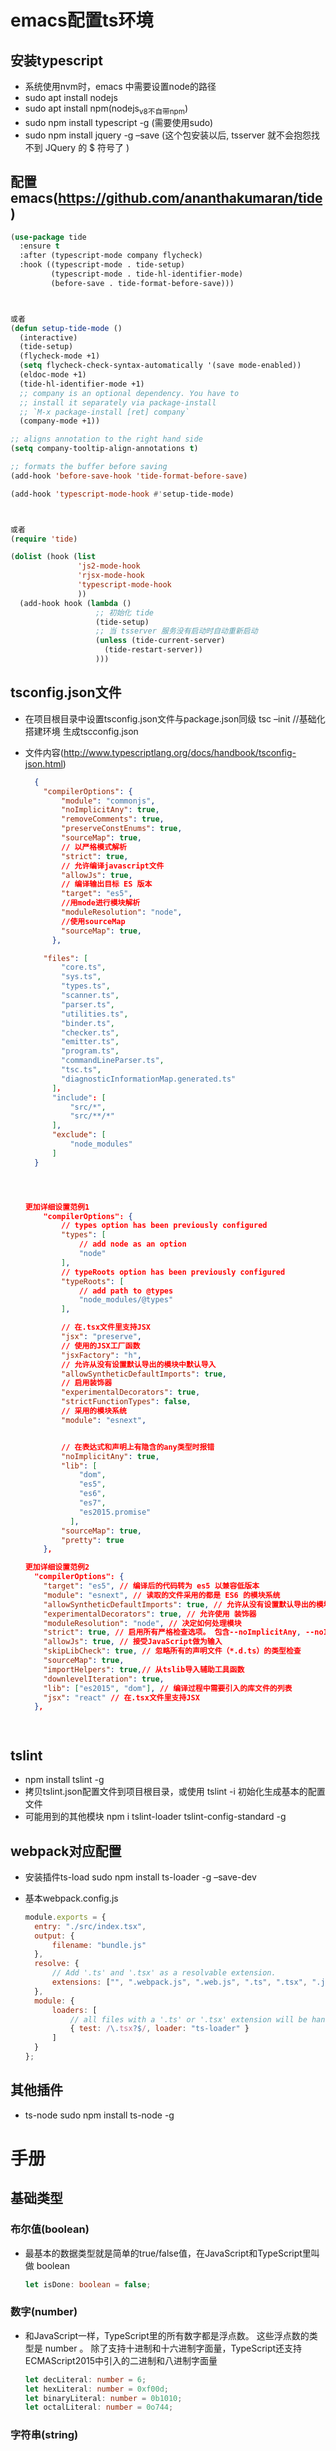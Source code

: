 * emacs配置ts环境
** 安装typescript
+ 系统使用nvm时，emacs 中需要设置node的路径
+ sudo apt install nodejs
+ sudo apt install npm(nodejs_v8不自带npm)
+ sudo npm install typescript -g (需要使用sudo)
+ sudo npm install jquery -g --save (这个包安装以后, tsserver 就不会抱怨找不到 JQuery 的 $ 符号了 )
** 配置emacs(https://github.com/ananthakumaran/tide)
#+BEGIN_SRC lisp
(use-package tide
  :ensure t
  :after (typescript-mode company flycheck)
  :hook ((typescript-mode . tide-setup)
         (typescript-mode . tide-hl-identifier-mode)
         (before-save . tide-format-before-save)))



或者
(defun setup-tide-mode ()
  (interactive)
  (tide-setup)
  (flycheck-mode +1)
  (setq flycheck-check-syntax-automatically '(save mode-enabled))
  (eldoc-mode +1)
  (tide-hl-identifier-mode +1)
  ;; company is an optional dependency. You have to
  ;; install it separately via package-install
  ;; `M-x package-install [ret] company`
  (company-mode +1))

;; aligns annotation to the right hand side
(setq company-tooltip-align-annotations t)

;; formats the buffer before saving
(add-hook 'before-save-hook 'tide-format-before-save)

(add-hook 'typescript-mode-hook #'setup-tide-mode)



或者
(require 'tide)

(dolist (hook (list
               'js2-mode-hook
               'rjsx-mode-hook
               'typescript-mode-hook
               ))
  (add-hook hook (lambda ()
                   ;; 初始化 tide
                   (tide-setup)
                   ;; 当 tsserver 服务没有启动时自动重新启动
                   (unless (tide-current-server)
                     (tide-restart-server))
                   )))
#+END_SRC
** tsconfig.json文件
+ 在项目根目录中设置tsconfig.json文件与package.json同级
  tsc --init //基础化搭建环境 生成tscconfig.json
+ 文件内容(http://www.typescriptlang.org/docs/handbook/tsconfig-json.html)
  #+BEGIN_SRC json
  {
    "compilerOptions": {
        "module": "commonjs",
        "noImplicitAny": true,
        "removeComments": true,
        "preserveConstEnums": true,
        "sourceMap": true,
        // 以严格模式解析
        "strict": true,
        // 允许编译javascript文件
        "allowJs": true,
        // 编译输出目标 ES 版本
        "target": "es5",
        //用mode进行模块解析
        "moduleResolution": "node",
        //使用sourceMap
        "sourceMap": true,        
      },

    "files": [
        "core.ts",
        "sys.ts",
        "types.ts",
        "scanner.ts",
        "parser.ts",
        "utilities.ts",
        "binder.ts",
        "checker.ts",
        "emitter.ts",
        "program.ts",
        "commandLineParser.ts",
        "tsc.ts",
        "diagnosticInformationMap.generated.ts"
      ]，
      "include": [
          "src/*",
          "src/**/*"
      ],
      "exclude": [
          "node_modules"
      ]
  }




更加详细设置范例1
    "compilerOptions": {
        // types option has been previously configured
        "types": [
            // add node as an option
            "node"
        ],
        // typeRoots option has been previously configured
        "typeRoots": [
            // add path to @types
            "node_modules/@types"
        ],

        // 在.tsx文件里支持JSX
        "jsx": "preserve",
        // 使用的JSX工厂函数
        "jsxFactory": "h",
        // 允许从没有设置默认导出的模块中默认导入
        "allowSyntheticDefaultImports": true,
        // 启用装饰器
        "experimentalDecorators": true,
        "strictFunctionTypes": false,
        // 采用的模块系统
        "module": "esnext",


        // 在表达式和声明上有隐含的any类型时报错
        "noImplicitAny": true,
        "lib": [
            "dom",
            "es5",
            "es6",
            "es7",
            "es2015.promise"
          ],
        "sourceMap": true,
        "pretty": true
    },    

更加详细设置范例2
  "compilerOptions": {
    "target": "es5", // 编译后的代码转为 es5 以兼容低版本
    "module": "esnext", // 读取的文件采用的都是 ES6 的模块系统
    "allowSyntheticDefaultImports": true, // 允许从没有设置默认导出的模块中默认导入
    "experimentalDecorators": true, // 允许使用 装饰器
    "moduleResolution": "node", // 决定如何处理模块
    "strict": true, // 启用所有严格检查选项。 包含--noImplicitAny, --noImplicitThis, --alwaysStrict, --strictBindCallApply, --strictNullChecks, --strictFunctionTypes和--strictPropertyInitialization
    "allowJs": true, // 接受JavaScript做为输入
    "skipLibCheck": true, // 忽略所有的声明文件（*.d.ts）的类型检查
    "sourceMap": true,
    "importHelpers": true,// 从tslib导入辅助工具函数
    "downlevelIteration": true,
    "lib": ["es2015", "dom"], // 编译过程中需要引入的库文件的列表
    "jsx": "react" // 在.tsx文件里支持JSX
  },



  #+END_SRC
** tslint
+ npm install tslint -g
+ 拷贝tslint.json配置文件到项目根目录，或使用 tslint -i 初始化生成基本的配置文件
+ 可能用到的其他模块
  npm i tslint-loader tslint-config-standard -g

** webpack对应配置
+ 安装插件ts-load
  sudo npm install ts-loader -g --save-dev
+ 基本webpack.config.js
  #+BEGIN_SRC js
  module.exports = {
    entry: "./src/index.tsx",
    output: {
        filename: "bundle.js"
    },
    resolve: {
        // Add '.ts' and '.tsx' as a resolvable extension.
        extensions: ["", ".webpack.js", ".web.js", ".ts", ".tsx", ".js"]
    },
    module: {
        loaders: [
            // all files with a '.ts' or '.tsx' extension will be handled by 'ts-loader'
            { test: /\.tsx?$/, loader: "ts-loader" }
        ]
    }
  };
  #+END_SRC
** 其他插件
+ ts-node
  sudo npm install ts-node -g
* 手册
** 基础类型
*** 布尔值(boolean)
+ 最基本的数据类型就是简单的true/false值，在JavaScript和TypeScript里叫做 boolean
  #+BEGIN_SRC typescript
  let isDone: boolean = false;
  #+END_SRC
*** 数字(number)
+ 和JavaScript一样，TypeScript里的所有数字都是浮点数。 这些浮点数的类型是 number 。 除了支持十进制和十六进制字面量，TypeScript还支持ECMAScript2015中引入的二进制和八进制字面量
  #+BEGIN_SRC typescript
  let decLiteral: number = 6;
  let hexLiteral: number = 0xf00d;
  let binaryLiteral: number = 0b1010;
  let octalLiteral: number = 0o744;
  #+END_SRC
*** 字符串(string)
+ JavaScript程序的另一项基本操作是处理网页或服务器端的文本数据。 像其它语言里一样，我们使用 string 表示文本数据类型。 和JavaScript一样，可以使用双引号（ " ）或单引号（ ' ）表示字符串
  #+BEGIN_SRC typescript
  let name: string = "bob";
  name = "smith";
  #+END_SRC
+ 可以使用模版字符串，它可以定义多行文本和内嵌表达式。 这种字符串是被反引号包围（ ` ），并且以 ${ expr } 这种形式嵌入表达式
  #+BEGIN_SRC typescript
  let name: string = `Gene`;
  let age: number = 37;
  let sentence: string = `Hello, my name is ${ name }.
  I'll be ${ age + 1 } years old next month.`;
  #+END_SRC
+ 这与下面定义 sentence 的方式效果相同
  #+BEGIN_SRC typescript
  let sentence: string = "Hello, my name is " + name + ".\n\n" + "I'll be " + (age + 1) + " years old next month.";
  #+END_SRC
*** 数组(list)
+ TypeScript像JavaScript一样可以操作数组元素。 有两种方式可以定义数组。 第一种，可以在元素类型后面接上 [] ，表示由此类型元素组成的一个数组
  #+BEGIN_SRC typescript
  let list: number[] = [1, 2, 3];
  #+END_SRC
+ 第二种方式是使用数组泛型， Array<元素类型> 
  #+BEGIN_SRC typescript
  let list: Array<number> = [1, 2, 3];  
  #+END_SRC
*** 元组(tuple)
+ 元组类型允许表示一个已知元素数量和类型的数组，各元素的类型不必相同。 比如，你可以定义一对值分别为 string 和 number 类型的元组
  #+BEGIN_SRC typescript
  // Declare a tuple type
  let x: [string, number];
  // Initialize it
  x = ['hello', 10]; // OK
  // Initialize it incorrectly
  x = [10, 'hello']; // Error
  #+END_SRC
+ 当访问一个已知索引的元素，会得到正确的类型
  #+BEGIN_SRC typescript
  console.log(x[0].substr(1)); // OK
  console.log(x[1].substr(1)); // Error, 'number' does not have 'substr'
  #+END_SRC
+ 当访问一个越界的元素，会使用联合类型替代
  #+BEGIN_SRC typescript
  x[3] = 'world'; // OK, 字符串可以赋值给(string | number)类型
  console.log(x[5].toString()); // OK, 'string' 和 'number' 都有 toString
  x[6] = true; // Error, 布尔不是(string | number)类型
  #+END_SRC
*** 枚举(enum)
+ enum 类型是对JavaScript标准数据类型的一个补充。 像C#等其它语言一样，使用枚举类型可以为一组数值赋予友好的名字
  #+BEGIN_SRC typescript
  enum Color {Red, Green, Blue}
  let c: Color = Color.Green;
  #+END_SRC
+ 默认情况下，从 0 开始为元素编号。 你也可以手动的指定成员的数值。 例如，我们将上面的例子改成从 1 开始编号
  #+BEGIN_SRC typescript
  enum Color {Red = 1, Green, Blue}
  let c: Color = Color.Green;
  #+END_SRC
+ 或者，全部都采用手动赋值
  #+BEGIN_SRC typescript
  enum Color {Red = 1, Green = 2, Blue = 4}
  let c: Color = Color.Green;
  #+END_SRC
+ 枚举类型提供的一个便利是你可以由枚举的值得到它的名字。 例如，我们知道数值为2，但是不确定它映射到Color里的哪个名字，我们可以查找相应的名字
  #+BEGIN_SRC typescript
  enum Color {Red = 1, Green, Blue}
  let colorName: string = Color[2];
  alert(colorName); // 显示'Green'因为上面代码里它的值是2
  #+END_SRC
*** 任意值(any)
+ 有时候，我们会想要为那些在编程阶段还不清楚类型的变量指定一个类型。 这些值可能来自于动态的内容，比如来自用户输入或第三方代码库。 这种情况下，我们不希望类型检查器对这些值进行检查而是直接让它们通过编译阶段的检查。 那么我们可以使用 any 类型来标记这些变量
  #+BEGIN_SRC typescript
  let notSure: any = 4;
  notSure = "maybe a string instead";
  notSure = false; // okay, definitely a boolean
  #+END_SRC
+ 在对现有代码进行改写的时候， any 类型是十分有用的，它允许你在编译时可选择地包含或移除类型检查。 你可能认为 Object 有相似的作用，就像它在其它语言中那样。 但是 Object 类型的变量只是允许你给它赋任意值 - 但是却不能够在它上面调用任意的方法，即便它真的有这些方法
  #+BEGIN_SRC typescript
  let notSure: any = 4;
  notSure.ifItExists(); // okay, ifItExists might exist at runtime
  notSure.toFixed(); // okay, toFixed exists (but the compiler doesn't check)
  let prettySure: Object = 4;
  prettySure.toFixed(); // Error: Property 'toFixed' doesn't existon type 'Object'
  #+END_SRC
+ 只知道一部分数据的类型时， any 类型也是有用的。 比如，你有一个数组，它包含了不同的类型的数据
  #+BEGIN_SRC typescript
  let list: any[] = [1, true, "free"];
  list[1] = 100;
  #+END_SRC
*** 空值(void)
+ 某种程度上来说， void 类型像是与 any 类型相反，它表示没有任何类型。 当一个函数没有返回值时，你通常会见到其返回值类型是 void
  #+BEGIN_SRC typescript
  function warnUser(): void {
      alert("This is my warning message");
  }
  #+END_SRC
+ 声明一个 void 类型的变量没有什么大用，因为你只能为它赋予 undefined 和 null
  #+BEGIN_SRC typescript
  let unusable: void = undefined;
  #+END_SRC
*** Null 和 Undefined
+ ypeScript里， undefined 和 null 两者各自有自己的类型分别叫做 undefined 和 null 。 和 void 相似，它们的本身的类型用处不是很大
  #+BEGIN_SRC typescript
  // Not much else we can assign to these variables!
  let u: undefined = undefined;
  let n: null = null;
  #+END_SRC
+ 默认情况下 null 和 undefined 是所有类型的子类型。 就是说你可以把 null 和 undefined 赋值给 number 类型的变量,然而，当你指定了 --strictNullChecks 标记， null 和 undefined 只能赋值给 void 和它们各自。 这能避免很多常见的问题。 也许在某处你想传入一个 string 或 null 或 undefined ，你可以使用联合类型 string | null |undefined
*** Never
+ never 类型表示的是那些永不存在的值的类型。 例如， never 类型是那些总是会抛出异常或根本就不会有返回值的函数表达式或箭头函数表达式的返回值类型；变量也可能是 never 类型，当它们被永不为真的类型保护所约束时
+ never 类型是任何类型的子类型，也可以赋值给任何类型；然而，没有类型是 never 的子类型或可以赋值给 never 类型（除了 never 本身之外）。 即使 any 也不可以赋值给 never
  #+BEGIN_SRC typescript
  // 返回never的函数必须存在无法达到的终点
  function error(message: string): never {
      throw new Error(message);
  }
  // 推断的返回值类型为never
  function fail() {
      return error("Something failed");
  }
  // 返回never的函数必须存在无法达到的终点
  function infiniteLoop(): never {
      while (true) {
      }
  }
  #+END_SRC
*** Object
+ object 表示非原始类型，也就是除 number ， string ， boolean ， symbol ， null 或 undefined 之外的类型。使用 object 类型，就可以更好的表示像 Object.create 这样的API
  #+BEGIN_SRC typescript
  declare function create(o: object | null): void;
  create({ prop: 0 }); // OK
  create(null); // OK
  create(42); // Error
  create("string"); // Error
  create(false); // Error
  create(undefined); // Error
  #+END_SRC
*** 类型断言
+ 通过类型断言这种方式可以告诉编译器，“相信我，我知道自己在干什么”。 类型断言好比其它语言里的类型转换，但是不进行特殊的数据检查和解构。 它没有运行时的影响，只是在编译阶段起作用。 TypeScript会假设你，程序员，已经进行了必须的检查,类型断言有两种形式
  #+BEGIN_SRC typescript
  // 其一是“尖括号”语法：
  let someValue: any = "this is a string";
  let strLength: number = (<string>someValue).length;
  // 另一个为 as 语法
  let someValue: any = "this is a string";
  let strLength: number = (someValue as string).length;
  #+END_SRC
*** 关于 let
+ 使用 let 关键字来代替大家所熟悉的JavaScript关键字 var 。 let 关键字是JavaScript的一个新概念，TypeScript实现了它。 我们会在以后详细介绍它，很多常见的问题都可以通过使用 let 来解决，所以尽可能地使用 let 来代替 var
** 变量声明
+ let 和 const 是JavaScript里相对较新的变量声明方式。 像我们之前提到过的， let 在很多方面与 var 是相似的，但是可以帮助大家避免在JavaScript里常见一些问题。 const 是对 let 的一个增强，它能阻止对一个变量再次赋值
*** var 声明
+ 由于作用域的问题容易造成混乱，基本已经弃用
*** let 声明
**** 块作用域
+ 当用 let 声明一个变量，它使用的是词法作用域或块作用域。 不同于使用 var 声明的变量那样可以在包含它们的函数外访问，块作用域变量在包含它们的块或 for 循环之外是不能访问的
  #+BEGIN_SRC typescript
  function f(input: boolean) {
      let a = 100;
      if (input) {
          // Still okay to reference 'a'
          let b = a + 1;
          return b;
      }
      // Error: 'b' doesn't exist here
      return b;
  }
  #+END_SRC
+ 拥有块级作用域的变量的另一个特点是，它们不能在被声明之前读或写。 虽然这些变量始终“存在”于它们的作用域里，但在直到声明它的代码之前的区域都属于暂时性死区
**** 重定义及屏蔽
+ 在一个嵌套作用域里引入一个新名字的行为称做屏蔽。 它是一把双刃剑，它可能会不小心地引入新问题，同时也可能会解决一些错误
+ 通常来讲应该避免使用屏蔽，因为我们需要写出清晰的代码。 同时也有些场景适合利用它，你需要好好打算一下
**** 块级作用域变量的获取
+ 直观地讲，每次进入一个作用域时，它创建了一个变量的环境。 就算作用域内代码已经执行完毕，这个环境与其捕获的变量依然存在
+ 当 let 声明出现在循环体里时拥有完全不同的行为。 不仅是在循环里引入了一个新的变量环境，而是针对每次迭代都会创建这样一个新作用域。 这就是我们在使用立即执行的函数表达式时做的事，所以在 setTimeout 例子里我们仅使用 let 声明就可以了
  #+BEGIN_SRC typescript
  for (let i = 0; i < 10 ; i++) {
      setTimeout(function() {console.log(i); }, 100 * i);
  }
  #+END_SRC
*** const 声明
+ const 声明是声明变量的另一种方式,它们与 let 声明相似，但是就像它的名字所表达的，它们被赋值后不能再改变。换句话说，它们拥有与 let 相同的作用域规则，但是不能对它们重新赋值。这很好理解，它们引用的值是不可变的
*** 解构
+ 要小心使用解构。 从前面的例子可以看出，就算是最简单的解构表达式也是难以理解的。 尤其当存在深层嵌套解构的时候，就算这时没有堆叠在一起的重命名，默认值和类型注解，也是令人难以理解的。 解构表达式要尽量保持小而简单
**** 解构数组
+ 最简单的解构莫过于数组的解构赋值了
  #+BEGIN_SRC typescript
  let input = [1, 2];
  let [first, second] = input;
  console.log(first); // outputs 1
  console.log(second); // outputs 2

  // 这创建了2个命名变量 first 和 second 。 相当于使用了索引，但更为方便
    first = input[0];
  second = input[1];
  #+END_SRC
+ 解构作用于已声明的变量会更好
  #+BEGIN_SRC typescript
  // swap variables
  [first, second] = [second, first];
  #+END_SRC
+ 作用于函数参数
  #+BEGIN_SRC typescript
  function f([first, second]: [number, number]) {
      console.log(first);
      console.log(second);
  }
  f(input);
  #+END_SRC
+ 可以在数组里使用 ... 语法创建剩余变量
  #+BEGIN_SRC typescript
  let [first, ...rest] = [1, 2, 3, 4];
  console.log(first); // outputs 1
  console.log(rest); // outputs [ 2, 3, 4 ]
  #+END_SRC
+ 当然，由于是JavaScript, 你可以忽略你不关心的尾随元素
  #+BEGIN_SRC typescript
  let [first] = [1, 2, 3, 4];
  console.log(first); // outputs 1
  // 或其它元素：
  let [, second, , fourth] = [1, 2, 3, 4];
  #+END_SRC
**** 对象解构
+ 也可以解构对象
  #+BEGIN_SRC typescript
  let o = {
      a: "foo",
      b: 12,
      c: "bar"
  };
  let { a, b } = o;
  // 这通过 o.a and o.b 创建了 a 和 b 。 注意，如果你不需要 c 你可以忽略它
  #+END_SRC
+ 就像数组解构，你可以用没有声明的赋值
  #+BEGIN_SRC typescript
  ({ a, b } = { a: "baz", b: 101 });
  // 注意，我们需要用括号将它括起来，因为Javascript通常会将以"{}" 起始的语句解析为一个块
  #+END_SRC
+ 可以在对象里使用 ... 语法创建剩余变量
  #+BEGIN_SRC typescript
  let { a, ...passthrough } = o;
  let total = passthrough.b + passthrough.c.length;
  #+END_SRC
**** 属性重命名
+ 可以给属性以不同的名字
  #+BEGIN_SRC typescript
  let { a: newName1, b: newName2 } = o;
  // 这里的语法开始变得混乱。 你可以将 a: newName1 读做 " a 作为newName1 "。 方向是从左到右，好像你写成了以下样子：
  let newName1 = o.a;
  let newName2 = o.b;
  // 令人困惑的是，这里的冒号不是指示类型的。 如果你想指定它的类型， 仍然需要在其后写上完整的模式。
  let {a, b}: {a: string, b: number} = o;
  #+END_SRC
**** 默认值
+ 默认值可以让你在属性为 undefined 时使用缺省值
  #+BEGIN_SRC typescript
  function keepWholeObject(wholeObject: { a: string, b?: number })
  {
      let { a, b = 1001 } = wholeObject;
  }
  // 现在，即使 b 为 undefined ， keepWholeObject 函数的变量 wholeObject的属性 a 和 b 都会有值
  #+END_SRC
**** 函数声明
+ 解构也能用于函数声明。 看以下简单的情况
  #+BEGIN_SRC typescript
  type C = { a: string, b?: number }
  function f({ a, b }: C): void {
      // ...
  }
  #+END_SRC
*** 展开
+ 展开操作符正与解构相反。 它允许你将一个数组展开为另一个数组，或将一个对象展开为另一个对象
  #+BEGIN_SRC typescript
  let first = [1, 2];
  let second = [3, 4];
  let bothPlus = [0, ...first, ...second, 5];
  #+END_SRC
+ 可以展开对象
  #+BEGIN_SRC typescript
  let defaults = { food: "spicy", price: "$$", ambiance: "noisy" };
  let search = { ...defaults, food: "rich" };
  #+END_SRC
+ 对象的展开比数组的展开要复杂的多。 像数组展开一样，它是从左至右进行处理，但结果仍为对象。 这就意味着出现在展开对象后面的属性会覆盖前面的属性
** 接口
*** 简介
+ 接口的作用就是为这些类型命名和为你的代码或第三方代码定义契约
*** 可选属性
+ 接口里的属性不全都是必需的。 有些是只在某些条件下存在，或者根本不存在。可选属性在应用“option bags”模式时很常用，即给函数传入的参数对象中只有部分属性赋值了
  #+BEGIN_SRC typescript
  interface SquareConfig {
      color?: string;
      width?: number;
  }
  function createSquare(config: SquareConfig): {color: string; area: number} {
      let newSquare = {color: "white", area: 100};
      if (config.color) {
      newSquare.color = config.color;
      }
      if (config.width) {
          newSquare.area = config.width * config.width;
      }
      return newSquare;
  }
  let mySquare = createSquare({color: "black"});
  #+END_SRC
+ 带有可选属性的接口与普通的接口定义差不多，只是在可选属性名字定义的后面加一个 ? 符号,可选属性的好处之一是可以对可能存在的属性进行预定义，好处之二是可以捕获引用了不存在的属性时的错误
*** 只读属性
+ 一些对象属性只能在对象刚刚创建的时候修改其值。 你可以在属性名前用 readonly 来指定只读属性
  #+BEGIN_SRC typescript
  interface Point {
      readonly x: number;
      readonly y: number;
  }
  #+END_SRC
+ TypeScript具有 ReadonlyArray<T> 类型，它与 Array<T> 相似，只是把所有可变方法去掉了，因此可以确保数组创建后再也不能被修改
  #+BEGIN_SRC typescript
  let a: number[] = [1, 2, 3, 4];
  let ro: ReadonlyArray<number> = a;
  ro[0] = 12; // error!
  ro.push(5); // error!
  ro.length = 100; // error!
  a = ro; // error!
  #+END_SRC
+ 上面代码的最后一行，可以看到就算把整个 ReadonlyArray 赋值到一个普通数组也是不可以的。 但是你可以用类型断言重写
  #+BEGIN_SRC typescript
  a = ro as number[];
  #+END_SRC
*** readonly vs const
+ 最简单判断该用 readonly 还是 const 的方法是看要把它做为变量使用还是做为一个属性。 做为变量使用的话用 const ，若做为属性则使用 readonly
*** 额外的属性检查
+ 最佳的方式是能够添加一个字符串索引签名，前提是你能够确定这个对象可能具有某些做为特殊用途使用的额外属性。 如果 SquareConfig 带有上面定义的类型的 color 和 width 属性，并且还会带有任意数量的其它属性，那么我们可以这样定义它
  #+BEGIN_SRC typescript
  interface SquareConfig {
      color?: string;
      width?: number;
      [propName: string]: any;
  }
  #+END_SRC
*** 函数类型
+ 接口能够描述JavaScript中对象拥有的各种各样的外形。 除了描述带有属性的普通对象外，接口也可以描述函数类型
+ 为了使用接口表示函数类型，我们需要给接口定义一个调用签名。 它就像是一个只有参数列表和返回值类型的函数定义。参数列表里的每个参数都需要名字和类型
  #+BEGIN_SRC typescript
  interface SearchFunc {
      (source: string, subString: string): boolean;
  }
  #+END_SRC
+ 对于函数类型的类型检查来说，函数的参数名不需要与接口里定义的名字相匹配
+ 函数的参数会逐个进行检查，要求对应位置上的参数类型是兼容的。 如果你不想指定类型，TypeScript的类型系统会推断出参数类型，因为函数直接赋值给了 SearchFunc 类型变量。 函数的返回值类型是通过其返回值推断出来的（此例是 false 和 true ）。 如果让这个函数返回数字或字符串，类型检查器会警告我们函数的返回值类型与 SearchFunc 接口中的定义不匹配
*** 可索引的类型
+ 与使用接口描述函数类型差不多，我们也可以描述那些能够“通过索引得到”的类型，比如 a[10] 或 ageMap["daniel"] 。 可索引类型具有一个索引签名，它描述了对象索引的类型，还有相应的索引返回值类型
  #+BEGIN_SRC typescript
  interface StringArray {
      [index: number]: string;
  }
  let myArray: StringArray;
  myArray = ["Bob", "Fred"];
  let myStr: string = myArray[0];
  #+END_SRC
+ 共有支持两种索引签名：字符串和数字。 可以同时使用两种类型的索引，但是数字索引的返回值必须是字符串索引返回值类型的子类型。 这是因为当使用 number 来索引时，JavaScript会将它转换成 string 然后再去索引对象。 也就是说用 100 （一个 number ）去索引等同于使用 "100" （一个 string ）去索引，因此两者需要保持一致
+ 字符串索引签名能够很好的描述 dictionary 模式，并且它们也会确保所有属性与其返回值类型相匹配。 因为字符串索引声明了 obj.property 和 obj["property"] 两种形式都可以
+ 可以将索引签名设置为只读，这样就防止了给索引赋值
  #+BEGIN_SRC typescript
  interface ReadonlyStringArray {
      readonly [index: number]: string;
  }
  let myArray: ReadonlyStringArray = ["Alice", "Bob"];
  myArray[2] = "Mallory"; // error!
  #+END_SRC
*** 类类型
**** 实现接口
+ 与C#或Java里接口的基本作用一样，TypeScript也能够用它来明确的强制一个类去符合某种契约
  #+BEGIN_SRC typescript
  interface ClockInterface {
      currentTime: Date;
  }
  class Clock implements ClockInterface {
      currentTime: Date;
      constructor(h: number, m: number) { }
  }
  #+END_SRC
+ 也可以在接口中描述一个方法，在类里实现它，如同下面的 setTime 方法一样
  #+BEGIN_SRC typescript
  interface ClockInterface {
      currentTime: Date;
      setTime(d: Date);
  }
  class Clock implements ClockInterface {
      currentTime: Date;
      setTime(d: Date) {
          this.currentTime = d;
      }
      constructor(h: number, m: number) { }
  }
  #+END_SRC
+ 接口描述了类的公共部分，而不是公共和私有两部分。 它不会帮你检查类是否具有某些私有成员
**** 类静态部分与实例部分的区别
+ 你操作类和接口的时候，你要知道类是具有两个类型的：静态部分的类型和实例的类型。 你会注意到，当你用构造器签名去定义一个接口并试图定义一个类去实现这个接口时会得到一个错误
  #+BEGIN_SRC typescript
  interface ClockConstructor {
      new (hour: number, minute: number);
  }
  class Clock implements ClockConstructor {
      currentTime: Date;
      constructor(h: number, m: number) { }
  }
  #+END_SRC
+ 这里因为当一个类实现了一个接口时，只对其实例部分进行类型检查。 constructor存在于类的静态部分，所以不在检查的范围内
+ 应该直接操作类的静态部分。 看下面的例子，我们定义了两个接口， ClockConstructor 为构造函数所用和 ClockInterface 为实例方法所用。为了方便我们定义一个构造函数 createClock ，它用传入的类型创建实例
  #+BEGIN_SRC typescript
  interface ClockConstructor {
      new (hour: number, minute: number): ClockInterface;
  }
  interface ClockInterface {
      tick();
  }
  function createClock(ctor: ClockConstructor, hour: number, minut
  e: number): ClockInterface {
      return new ctor(hour, minute);
  }
  class DigitalClock implements ClockInterface {
      constructor(h: number, m: number) { }
      tick() {
          console.log("beep beep");
      }
  }
  class AnalogClock implements ClockInterface {
      constructor(h: number, m: number) { }
      tick() {
          console.log("tick tock");
      }
  }
  let digital = createClock(DigitalClock, 12, 17);
  let analog = createClock(AnalogClock, 7, 32);
  #+END_SRC
**** 继承接口
+ 和类一样，接口也可以相互继承。 这让我们能够从一个接口里复制成员到另一个接口里，可以更灵活地将接口分割到可重用的模块里
  #+BEGIN_SRC typescript
  interface Shape {
      color: string;
  }
  interface Square extends Shape {
      sideLength: number;
  }
  let square = <Square>{};
  square.color = "blue";
  square.sideLength = 10;
  #+END_SRC
+ 一个接口可以继承多个接口，创建出多个接口的合成接口
  #+BEGIN_SRC typescript
  interface Shape {
      color: string;
  }
  interface PenStroke {
      penWidth: number;
  }
  interface Square extends Shape, PenStroke {
      sideLength: number;
  }
  let square = <Square>{};
  square.color = "blue";
  square.sideLength = 10;
  square.penWidth = 5.0;
  #+END_SRC
**** 混合类型
+ 接口能够描述JavaScript里丰富的类型。 因为JavaScript其动态灵活的特点，有时你会希望一个对象可以同时具有上面提到的多种类型。一个例子就是，一个对象可以同时做为函数和对象使用，并带有额外的属性
  #+BEGIN_SRC typescript
  interface Counter {
      (start: number): string;
      interval: number;
      reset(): void;
  }
  function getCounter(): Counter {
      let counter = <Counter>function (start: number) { };
      counter.interval = 123;
      counter.reset = function () { };
      return counter;
  }
  let c = getCounter();
  c(10);
  c.reset();
  c.interval = 5.0;
  #+END_SRC
+ 在使用JavaScript第三方库的时候，你可能需要像上面那样去完整地定义类型
**** 接口继承类
+ 当接口继承了一个类类型时，它会继承类的成员但不包括其实现。 就好像接口声明了所有类中存在的成员，但并没有提供具体实现一样。 接口同样会继承到类的private和protected成员。 这意味着当你创建了一个接口继承了一个拥有私有或受保护的成员的类时，这个接口类型只能被这个类或其子类所实现（implement）
+ 当你有一个庞大的继承结构时这很有用，但要指出的是你的代码只在子类拥有特定属性时起作用。 除了继承自基类，子类之间不必相关联
  #+BEGIN_SRC typescript
  class Control {
      private state: any;
  }
  interface SelectableControl extends Control {
      select(): void;
  }
  class Button extends Control implements SelectableControl {
      select() { }
  }
  class TextBox extends Control {
      select() { }
  }
  // Error: Property 'state' is missing in type 'Image'.
  class Image implements SelectableControl {
      select() { }
  }
  class Location {
  }
  #+END_SRC
+ 上面的例子里， SelectableControl 包含了 Control 的所有成员，包括私有成员 state 。 因为 state 是私有成员，所以只能够是 Control 的子类们才能实现 SelectableControl 接口。 因为只有 Control 的子类才能够拥有一个声明于 Control 的私有成员 state ，这对私有成员的兼容性是必需的
  + 在 Control 类内部，是允许通过 SelectableControl 的实例来访问私有成员 state 的。 实际上， SelectableControl 就像 Control 一样，并拥有一个 select 方法。 Button 和 TextBox 类是 SelectableControl 的子类（因为它们都继承自 Control 并有 select 方法），但 Image 和 Location 类并不是这样的
** 类
*** 简介
+ 使用类的例子
  #+BEGIN_SRC typescript
  class Greeter {
      greeting: string;
      constructor(message: string) {
          this.greeting = message;
      }
      greet() {
          return "Hello, " + this.greeting;
      }
  }
  let greeter = new Greeter("world");
  #+END_SRC
+ 声明一个 Greeter 类。这个类有3个成员：一个叫做 greeting 的属性，一个构造函数和一个 greet 方法
+ 在引用任何一个类成员的时候都用了 this 。 它表示我们访问的是类的成员
+ 使用 new 构造了 Greeter 类的一个实例。 它会调用之前定义的构造函数，创建一个 Greeter 类型的新对象，并执行构造函数初始化它
*** 继承
+ 在TypeScript里，我们可以使用常用的面向对象模式。 基于类的程序设计中一种最基本的模式是允许使用继承来扩展现有的类
  #+BEGIN_SRC typescript
  class Animal {
      move(distanceInMeters: number = 0) {
          console.log(`Animal moved ${distanceInMeters}m.`);
      }
  }
  class Dog extends Animal {
      bark() {
          console.log('Woof! Woof!');
      }
  }
  const dog = new Dog();
  dog.bark();
  dog.move(10);
  dog.bark();
  #+END_SRC
+ 这个例子展示了最基本的继承：类从基类中继承了属性和方法。 这里， Dog 是一个派生类，它派生自 Animal 基类，通过 extends 关键字。 派生类通常被称作子类，基类通常被称作超类
+ 我们来看个更加复杂的例子
  #+BEGIN_SRC typescript
  class Animal {
      name: string;
      constructor(theName: string) { this.name = theName; }
      move(distanceInMeters: number = 0) {
          console.log(`${this.name} moved ${distanceInMeters}m.`);
      }
  }
  class Snake extends Animal {
      constructor(name: string) { super(name); }
      move(distanceInMeters = 5) {
          console.log("Slithering...");
          super.move(distanceInMeters);
      }
  }
  class Horse extends Animal {
      constructor(name: string) { super(name); }
      move(distanceInMeters = 45) {
          console.log("Galloping...");
          super.move(distanceInMeters);
      }
  }
  let sam = new Snake("Sammy the Python");
  let tom: Animal = new Horse("Tommy the Palomino");
  sam.move();
  tom.move(34);
  #+END_SRC
+ 与前一个例子的不同点是，派生类包含了一个构造函数，它必须调用 super() ，它会执行基类的构造函数。 而且，在构造函数里访问 this 的属性之前，我们一定要调用 super() 。 这个是TypeScript强制执行的一条重要规则
+ 这个例子演示了如何在子类里可以重写父类的方法。 Snake 类和 Horse 类都创建了 move 方法，它们重写了从 Animal 继承来的 move 方法，使得 move 方法根据不同的类而具有不同的功能。 注意，即使 tom 被声明为 Animal 类型，但因为它的值是 Horse ，调用 tom.move(34) 时，它会调用 Horse 里重写的方法
*** 公共，私有与受保护的修饰符
**** 默认为 public
+ 在TypeScript里，成员都默认为 public 。你也可以明确的将一个成员标记成 public 。 我们可以用下面的方式来重写上面的 Animal 类
  #+BEGIN_SRC typescript
  class Animal {
      public name: string;
      public constructor(theName: string) { this.name = theName; }
      public move(distanceInMeters: number) {
          console.log(`${this.name} moved ${distanceInMeters}m.`);
      }
  }
  #+END_SRC
**** 理解 private
+ 当成员被标记成 private 时，它就不能在声明它的类的外部访问
  #+BEGIN_SRC typescript
  class Animal {
      private name: string;
      constructor(theName: string) { this.name = theName; }
  }
  new Animal("Cat").name; // 错误: 'name' 是私有的
  #+END_SRC
+ TypeScript使用的是结构性类型系统。 当我们比较两种不同的类型时，并不在乎它们从何处而来，如果所有成员的类型都是兼容的，我们就认为它们的类型是兼容的
+ 当我们比较带有 private 或 protected 成员的类型的时候，情况就不同了。 如果其中一个类型里包含一个 private 成员，那么只有当另外一个类型中也存在这样一个 private 成员， 并且它们都是来自同一处声明时，我们才认为这两个类型是兼容的。 对于 protected 成员也使用这个规则
  #+BEGIN_SRC typescript
  class Animal {
      private name: string;
      constructor(theName: string) { this.name = theName; }
  }
  class Rhino extends Animal {
      constructor() { super("Rhino"); }
  }
  class Employee {
      private name: string;
      constructor(theName: string) { this.name = theName; }
  }
  let animal = new Animal("Goat");
  let rhino = new Rhino();
  let employee = new Employee("Bob");
  animal = rhino;
  animal = employee; // 错误: Animal 与 Employee 不兼容.
  #+END_SRC
**** 理解 protected
+ protected 修饰符与 private 修饰符的行为很相似，但有一点不同， protected 成员在派生类中仍然可以访问
  #+BEGIN_SRC typescript
  class Person {
      protected name: string;
      constructor(name: string) { this.name = name; }
  }
  class Employee extends Person {
      private department: string;
      constructor(name: string, department: string) {
      super(name)
      this.department = department;
      }
      public getElevatorPitch() {
          return `Hello, my name is ${this.name} and I work in ${this.department}.`;
      }
  }
  let howard = new Employee("Howard", "Sales");
  console.log(howard.getElevatorPitch());
  console.log(howard.name); // 错误类
  #+END_SRC
+ 我们不能在 Person 类外使用 name ，但是我们仍然可以通过 Employee 类的实例方法访问，因为 Employee 是由 Person 派生而来的
+ 构造函数也可以被标记成 protected 。 这意味着这个类不能在包含它的类外被实例化，但是能被继承
  #+BEGIN_SRC typescript
  class Person {
      protected name: string;
      protected constructor(theName: string) { this.name = theName; 
      }
  }
  // Employee 能够继承 Person
  class Employee extends Person {
      private department: string;
      constructor(name: string, department: string) {
          super(name);
          this.department = department;
      }
      public getElevatorPitch() {
          return `Hello, my name is ${this.name} and I work in ${this.department}.`;
      }
  }
  let howard = new Employee("Howard", "Sales");
  let john = new Person("John"); // 错误: 'Person' 的构造函数是被保护的.
  #+END_SRC
*** readonly修饰符
+ 可以使用 readonly 关键字将属性设置为只读的。 只读属性必须在声明时或构造函数里被初始化
  #+BEGIN_SRC typescript
  class Octopus {
      readonly name: string;
      readonly numberOfLegs: number = 8;
      constructor (theName: string) {
          this.name = theName;
      }
  }
  let dad = new Octopus("Man with the 8 strong legs");
  dad.name = "Man with the 3-piece suit"; // 错误! name 是只读的
  #+END_SRC
*** 参数属性
+ 在上面的例子中，我们不得不定义一个受保护的成员 name 和一个构造函数参数 theName 在 Person 类里，并且立刻将 theName 的值赋给 name 。 这种情况经常会遇到。参数属性可以方便地让我们在一个地方定义并初始化一个成员。 下面的例子是对之前 Animal 类的修改版，使用了参数属性
  #+BEGIN_SRC typescript
  class Animal {
      constructor(private name: string) { }
      move(distanceInMeters: number) {
      console.log(`${this.name} moved ${distanceInMeters}m.`);
      }
  }
  #+END_SRC
+ 注意看我们是如何舍弃了 theName ，仅在构造函数里使用 private name:string 参数来创建和初始化 name 成员。 我们把声明和赋值合并至一处
+ 参数属性通过给构造函数参数添加一个访问限定符来声明。 使用 private 限定一个参数属性会声明并初始化一个私有成员；对于 public 和 protected 来说也是一样
*** 存取器
+ TypeScript支持通过getters/setters来截取对对象成员的访问。 它能帮助你有效的控制对对象成员的访问,下面来看如何把一个简单的类改写成使用 get 和 set 。 首先，我们从一个没有使用存取器的例子开始
  #+BEGIN_SRC typescript
  class Employee {
      fullName: string;
  }
  let employee = new Employee();
  employee.fullName = "Bob Smith";
  if (employee.fullName) {
      console.log(employee.fullName);
  }
  #+END_SRC
+ 我们可以随意的设置 fullName ，这是非常方便的，但是这也可能会带来麻烦。下面这个版本里，我们先检查用户密码是否正确，然后再允许其修改员工信息。 我们把对 fullName 的直接访问改成了可以检查密码的 set 方法。 我们也加了一个 get 方法，让上面的例子仍然可以工作
  #+BEGIN_SRC typescript
  let passcode = "secret passcode";
  class Employee {
      private _fullName: string;
      get fullName(): string {
          return this._fullName;
      }
      set fullName(newName: string) {
          if (passcode && passcode == "secret passcode") {
              this._fullName = newName;
          }
          else {
              console.log("Error: Unauthorized update of employee!");
          }
      }
  }
  let employee = new Employee();
  employee.fullName = "Bob Smith";
  if (employee.fullName) {
      alert(employee.fullName);
  }
  #+END_SRC
+ 我们可以修改一下密码，来验证一下存取器是否是工作的。当密码不对时，会提示我们没有权限去修改员工
+ 对于存取器有下面几点需要注意的
  - 存取器要求你将编译器设置为输出ECMAScript 5或更高
  - 只带有 get 不带有 set 的存取器自动被推断为 readonly
  - 这在从代码生成 .d.ts 文件时是有帮助的，因为利用这个属性的用户会看到不允许够改变它的值
*** 静态属性
+ 到目前为止，我们只讨论了类的实例成员，那些仅当类被实例化的时候才会被初始化的属性。 我们也可以创建类的静态成员，这些属性存在于类本身上面而不是类的实例上。 在这个例子里，我们使用 static 定义 origin ，因为它是所有网格都会用到的属性。 每个实例想要访问这个属性的时候，都要在 origin 前面加上类名。 如同在实例属性上使用 this. 前缀来访问属性一样，这里我们使用 Grid. 来访问静态属性
  #+BEGIN_SRC typescript
  class Grid {
      static origin = {x: 0, y: 0};
      calculateDistanceFromOrigin(point: {x: number; y: number;})
      {
          let xDist = (point.x - Grid.origin.x);
          let yDist = (point.y - Grid.origin.y);
          return Math.sqrt(xDist * xDist + yDist * yDist) / this.scale;
      }
      constructor (public scale: number) { }
  }
  let grid1 = new Grid(1.0); // 1x scale
  let grid2 = new Grid(5.0); // 5x scale
  console.log(grid1.calculateDistanceFromOrigin({x: 10, y: 10}));
  console.log(grid2.calculateDistanceFromOrigin({x: 10, y: 10}));
  #+END_SRC
*** 抽象类
+ 抽象类做为其它派生类的基类使用。 它们一般不会直接被实例化。 不同于接口，抽象类可以包含成员的实现细节。 abstract 关键字是用于定义抽象类和在抽象类内部定义抽象方法
  #+BEGIN_SRC typescript
  abstract class Animal {
      abstract makeSound(): void;
      move(): void {
          console.log('roaming the earch...');
      }
  }
  #+END_SRC
+ 抽象类中的抽象方法不包含具体实现并且必须在派生类中实现。 抽象方法的语法与接口方法相似。 两者都是定义方法签名但不包含方法体。 然而，抽象方法必须包含 abstract 关键字并且可以包含访问修饰符
  #+BEGIN_SRC typescript
  abstract class Department {
      constructor(public name: string) {
      }
      printName(): void {
          console.log('Department name: ' + this.name);
      }
      abstract printMeeting(): void; // 必须在派生类中实现
  }
  class AccountingDepartment extends Department {
      constructor() {
      super('Accounting and Auditing'); // 在派生类的构造函数中必须调用 super()
      }
      printMeeting(): void {
          console.log('The Accounting Department meets each Monday at 10am.');
      }
      generateReports(): void {
          console.log('Generating accounting reports...');
      }
  }
  let department: Department; // 允许创建一个对抽象类型的引用
  department = new Department(); // 错误: 不能创建一个抽象类的实例
  department = new AccountingDepartment(); // 允许对一个抽象子类进行实例化和赋值
  department.printName();
  department.printMeeting();
  department.generateReports(); // 错误: 方法在声明的抽象类中不存在
  #+END_SRC
*** 高级技巧
**** 构造函数
+ 当你在TypeScript里声明了一个类的时候，实际上同时声明了很多东西。 首先就是类的实例的类型
  #+BEGIN_SRC typescript
  class Greeter {
      greeting: string;
      constructor(message: string) {
          this.greeting = message;
      }
      greet() {
          return "Hello, " + this.greeting;
      }
  }
  let greeter: Greeter;
  greeter = new Greeter("world");
  console.log(greeter.greet());
  #+END_SRC
+ 这里，我们写了 let greeter: Greeter ，意思是 Greeter 类的实例的类型是 Greeter 。 这对于用过其它面向对象语言的程序员来讲已经是老习惯了
**** 把类当做接口使用
+ 类定义会创建两个东西：类的实例类型和一个构造函数。 因为类可以创建出类型，所以你能够在允许使用接口的地方使用类
  #+BEGIN_SRC typescript
  class Point {
      x: number;
      y: number;
  }
  interface Point3d extends Point {
      z: number;
  }
  let point3d: Point3d = {x: 1, y: 2, z: 3};
  #+END_SRC
** 函数
*** 简介
+ 和JavaScript一样，TypeScript函数可以创建有名字的函数和匿名函数。 你可以随意选择适合应用程序的方式，不论是定义一系列API函数还是只使用一次的函数
+ 
** 泛型
** 枚举
** 类型推论
** 类型兼容性
** 高级类型
** Symbols
** Iterators 和 Generators
** 模块
** 命名空间
** 命名空间和模块
** 模块解析
** 声明合并
** 书写.d.ts文件
** Decorators
** 混入
** 三斜线指令
** JavaScript文件里的类型检查
** this
** 编码规范
** 常见编译错误
** 书写声明文件
*** 结构
*** 规范
*** 举例
*** 深入
*** 发布
*** 使用
** 工程配置
*** tsconfig.json
*** NPM包的类型
*** 编译选项
*** 在MSBuild里使用编译选项
*** 与其他构建工具整合
* 零基础学习
** 搭建开发环境
*** vscode编辑器配置
+ 编辑器本身配置
  - 有一些编辑器相关配置，需要在项目根目录下创建一个.vscode文件夹，然后在这个文件夹创建一个settings.json文件，编辑器的配置都放在这里，并且你还需要安装一个插件EditorConfig for VS Code这样配置才会生效。配置文件里我们来看几个简单而且使用的配置
    #+BEGIN_SRC json
    {
      "tslint.configFile": "./tslint.json", //用来指定tslint.json文件的路径，注意这里是相对根目录的
      "tslint.autoFixOnSave": true,  //设置为true则每次保存的时候编辑器会自动根据我们的tslint配置对不符合规范的代码进行自动修改
      "editor.formatOnSave": true //设为true则编辑器会对格式在保存的时候进行整理
    }
    #+END_SRC
+ TypeScript相关插件
  - TSLint(deprecated)是一个通过tslint.json配置在你写TypeScript代码时，对你的代码风格进行检查和提示的插件
  - TSLint Vue加强了对Vue中的TypeScript语法语句进行检查的能力。如果你使用TypeScript开发Vue项目，而且要使用TSLint对代码质量进行把控，那你应该需要这个插件
+ 框架相关
  - 使用Vue进行项目开发，那Vue相关的插件也是需要的，比如Vue 2 Snippets
  - Vetur插件是Vue的开发辅助工具，安装它之后会得到代码高亮、输入辅助等功能
*** 搭建开发环境
**** 初始化项目
+ 使用npm默认package.json配置
  npm init -y
+ 或者使用交互式自行配置，遇到选项如果直接敲回车即使用括号内的值
  npm init
  package name: (client-side) # 可敲回车即使用client-side这个名字，也可输入其他项目名
  version: (1.0.0) # 版本号，默认1.0.0
  description: # 项目描述，默认为空
  entry point: (index.js) # 入口文件，我们这里改为./src/index.ts
  test command: # 测试指令，默认为空
  git repository: # git仓库地址，默认为空
  keywords: # 项目关键词，多个关键词用逗号隔开，我们这里写typescript,client,lison
  author: # 项目作者，这里写lison<lison16new@163.com>
  license: (ISC) # 项目使用的协议，默认是ISC，我这里使用MIT协议
  # 最后会列出所有配置的项以及值，如果没问题，敲回车即可
+ 在根目录下已经创建了一个 package.json 文件，接下来我们创建几个文件夹
  src：用来存放项目的开发资源，在 src 下创建如下文件夹：
  utils：和业务相关的可复用方法
  tools：和业务无关的纯工具函数
  assets：图片字体等静态资源
  api：可复用的接口请求方法
  config：配置文件
  typings：模块声明文件
  build：webpack 构建配置
+ 进入项目根目录，使用typescript进行初始化
  tsc --init
+ 在项目根目录多了一个 tsconfig.json 文件
  tsconfig.json 里默认有 4 项没有注释的配置，有一个需要提前讲下，就是"lib"这个配置项，他是一个数组，他用来配置需要引入的声明库文件，我们后面会用到ES6语法，和DOM相关内容，所以我们需要引入两个声明库文件，需要在这个数组中添加"es6"和"dom"，也就是修改数组为[“dom”, “es6”]，其他暂时不用修改
+ 在项目里安装一下typescript，因为我们要搭配使用webpack进行编译和本地开发，不是使用tsc指令，所以要在项目安装一下：
  npm install typescript
**** 配置TSLint
+ 全局安装TSLint，记着要用管理员身份运行：
  npm install tslint -g
+ 在我们的项目根目录下，使用TSLint初始化我们的配置文件：
  tslint -i
+ 项目根目录下多了一个tslint.json文件，这个就是TSLint的配置文件了，它会根据这个文件对我们的代码进行检查，生成的tslint.json文件有下面几个字段
  #+BEGIN_SRC json
  {
  "defaultSeverity": "error",
  "extends": [
    "tslint:recommended"
  ],
  "jsRules": {},
  "rules": {},
  "rulesDirectory": []
  }
  #+END_SRC
  - defaultSeverity是提醒级别，如果为error则会报错，如果为warning则会警告，如果设为off则关闭，那TSLint就关闭了；
  - extends可指定继承指定的预设配置规则；
  - jsRules用来配置对.js和.jsx文件的校验，配置规则的方法和下面的rules一样；
  - rules是重点了，我们要让TSLint根据怎样的规则来检查代码，都是在这个里面配置，比如当我们不允许代码中使用eval方法时，就要在这里配置"no-eval": true；
  - rulesDirectory可以指定规则配置文件，这里指定相对路径
**** 配置webpack
+ 搭配使用 webpack 进行项目的开发和打包，先来安装 webpack、webpack-cli 和 webpack-dev-server
  npm install webpack webpack-cli webpack-dev-server -D
+ 将它们安装在项目中，并且作为开发依赖(-D)安装。接下来添加一个 webpack 配置文件，放在 build 文件夹下，我们给这个文件起名 webpack.config.js，然后在 package.json 里指定启动命令
  #+BEGIN_SRC json
  {
  "scripts": {
    "start": "cross-env NODE_ENV=development webpack-dev-server --mode=development --config build/webpack.config.js"
    }
  }
  #+END_SRC
+ 这里我们用到一个插件"cross-env"，并且后面跟着一个参数 NODE_ENV=development，这个用来在 webpack.config.js 里通过 process.env.NODE_ENV 来获取当前是开发还是生产环境，这个插件要安装
  npm install cross-env
+ 紧接着我们要在 webpack.config.js 中书写配置
  #+BEGIN_SRC js
    const HtmlWebpackPlugin = require("html-webpack-plugin");
    const { CleanWebpackPlugin } = require("clean-webpack-plugin");

    module.exports = {
      // 指定入口文件
      // 这里我们在src文件夹下创建一个index.ts
      entry: "./src/index.ts",
      // 指定输出文件名
      output: {
        filename: "main.js"
      },
      resolve: {
        // 自动解析一下拓展，当我们要引入src/index.ts的时候，只需要写src/index即可
        // 后面我们讲TS模块解析的时候，写src也可以
        extensions: [".tsx", ".ts", ".js"]
      },
      module: {
        // 配置以.ts/.tsx结尾的文件都用ts-loader解析
        // 这里我们用到ts-loader，所以要安装一下
        // npm install ts-loader -D
        rules: [
          {
            test: /\.tsx?$/,
            use: "ts-loader",
            exclude: /node_modules/
          }
        ]
      },
      // 指定编译后是否生成source-map，这里判断如果是生产打包环境则不生产source-map
      devtool: process.env.NODE_ENV === "production" ? false : "inline-source-map",
      // 这里使用webpack-dev-server，进行本地开发调试
      devServer: {
        contentBase: "./dist",
        stats: "errors-only",
        compress: false,
        host: "localhost",
        port: 8089
      },
      // 这里用到两个插件，所以首先我们要记着安装
      // npm install html-webpack-plugin clean-webpack-plugin -D
      plugins: [
        // 这里在编译之前先删除dist文件夹
        new CleanWebpackPlugin({
          cleanOnceBeforeBuildPatterns: ["./dist"]
        }),
        // 这里我们指定编译需要用模板，模板文件是./src/template/index.html，所以接下来我们要创建一个index.html文件
        new HtmlWebpackPlugin({
          template: "./src/template/index.html"
        })
      ]
    };

  #+END_SRC
  - 用到了两个webpack插件，第一个clean-webpack-plugin插件用于删除某个文件夹，我们编译项目的时候需要重新清掉上次打包生成的dist文件夹，然后进行重新编译，所以需要用到这个插件将上次打包的dist文件夹清掉
  - 第二个html-webpack-plugin插件用于指定编译的模板，这里我们指定模板为"./src/template/index.html"文件，打包时会根据此html文件生成页面入口文件
+ 创建这个 index.html 模板
  #+BEGIN_SRC html
    <!DOCTYPE html>
    <html lang="en">
      <head>
        <meta charset="UTF-8" />
        <meta name="viewport" content="width=device-width, initial-scale=1.0" />
        <meta http-equiv="X-UA-Compatible" content="ie=edge" />
        <title>TS-Learning</title>
      </head>

      <body></body>
    </html>

  #+END_SRC
+ 启动本地服务 
  npm run start
+ 可以在 index.ts 文件里写逻辑
  #+BEGIN_SRC html
    // index.ts
    let a: number = 123;

    const h1 = document.createElement("h1");
    h1.innerHTML = "Hello, I am Lison";
    <!-- document.body.appendChild(h1); -->
  #+END_SRC
  保存代码的时候，开发服务器重新编译了代码，并且我们的浏览器也更新
+ 配置一下打包命令，在 package.json 的 scripts 里增加 build 指令
  #+BEGIN_SRC json
    {
      "scripts": {
        "test": "echo \"Error: no test specified\" && exit 1",
        "start": "cross-env NODE_ENV=development webpack-dev-server --mode=development --config ./build/webpack.config.js",
        "build": "cross-env NODE_ENV=production webpack --mode=production --config ./build/webpack.config.js"
      }
    }

  #+END_SRC
+ 同样通过cross-env NODE_ENV=production传入参数。现在我们运行如下命令即可执行打包
  npm run build
** TypeScript支持的类型
*** 为变量指定类型
+ 语法是使用"变量: 类型"的形式
  let num: number = 123
+ 如果你没有为这个变量指定类型，编译器会自动根据你赋给这个变量的值来推断这个变量的类型
  let num = 123
  num = 'abc' // error 不能将类型“"123"”分配给类型“number”
*** 布尔类型(boolean)基本类型
+ 类型为布尔类型的变量的值只能是 true 或 false
  #+BEGIN_SRC typescript
  let bool: boolean = false;
  bool = true;
  bool = 123; // error 不能将类型"123"分配给类型"boolean"
  #+END_SRC
+ 赋给 bool 的值也可以是一个计算之后结果是布尔值的表达式
  #+BEGIN_SRC typescript
  let bool: boolean = !!0
  console.log(bool) // false
  #+END_SRC
*** 数值类型(number)基本类型
+ TypeScript 和 JavaScript 一样，所有数字都是浮点数，所以只有一个number类型，而没有int或者float类型。而且 TypeScript 还支持 ES6 中新增的二进制和八进制数字字面量，所以 TypeScript 中共支持二、八、十和十六四种进制的数值
  #+BEGIN_SRC typescript
  let num: number;
  num = 123;
  num = "123"; // error 不能将类型"123"分配给类型"number"
  num = 0b1111011; //  二进制的123
  num = 0o173; // 八进制的123
  num = 0x7b; // 十六进制的123
  #+END_SRC
*** 字符串(string)基本类型
+ 字符串类型中你可以使用单引号和双引号包裹内容，但是可能你使用的 tslint 规则会对引号进行检测，使用单引号还是双引号可以在 tslint 规则里配置。你还可以使用 ES6 语法——模板字符串，拼接变量和字符串更为方便
  #+BEGIN_SRC typescript
  let str: string = "Lison";
  str = "Li";
  const first = "Lison";
  const last = "Li";
  str = `${first} ${last}`;
  console.log(str) // 打印结果为:Lison Li
  #+END_SRC
+ 另外还有个和字符串相关的类型：字符串字面量类型。即把一个字符串字面量作为一种类型，比如上面的字符串"Lison"，当你把一个变量指定为这个字符串类型的时候，就不能再赋值为其他字符串值了
  #+BEGIN_SRC typescript
  let str: 'Lison'
  str = 'haha' // error 不能将类型“"haha"”分配给类型“"Lison"”
  #+END_SRC
*** null和undefined基本类型
+ null 和 undefined 有一些共同特点，所以我们放在一起讲。说它们有共同特点，是因为在 JavaScript 中，undefined 和 null 是两个基本数据类型。在 TypeScript 中，这两者都有各自的类型即 undefined 和 null，也就是说它们既是实际的值，也是类型
  #+BEGIN_SRC typescript
  let u: undefined = undefined;// 这里可能会报一个tslint的错误：Unnecessary initialization to 'undefined'，就是不能给一个值赋undefined，但我们知道这是可以的，所以如果你的代码规范想让这种代码合理化，可以配置tslint，将"no-unnecessary-initializer"设为false即可
  let n: null = null; 
  #+END_SRC
+ 默认情况下 undefined 和 null 可以赋值给任意类型的值，也就是说你可以把 undefined 赋值给 void 类型，也可以赋值给 number 类型。当你在 tsconfig.json 的"compilerOptions"里设置了"strictNullChecks": true时，那必须严格对待。undefined 和 null 将只能赋值给它们自身和 void 类型
*** 数组
+ 在 TypeScript 中有两种定义数组的方式
  #+BEGIN_SRC typescript
  let list1: number[] = [1, 2, 3];
  let list2: Array<number> = [1, 2, 3];
  #+END_SRC
+ 第一种形式通过number[]的形式来指定这个类型元素均为number类型的数组类型，这种写法是推荐的写法,这两种写法中的number指定的是数组元素的类型，你也可以在这里将数组的元素指定为任意类型。如果你要指定一个数组里的元素既可以是数值也可以是字符串，那么你可以使用这种方式：number|string[]，这种方式我们在后面学习联合类型的时候会讲到
+ 使用第二种形式定义时，tslint 可能会警告让你使用第一种形式定义，如果你就是想用第二种形式，可以通过在 tslint.json 的 rules 中加入"array-type": [false]关闭 tslint 对这条的检测
+ 数组的一个特殊类型：ReadonlyArray，即只读数组
*** object引用类型
+ object 在 JS 中是引用类型，它和 JS 中的其他基本类型不一样，像 number、string、boolean、undefined、null 这些都是基本类型，这些类型的变量存的是他们的值，而 object 类型的变量存的是引用
  #+BEGIN_SRC typescript
  let strInit = "abc";
  let strClone = strInit;
  strClone = "efg";
  console.log(strInit); // 'abc'
  
  let objInit = { a: "aa" };
  let objClone = objInit;
  console.log(objClone) // {a:"aa"}
  objInit.a = "bb";
  console.log(objClone); // { a: 'bb' }
  // 通过例子可以看出，我们修改 objInit 时，objClone 也被修改了，是因为 objClone 保存的是 objInit 的引用，实际上 objInit 和 objClone 是同一个对象
  #+END_SRC
+ 当我们希望一个变量或者函数的参数的类型是一个对象的时候，使用这个类型
  #+BEGIN_SRC typescript
  let obj: object
  obj = { name: 'Lison' }
  obj = 123 // error 不能将类型“123”分配给类型“object”
  #+END_SRC
+ 注意，你可能会想到给 obj 指定类型为 object 对象类型，然后给它赋值一个对象，后面通过属性访问操作符访问这个对象的某个属性，实际操作一下你就会发现会报错
  #+BEGIN_SRC typescript
  let obj: object
  obj = { name: 'Lison' }
  console.log(obj.name) // error 类型“object”上不存在属性“name”
  #+END_SRC
+ 想要达到这种需求你应该使用我们后面章节要讲到的接口，那 object 类型适合什么时候使用呢？我们前面说了，当你希望一个值必须是对象而不是数值等类型时，比如我们定义一个函数，参数必须是对象，这个时候就用到object类型
  #+BEGIN_SRC typescript
  function getKeys (obj: object) {
    return Object.keys(obj) // 会以列表的形式返回obj中的值
  }
  getKeys({ a: 'a' }) // ['a']
  getKeys(123) // error 类型“123”的参数不能赋给类型“object”的参数
  #+END_SRC
*** 元组(tuple)
+ 元组可以看做是数组的拓展，它表示已知元素数量和类型的数组。确切地说，是已知数组中每一个位置上的元素的类型
  #+BEGIN_SRC typescript
  let tuple: [string, number, boolean];
  tuple = ["a", 2, false];
  tuple = [2, "a", false]; // error 不能将类型“number”分配给类型“string”。 不能将类型“string”分配给类型“number”。
  tuple = ["a", 2]; // error Property '2' is missing in type '[string, number]' but required in type '[string, number, boolean]'
  #+END_SRC
+ 定义了一个元组 tuple，它包含三个元素，且每个元素的类型是固定的。当我们为 tuple 赋值时：各个位置上的元素类型都要对应，元素个数也要一致
+ 可以给单个元素赋值
  #+BEGIN_SRC typescript
  tuple[1] = 3;
  #+END_SRC
+ 访问元组中元素时，TypeScript 会对我们在元素上做的操作进行检查
  #+BEGIN_SRC typescript
  tuple[0].split(":"); // right 类型"string"拥有属性"split"
  tuple[1].split(":"); // error 类型“number”上不存在属性“split”
  #+END_SRC
*** Any
+ JavaScript 的类型是灵活的，程序有时也是多变的。有时，我们在编写代码的时候，并不能清楚地知道一个值到底是什么类型，这时就需要用到 any 类型，即任意类型
  #+BEGIN_SRC typescript
  let value: any;
  value = 123;
  value = "abc";
  value = false;
  #+END_SRC
+ 在定义数组类型时使用 any 来指定数组中的元素类型为任意类型,但是请注意，不要滥用 any，如果任何值都指定为 any 类型，那么 TypeScript 将失去它的意义,如果类型是未知的，更安全的做法是使用unknown类型
  #+BEGIN_SRC typescript
  const array: any[] = [1, "a", true];
  #+END_SRC
*** void
+ void 和 any 相反，any 是表示任意类型，而 void 是表示没有任意类型，就是什么类型都不是，这在我们定义函数，函数没有返回值时会用到
  #+BEGIN_SRC typescript
  const consoleText = (text: string): void => {
      console.log(text);
  };
  #+END_SRC
+ void 类型的变量只能赋值为 undefined 和 null，其他类型不能赋值给 void 类型的变量
*** never
+ never 类型指那些永不存在的值的类型，它是那些总会抛出异常或根本不会有返回值的函数表达式的返回值类型，当变量被永不为真的类型保护所约束时，该变量也是 never 类型
  #+BEGIN_SRC typescript
  const errorFunc = (message: string): never => {
      throw new Error(message);
  }; //这个 errorFunc 函数总是会抛出异常，所以它的返回值类型时 never，用来表明它的返回值是永不存在的

  const infiniteFunc = (): never => {
      while (true) {}
  }; //infiniteFunc也是根本不会有返回值的函数，它和之前讲 void 类型时的consoleText函数不同，consoleText函数没有返回值，是我们在定义函数的时候没有给它返回值，而infiniteFunc是死循环是根本不会返回值的，所以它们二者还是有区别的
  #+END_SRC
+ never 类型是任何类型的子类型，所以它可以赋值给任何类型；而没有类型是 never 的子类型，所以除了它自身没有任何类型可以赋值给 never 类型，any 类型也不能赋值给 never 类型
  #+BEGIN_SRC typescript
  let neverVariable = (() => {
      while (true) {}
  })();
  neverVariable = 123; // error 不能将类型"number"分配给类型"never"
  #+END_SRC
*** unknown
+ 表示未知的类型，这样看来它貌似和any很像，但是还是有区别的，也就是所谓的“unknown相对于any是安全的”,指定值为unknown类型的时候，如果没有通过基于控制流的类型断言来缩小范围的话，是不能对它进行任何操作的，unknown类型的值不是可以随便操作的
+ 任何类型的值都可以赋值给 unknown 类型
+ 如果没有类型断言或基于控制流的类型细化时 unknown 不可以赋值给其它类型，此时它只能赋值给 unknown 和 any 类型
+ 如果没有类型断言或基于控制流的类型细化，则不能在它上面进行任何操作
+ unknown 与任何其它类型组成的交叉类型，最后都等于其它类型
+ unknown 与任何其它类型组成的联合类型，都等于 unknown 类型，但只有any例外，unknown与any组成的联合类型等于any
+ never 类型是 unknown 的子类型
+ keyof unknown 等于类型 never
+ 只能对 unknown 进行等或不等操作，不能进行其它操作
+ unknown 类型的值不能访问其属性、作为函数调用和作为类创建实例
+ 使用映射类型时如果遍历的是 unknown 类型，则不会映射任何属性
*** 交叉类型
+ 交叉类型就是取多个类型的并集，使用 & 符号定义，被&符链接的多个类型构成一个交叉类型，表示这个类型同时具备这几个连接起来的类型的特点
  #+BEGIN_SRC typescript
    const merge = <T, U>(arg1: T, arg2: U): T & U => {
      let res = <T & U>{}; // 这里指定返回值的类型兼备T和U两个类型变量代表的类型的特点
      res = Object.assign(arg1, arg2); // 这里使用Object.assign方法，返回一个合并后的对象；
                                       // 关于该方法，请在例子下面补充中学习
      return res;
    };
    const info1 = {
      name: "lison"
    };
    const info2 = {
      age: 18
    };
    const lisonInfo = merge(info1, info2);

    console.log(lisonInfo.address); // error 类型“{ name: string; } & { age: number; }”上不存在属性“address”
  #+END_SRC
+ Object.assign方法可以合并多个对象，将多个对象的属性添加到一个对象中并返回，有一点要注意的是，如果属性值是对象或者数组这种保存的是内存引用的引用类型，会保持这个引用，也就是如果在Object.assign返回的的对象中修改某个对象属性值，原来用来合并的对象也会受到影响
*** 联合类型
+ 联合类型实际是几个类型的结合，但是和交叉类型不同，联合类型是要求只要符合联合类型中任意一种类型即可，它使用 | 符号定义。当我们的程序具有多样性，元素类型不唯一时，即使用联合类型
  #+BEGIN_SRC typescript
    const getLength = (content: string | number): number => {
      if (typeof content === "string") return content.length;
      else return content.toString().length;
    };
    console.log(getLength("abc")); // 3
    // console.log(getLength(123)); // 3
  #+END_SRC
** symbol
*** 语法
+ symbol是 ES6 新增的一种基本数据类型，它和 number、string、boolean、undefined 和 null 是同类型的，object 是引用类型。它用来表示独一无二的值，通过 Symbol 函数生成
  #+BEGIN_SRC typescript
  const s = Symbol();
  typeof s; // 'symbol'
  #+END_SRC
+ Symbol 前面不能加new关键字，直接调用即可创建一个独一无二的 symbol 类型的值
+ 可以在使用 Symbol 方法创建 symbol 类型值的时候传入一个参数，这个参数需要是字符串的。如果传入的参数不是字符串，会先调用传入参数的 toString 方法转为字符串
  #+BEGIN_SRC typescript
  onst s1 = Symbol("lison");
  const s2 = Symbol("lison");
  console.log(s1 === s2); // false
  // 补充：这里第三行代码可能会报一个错误：This condition will always return 'false' since the types 'unique symbol' and 'unique symbol' have no overlap.
  // 这是因为编译器检测到这里的s1 === s2始终是false，所以编译器提醒你这代码写的多余，建议你优化。
  #+END_SRC
+ 可以理解为我们每一个人都是独一无二的，虽然可以有相同的名字，但是名字只是用来方便我们区分的，名字相同但是人还是不同的。Symbol 方法传入的这个字符串，就是方便我们在控制台或程序中用来区分 symbol 值的。我们可以调用 symbol 值的toString方法将它转为字符串
  #+BEGIN_SRC typescript
  const s1 = Symbol("lison");
  console.log(s1.toString()); // 'Symbol(lison)'
  #+END_SRC
+ 可以简单地理解 symbol 值为字符串类型的值，但是它和字符串有很大的区别，它不可以和其他类型的值进行运算，但是可以转为字符串和布尔类型值
  #+BEGIN_SRC typescript
  let s = Symbol("lison");
  console.log(s.toString()); // 'Symbol(lison)'
  console.log(Boolean(s)); // true
  console.log(!s); // false
  #+END_SRC
*** 作为属性名
+ 在 ES6 中，对象的属性名支持表达式，所以你可以使用一个变量作为属性名，这对于一些代码的简化很有用处，但是表达式必须放到方括号内
  #+BEGIN_SRC typescript
    let prop = "name";
    const obj = {
      [prop]: "Lison"
    };
    // console.log(obj.name); // 'Lison'
  #+END_SRC
+ symbol 值可以作为属性名，因为 symbol 值是独一无二的，所以当它作为属性名时，不会和其他任何属性名重复
  #+BEGIN_SRC typescript
    let name = Symbol();
    let obj = {
      [name]: "lison"
    };
    // console.log(obj); // { Symbol(): 'lison' }
    // 你可以看到，打印出来的对象有一个属性名是 symbol 值。如果我们想访问这个属性值，就只能使用 name 这个 symbol 值：
    console.log(obj[name]); // 'lison'
    console.log(obj.name); // undefined
  #+END_SRC
+ 使用 Symbol 类型值作为属性名，这个属性不会被for…in遍历到，也不会被Object.keys()、Object.getOwnPropertyNames()、JSON.stringify()获取到
  #+BEGIN_SRC typescript
    const name = Symbol("name");
    const obj = {
      [name]: "lison",
      age: 18
    };
    for (const key in obj) {
      console.log(key);
    }
    // => 'age'
    console.log(Object.keys(obj));
    // ['age']
    console.log(Object.getOwnPropertyNames(obj));
    // ['age']
    console.log(JSON.stringify(obj));
    '{ "age": 18 }'
  #+END_SRC
+ 虽然这么多方法都无法遍历和访问到 Symbol 类型的属性名，但是 Symbol 类型的属性并不是私有属性。我们可以使用Object.getOwnPropertySymbols方法获取对象的所有symbol类型的属性名
  #+BEGIN_SRC typescript
    const name = Symbol("name");
    const obj = {
      [name]: "lison",
      age: 18
    };
    const SymbolPropNames = Object.getOwnPropertySymbols(obj);
    console.log(SymbolPropNames);
    // [ Symbol(name) ]
    console.log(obj[SymbolPropNames[0]]);
    // 'lison'
    // 如果最后一行代码这里报错提示：元素隐式具有 "any" 类型，因为类型“{ [name]: string; age: number; }”没有索引签名。 那可能是在tsconfig.json里开启了noImplicitAny。因为这里我们还没有学习接口等高级类型，所以你可以先忽略这个错误，或者关闭noImplicitAny。
  #+END_SRC
+ 除了Object.getOwnPropertySymbols这个方法，还可以用 ES6 新提供的 Reflect 对象的静态方法Reflect.ownKeys，它可以返回所有类型的属性名，所以 Symbol 类型的也会返回
  #+BEGIN_SRC typescript
    const name = Symbol("name");
    const obj = {
      [name]: "lison",
      age: 18
    };
    console.log(Reflect.ownKeys(obj));
    [ 'age', Symbol(name) ]
  #+END_SRC
*** Symbol 包含两个静态方法
**** Symbol.for()
+ 使用 Symbol 方法创建的 symbol 值是独一无二的，每一个值都不和其他任何值相等
  #+BEGIN_SRC typescript
    const s1 = Symbol("lison");
    const s2 = Symbol("lison");
    const s3 = Symbol.for("lison");
    const s4 = Symbol.for("lison");
    s3 === s4; // true
    s1 === s3; // false
    这里还是会报错误：This condition will always return 'false' since the types 'unique symbol' and 'unique symbol' have no overlap.还是我们说过的，因为这里的表达式始终是true和false，所以编译器会提示我们。
  #+END_SRC
+ 直接使用 Symbol 方法，即便传入的字符串是一样的，创建的 symbol 值也是互不相等的。**而使用 Symbol.for方法传入字符串，会先检查有没有使用该字符串调用 Symbol.for 方法创建的 symbol 值，如果有，返回该值，如果没有，则使用该字符串新创建一个。**使用该方法创建 symbol 值后会在全局范围进行注册,注意：这个注册的范围包括当前页面和页面中包含的 iframe，以及 service sorker
**** Symbol.keyFor()
+ 该方法传入一个 symbol 值，返回该值在全局注册的键名
  #+BEGIN_SRC typescript
  const sym = Symbol.for("lison");
  console.log(Symbol.keyFor(sym)); // 'lison'
  #+END_SRC
*** 11个内置symbol值
ES6 提供了 11 个内置的 Symbol 值，指向 JS 内部使用的属性和方法。看到它们第一眼你可能会有疑惑，这些不是 Symbol 对象的一个属性值吗？没错，这些内置的 Symbol 值就是保存在 Symbol 上的，你可以把Symbol.xxx看做一个 symbol 值
**** Symbol.hasInstance
+ 对象的 Symbol.hasInstance 指向一个内部方法，当你给一个对象设置以 Symbol.hasInstance 为属性名的方法后，当其他对象使用 instanceof 判断是否为这个对象的实例时，会调用你定义的这个方法，参数是其他的这个对象
  #+BEGIN_SRC typescript
    const obj = {
      [Symbol.hasInstance](otherObj) {
        console.log(otherObj);
      }
    };
    console.log({ a: "a" } instanceof obj); // false
    // 注意：在TypeScript中这会报错，"instanceof" 表达式的右侧必须属于类型 "any"，或属于可分配给 "Function" 接口类型的类型。
    // 是要求你instanceof操作符右侧的值只能是构造函数或者类，或者类型是any类型。这里你可以使用类型断言，将obj改为obj as any
  #+END_SRC
**** Symbol.isConcatSpreadable
+ 这个值是一个可读写布尔值，当一个数组的 Symbol.isConcatSpreadable 设为 true 时，这个数组在数组的 concat 方法中不会被扁平化
  #+BEGIN_SRC typescript
    let arr = [1, 2];
    console.log([].concat(arr, [3, 4])); // 打印结果为[1, 2, 3, 4]，length为4
    let arr1 = ["a", "b"];
    console.log(arr1[Symbol.isConcatSpreadable]); // undefined
    arr1[Symbol.isConcatSpreadable] = false;
    console.log(arr1[Symbol.isConcatSpreadable]); // false
    console.log([].concat(arr1, [3, 4])); // 打印结果如下：
    /*
     [ ["a", "b", Symbol(Symbol.isConcatSpreadable): false], 3, 4 ]
     最外层这个数组有三个元素，第一个是一个数组，因为我们设置了arr1[Symbol.isConcatSpreadable] = false
     所以第一个这个数组没有被扁平化，第一个元素这个数组看似是有三个元素，但你在控制台可以看到这个数组的length为2
     Symbol(Symbol.isConcatSpreadable): false不是他的元素，而是他的属性，我们知道数组也是对象，所以我们可以给数组设置属性
     你可以试试如下代码，然后看下打印出来的效果：
      let arr = [1, 2]
      arr.props = 'value'
      console.log(arr)
     // */
  #+END_SRC
**** Symbol.species
**** Symbol.match、Symbol.replace、Symbol.search 和 Symbol.split
+ Symbol.match 值指向一个内部方法，当在字符串 str 上调用 match 方法时，会调用这个方法,相同的还有 Symbol.replace、Symbol.search 和 Symbol.split，使用方法和 Symbol.match 是一样的
  #+BEGIN_SRC typescript
    let obj = {
      [Symbol.match](string) {
        return string.length;
      }
    };
    console.log("abcde".match(obj)); // 5

  #+END_SRC
**** Symbol.iterator
+ 数组的 Symbol.iterator 属性指向该数组的默认遍历器方法,这个 Symbol.iterator 方法是可写的，我们可以自定义遍历器方法
  #+BEGIN_SRC typescript
    const arr = [1, 2, 3];
    const iterator = arr[Symbol.iterator]();
    console.log(iterator);
    console.log(iterator.next());
    console.log(iterator.next());
    console.log(iterator.next());
    console.log(iterator.next());

  #+END_SRC
****  Symbol.toPrimitive
+ 对象的这个属性指向一个方法，当这个对象被转为原始类型值时会调用这个方法，这个方法有一个参数，是这个对象被转为的类型
  #+BEGIN_SRC typescript
    let obj = {
      [Symbol.toPrimitive](type) {
        console.log(type);
      }
    };
    // const b = obj++ // number
    const a = `abc${obj}`; // string

  #+END_SRC
**** Symbol.toStringTag
+ Symbol.toStringTag 和 Symbol.toPrimitive 相似，对象的这个属性的值可以是一个字符串，也可以是一个存取器 get 方法，当在对象上调用 toString 方法时调用这个方法，返回值将作为"[object xxx]"中 xxx 这个值
  #+BEGIN_SRC typescript
    let obj = {
      [Symbol.toStringTag]: "lison"
    };
    obj.toString(); // "[object lison]"
    let obj2 = {
      get [Symbol.toStringTag]() {
        return "haha";
      }
    };
    obj2.toString(); // "[object haha]"

  #+END_SRC
**** Symbol.unscopables
+ 这个值和 with 命令有关，我们先来看下 with 怎么使用
  #+BEGIN_SRC typescript
    const obj = {
      a: "a",
      b: "b"
    };
    with (obj) {
      console.log(a); // "a"
      console.log(b); // "b"
    }
    // 如果是在TypeScript开发环境中，这段代码可能with会报错：不支持 "with" 语句，这是因为在严格模式下，是不允许使用with的。

  #+END_SRC

+ 使用 with 传入一个对象后，在代码块中访问对象的属性就不需要写对象了，直接就可以用它的属性。对象的 Symbol.unscopables 属性指向一个对象，该对象包含了当使用 with 关键字时，哪些属性被 with 环境过滤掉
  #+BEGIN_SRC typescript
    console.log(Array.prototype[Symbol.unscopables]);
    /*
    {
        copyWithin: true
        entries: true
        fill: true
        find: true
        findIndex: true
        includes: true
        keys: true
        values: true
    }
    ,*/

  #+END_SRC
*** 在TypeScript中使用symbol类型
**** 基础
+ 在TypeScript中使用symbol类型值，很简单。就是制定一个值的类型为symbol类型
  #+BEGIN_SRC typescript
  let sym: symbol = Symbol()
  #+END_SRC
**** unique symbol
+ 是symbols的子类型，这种类型的值只能由Symbol()或Symbol.for()创建，或者通过指定类型来指定一个值是这种类型。这种类型的值仅可用于常量的定义和用于属性名。另外还有一点要注意，定义unique symbol类型的值，必须用const不能用let
  #+BEGIN_SRC typescript
    const key1: unique symbol = Symbol()
    let key2: symbol = Symbol()
    const obj = {
        [key1]: 'value1',
        [key2]: 'value2'
    }
    console.log(obj[key1])
    console.log(obj[key2]) // error 类型“symbol”不能作为索引类型使用。

  #+END_SRC
** 枚举
*** 简介
+ 使用枚举，我们可以给一些难以理解的常量赋予一组具有意义的直观的名字，使其更为直观，你可以理解枚举就是一个字典，枚举使用 enum 关键字定义，TypeScript 支持数字和字符串的枚举
*** 数字枚举
+ 示例
  #+BEGIN_SRC typescript
    enum Status {// 这里你的TSLint可能会报一个：枚举声明只能与命名空间或其他枚举声明合并。这样的错误，这个不影响编译，声明合并的问题我们在后面的小节会讲。
      Uploading,
      Success,
      Failed
    }
    console.log(Status.Uploading); // 0
    console.log(Status["Success"]); // 1
    console.log(Status.Failed); // 2

  #+END_SRC
+ 使用enum关键字定义了一个枚举值 Status，它包含三个字段，每个字段间用逗号隔开。我们使用枚举值的元素值时，就像访问对象的属性一样，你可以使用’.‘操作符和’[]'两种形式访问里面的值，这和对象一样
+ 在定义枚举 Status 的时候，并没有指定索引号，是因为这是默认的编号，我们也可以自己指定
  #+BEGIN_SRC typescript
    // 修改起始编号
    enum Color {
      Red = 2,
      Blue,
      Yellow
    }
    console.log(Color.Red, Color.Blue, Color.Yellow); // 2 3 4
    // 指定任意字段的索引值
    enum Status {
      Success = 200,
      NotFound = 404,
      Error = 500
    }
    console.log(Status.Success, Status.NotFound, Status.Error); // 200 404 500
    // 指定部分字段，其他使用默认递增索引
    enum Status {
      Ok = 200,
      Created,
      Accepted,
      BadRequest = 400,
      Unauthorized
    }
    console.log(Status.Created, Status.Accepted, Status.Unauthorized); // 201 202 401

  #+END_SRC
+ 数字枚举在定义值的时候，可以使用计算值和常量。但是要注意，如果某个字段使用了计算值或常量，那么该字段后面紧接着的字段必须设置初始值，这里不能使用默认的递增值了
  #+BEGIN_SRC typescript
    const getValue = () => {
      return 0;
    };
    enum ErrorIndex {
      a = getValue(),
      b, // error 枚举成员必须具有初始化的值
      c
    }
    enum RightIndex {
      a = getValue(),
      b = 1,
      c
    }
    const Start = 1;
    enum Index {
      a = Start,
      b, // error 枚举成员必须具有初始化的值
      c
    }

  #+END_SRC
***  反向映射
+ 定义一个枚举值的时候，可以通过 Enum[‘key’]或者 Enum.key 的形式获取到对应的值 value。TypeScript 还支持反向映射，但是反向映射只支持数字枚举，字符串枚举是不支持的
  #+BEGIN_SRC typescript
    enum Status {
      Success = 200,
      NotFound = 404,
      Error = 500
    }
    console.log(Status["Success"]); // 200
    console.log(Status[200]); // 'Success'
    console.log(Status[Status["Success"]]); // 'Succes's

  #+END_SRC
+ TypeScript 中定义的枚举，编译之后其实是对象,TypeScript 会把我们定义的枚举值的字段名分别作为对象的属性名和值，把枚举值的字段值分别作为对象的值和属性名，同时添加到对象中。这样我们既可以通过枚举值的字段名得到值，也可以通过枚举值的值得到字段名
  #+BEGIN_SRC js
    {
        200: "Success",
        404: "NotFound",
        500: "Error",
        Error: 500,
        NotFound: 404,
        Success: 200
    }

  #+END_SRC
*** 字符串枚举
+ 字符串枚举值要求每个字段的值都必须是字符串字面量，或者是该枚举值中另一个字符串枚举成员
  #+BEGIN_SRC typescript
    enum Message {
      Error = "Sorry, error",
      Success = "Hoho, success"
    }
    console.log(Message.Error); // 'Sorry, error'

  #+END_SRC

+ 使用枚举值中其他枚举成员的例子,这里的其他枚举成员指的是同一个枚举值中的枚举成员，因为字符串枚举不能使用常量或者计算值，所以也不能使用其他枚举值中的成员
  #+BEGIN_SRC typescript
    enum Message {
      Error = "error message",
      ServerError = Error,
      ClientError = Error
    }
    console.log(Message.Error); // 'error message'
    console.log(Message.ServerError); // 'error message'

  #+END_SRC
*** 异构枚举
+ 简单来说异构枚举就是枚举值中成员值既有数字类型又有字符串类型,但是这种如果不是真的需要，不建议使用。因为往往我们将一类值整理为一个枚举值的时候，它们的特点是相似的。比如我们在做接口请求时的返回状态码，如果是状态码都是数值，如果是提示信息，都是字符串，所以在使用枚举的时候，往往是可以避免使用异构枚举的，重点是做好类型的整理
  #+BEGIN_SRC typescript
    enum Result {
      Faild = 0,
      Success = "Success"
    }

  #+END_SRC
*** 枚举成员类型和联合枚举类型
+ 如果枚举值里所有成员的值都是字面量类型的值，那么这个枚举的每个成员和枚举值本身都可以作为类型来使用，先来看下满足条件的枚举成员的值有哪些,当我们的枚举值的所有成员的值都是上面这三种情况的时候，枚举值和成员就可以作为类型来用
  - 不带初始值的枚举成员，例如enum E { A }
  - 值为字符串字面量，例如enum E { A = ‘a’ }
  - 值为数值字面量，或者带有-符号的数值字面量，例如enum E { A = 1 }、enum E { A = -1 }
**** 枚举成员类型
+ 可以把符合条件的枚举值的成员作为类型来使用
  #+BEGIN_SRC typescript
    enum Animal {
      Dog = 1,
      Cat = 2
    }
    interface Dog {
      type: Animal.Dog; // 这里使用Animal.Dog作为类型，指定接口Dog的必须有一个type字段，且类型为Animal.Dog
    }
    interface Cat {
      type: Animal.Cat; // 这里同上
    }
    let cat1: Cat = {
      type: Animal.Dog // error [ts] 不能将类型“Animal.Dog”分配给类型“Animal.Cat”
    };
    let dog: Dog = {
      type: Animal.Dog
    };

  #+END_SRC
**** 联合枚举类型
+ 当我们的枚举值符合条件时，这个枚举值就可以看做是一个包含所有成员的联合类型,例子定义接口 Light 的 status 字段的类型为枚举值 Status，那么此时 status 的属性值必须为 Status.Off 和 Status.On 中的一个，也就是相当于status: Status.Off | Status.On
  #+BEGIN_SRC typescript
    enum Status {
      Off,
      On
    }
    interface Light {
      status: Status;
    }
    enum Animal {
      Dog = 1,
      Cat = 2
    }
    const light1: Light = {
      status: Animal.Dog // error 不能将类型“Animal.Dog”分配给类型“Status”
    };
    const light2: Light = {
      status: Status.Off
    };
    const light3: Light = {
      status: Status.On
    };

  #+END_SRC
*** 运行时的枚举
+ 枚举在编译成 JavaScript 之后实际是一个对象。这个我们前面讲过了，既然是对象，那么就可以当成对象来使用
  #+BEGIN_SRC typescript
    enum E {
      A,
      B
    }
    const getIndex = (enumObj: { A: number }): number => {
      return enumObj.A;
    };
    console.log(getIndex(E)); // 0

  #+END_SRC

+ 上面这个例子要求 getIndex 的参数为一个对象，且必须包含一个属性名为’A’的属性，其值为数值类型，只要有这个属性即可。当我们调用这个函数，把枚举值 E 作为实参传入是可以的，因为它在运行的时候是一个对象，包含’A’这个属性，因为它在运行的时候相当于下面这个对象
  #+BEGIN_SRC js
    {
        0: "A",
        1: "B",
        A: 0,
        B: 1
    }

  #+END_SRC
***  const enum
+ 定义了枚举值之后，编译成 JavaScript 的代码会创建一个对应的对象，这个对象我们可以在程序运行的时候使用。但是如果我们使用枚举只是为了让程序可读性好，并不需要编译后的对象呢？这样会增加一些编译后的代码量。所以 TypeScript 在 1.4 新增 const enum*(完全嵌入的枚举)*，在之前讲的定义枚举的语句之前加上const关键字，这样编译后的代码不会创建这个对象，只是会从枚举里拿到相应的值进行替换
  #+BEGIN_SRC typescript
    enum Status {
      Off,
      On
    }
    const enum Animal {
      Dog,
      Cat
    }
    const status = Status.On;
    const animal = Animal.Dog;
//    上面的例子编译成 JavaScript 之后是这样的：

    var Status;
    (function(Status) {
      Status[(Status["Off"] = 0)] = "Off";
      Status[(Status["On"] = 1)] = "On";
    })(Status || (Status = {}));
    var status = Status.On;
    // var animal = 0; /* Dog */
  #+END_SRC
+ 看下 Status 的处理，先是定义一个变量 Status，然后定义一个立即执行函数，在函数内给 Status 添加对应属性，首先Status[“Off”] = 0是给Status对象设置Off属性，并且值设为 0，这个赋值表达式的返回值是等号右边的值，也就是 0，所以Status[Status[“Off”] = 0] = "Off"相当于Status[0] = “Off”。创建了这个对象之后，将 Status 的 On 属性值赋值给 status；再来看下 animal 的处理，我们看到编译后的代码并没有像Status创建一个Animal对象，而是直接把Animal.Dog的值0替换到了const animal = Animal.Dog表达式的Animal.Dog位置，这就是const enum的用法
** 使用类型断言达到预期
*** 类型断言概念
+ 虽然 TypeScript 很强大，但有时它还是不如我们了解一个值的类型，这时候我们更希望 TypeScript 不要帮我们进行类型检查，而是交给我们自己来，所以就用到了类型断言。类型断言有点像是一种类型转换，它把某个值强行指定为特定类型
  #+BEGIN_SRC typescript
    const getLength = target => {
      if (target.length) {
        return target.length;
      } else {
        return target.toString().length;
      }
    };

  #+END_SRC
+ 这个函数能够接收一个参数，并返回它的长度，我们可以传入字符串、数组或数值等类型的值。如果有 length 属性，说明参数是数组或字符串类型，如果是数值类型是没有 length 属性的，所以需要把数值类型转为字符串然后再获取 length 值。现在我们限定传入的值只能是字符串或数值类型的值
  #+BEGIN_SRC typescript
    const getLength = (target: string | number): number => {
      if (target.length) { // error 报错信息看下方
        return target.length; // error 报错信息看下方
      } else {
        return target.toString().length;
      }
    };

  #+END_SRC
+ 当 TypeScript 不确定一个联合类型的变量到底是哪个类型的时候，我们只能访问此联合类型的所有类型里共有的属性或方法，所以现在加了对参数target和返回值的类型定义之后就会报错
  #+BEGIN_SRC typescript
  // 类型"string | number"上不存在属性"length"
  // 类型"number"上不存在属性"length"
  #+END_SRC
+ 判断如果 target.length 不为 undefined， 说明它是有 length 属性的，但我们的参数是string | number联合类型，所以在我们开始做判断的时候就会报错。这个时候就要用类型断言，将tagrget的类型断言成string类型。它有两种写法，一种是<type>value，一种是value as type，下面例子中我们用两种形式都写出来
  #+BEGIN_SRC typescript
    const getStrLength = (target: string | number): number => {
      if ((<string>target).length) { // 这种形式在JSX代码中不可以使用，而且也是TSLint不建议的写法
        return (target as string).length; // 这种形式是没有任何问题的写法，所以建议大家始终使用这种形式
      } else {
        return target.toString().length;
      }
    };

  #+END_SRC
** 接口
*** 简介
+ 通过使用接口，可以定义绝大部分的数据结构，从而限定值的结构。可以通过修饰符来指定结构中某个字段的可选性和只读性，以及默认情况下必选性。而接口的校验是严格的，在定义一个实现某个接口的值的时候，对于接口中没有定义的字段是不允许出现的
*** 基本用法
+ 在定义接口的时候，你不要把它理解为是在定义一个对象，而要理解为{}括号包裹的是一个代码块，里面是一条条声明语句，只不过声明的不是变量的值而是类型。声明也不用等号赋值，而是冒号指定类型。每条声明之前用换行分隔即可，或者也可以使用分号或者逗号，都是可以的
  #+BEGIN_SRC typescript
    interface Info {
      firstName: string;
      lastName: string;
    }
    const getFullName = ({ firstName, lastName }: Info) =>
      `${firstName} ${lastName}`;

  #+END_SRC
*** 可选属性
+ 当我们定义一些结构的时候，一些结构对于某些字段的要求是可选的，有这个字段就做处理，没有就忽略，所以针对这种情况，typescript为我们提供了可选属性,在属性名后面加个?即可
  #+BEGIN_SRC typescript
    interface Vegetables {
      color?: string;
      type: string;
    }
    const getVegetables = ({ color, type }) => {
      return `A ${color ? color + " " : ""}${type}`;
    };
  #+END_SRC
*** 多余属性检查
+ 接口上不存在你多余的这个属性。只要接口中没有定义这个属性，就会报错，但如果你定义了可选属性 size，那么上面的例子就不会报错
*** 绕开多余属性检查
+ 有时我们并不希望 TypeScript 这么严格地对我们的数据进行检查，比如我们只需要保证传入getVegetables的对象有type属性就可以了，至于实际使用的时候传入对象有没有多余的属性，多余属性的属性值是什么类型，这些都无所谓，那就需要绕开多余属性检查，有如下三个方法
**** 使用类型断言
+ 类型断言就是用来明确告诉 TypeScript，我们已经自行进行了检查，确保这个类型没有问题，希望 TypeScript 对此不进行检查，所以最简单的方式就是使用类型断言
  #+BEGIN_SRC typescript
    interface Vegetables {
      color?: string;
      type: string;
    }
    const getVegetables = ({ color, type }: Vegetables) => {
      return `A ${color ? color + " " : ""}${type}`;
    };
    getVegetables({
      type: "tomato",
      size: 12,
      price: 1.2
    } as Vegetables);

  #+END_SRC
**** 添加索引签名
+ 更好的方式是添加字符串索引签名
  #+BEGIN_SRC typescript
    interface Vegetables {
      color: string;
      type: string;
      [prop: string]: any;
    }
    const getVegetables = ({ color, type }: Vegetables) => {
      return `A ${color ? color + " " : ""}${type}`;
    };
    getVegetables({
      color: "red",
      type: "tomato",
      size: 12,
      price: 1.2
    });

  #+END_SRC
**** 利用类型兼容性
+ 这种方法现在还不是很好理解，也是不推荐使用的
  #+BEGIN_SRC typescript
    interface Vegetables {
      type: string;
    }
    const getVegetables = ({ type }: Vegetables) => {
      return `A ${type}`;
    };

    const option = { type: "tomato", size: 12 };
    getVegetables(option);

  #+END_SRC
*** 只读属性
+ 接口也可以设置只读属性
  #+BEGIN_SRC typescript
    interface Role {
      readonly 0: string;
      readonly 1: string;
    }

  #+END_SRC
+ 那readonly和const在使用时该如何选择呢？这主要看你这个值的用途，如果是定义一个常量，那用const，如果这个值是作为对象的属性，那请用readonly
  #+BEGIN_SRC typescript
    const NAME: string = "Lison";
    NAME = "Haha"; // Uncaught TypeError: Assignment to constant variable

    const obj = {
      name: "lison"
    };
    obj.name = "Haha";

    interface Info {
      readonly name: string;
    }
    const info: Info = {
      name: "Lison"
    };
    info["name"] = "Haha"; // Cannot assign to 'name' because it is a read-only property
    // 可以看到上面使用const定义的常量NAME定义之后再修改会报错，但是如果使用const定义一个对象，然后修改对象里属性的值是不会报错的。所以如果我们要保证对象的属性值不可修改，需要使用readonly
  #+END_SRC
*** 函数类型
+ 接口可以描述普通对象，还可以描述函数类型
  #+BEGIN_SRC typescript
    interface AddFunc {
      (num1: number, num2: number): number;
    }

  #+END_SRC
+ 定义了一个AddFunc结构，这个结构要求实现这个结构的值，必须包含一个和结构里定义的函数一样参数、一样返回值的方法，或者这个值就是符合这个函数要求的函数。我们管花括号里包着的内容为调用签名，它由带有参数类型的参数列表和返回值类型组成
  #+BEGIN_SRC typescript
  const add: AddFunc = (n1, n2) => n1 + n2;
  const join: AddFunc = (n1, n2) => `${n1} ${n2}`; // 不能将类型'string'分配给类型'number'
  add("a", 2); // 类型'string'的参数不能赋给类型'number'的参数
  #+END_SRC
+ 上面我们定义的add函数接收两个数值类型的参数，返回的结果也是数值类型，所以没有问题。而join函数参数类型没错，但是返回的是字符串，所以会报错。而当我们调用add函数时，传入的参数如果和接口定义的类型不一致，也会报错。你应该注意到了，实际定义函数的时候，名字是无需和接口中参数名相同的，只需要位置对应即可
*** 索引类型
+ 可以使用接口描述索引的类型和通过索引得到的值的类型，比如一个数组[‘a’, ‘b’]，数字索引0对应的通过索引得到的值为’a’。我们可以同时给索引和值都设置类型
  #+BEGIN_SRC typescript
    interface RoleDic {
      [id: number]: string;
    }
    const role1: RoleDic = {
      0: "super_admin",
      1: "admin"
    };
    const role2: RoleDic = {
      s: "super_admin",  // error 不能将类型"{ s: string; a: string; }"分配给类型"RoleDic"。
      a: "admin"
    };
    const role3: RoleDic = ["super_admin", "admin"];

  #+END_SRC
+ 例子中 role3 定义了一个数组，索引为数值类型，值为字符串类型。你也可以给索引设置readonly，从而防止索引返回值被修改
  #+BEGIN_SRC typescript
    interface RoleDic {
      readonly [id: number]: string;
    }
    const role: RoleDic = {
      0: "super_admin"
    };
    role[0] = "admin"; // error 类型"RoleDic"中的索引签名仅允许读取

  #+END_SRC
+ 需要注意，你可以设置索引类型为 number。但是这样如果你将属性名设置为字符串类型，则会报错；但是如果你设置索引类型为字符串类型，那么即便你的属性名设置的是数值类型，也没问题。因为 JS 在访问属性值的时候，如果属性名是数值类型，会先将数值类型转为字符串，然后再去访问
  #+BEGIN_SRC typescript
    const obj = {
      123: "a", // 这里定义一个数值类型的123这个属性
      "123": "b" // 这里在定义一个字符串类型的123这个属性，这里会报错：标识符“"123"”重复。
    };
    console.log(obj); // { '123': 'b' }

  #+END_SRC
+ 如果数值类型的属性名不会转为字符串类型，那么这里数值123和字符串123是不同的两个值，则最后对象obj应该同时有这两个属性；但是实际打印出来的obj只有一个属性，属性名为字符串"123"，而且值为"b"，说明数值类型属性名123被覆盖掉了，就是因为它被转为了字符串类型属性名"123"；又因为一个对象中多个相同属性名的属性，定义在后面的会覆盖前面的，所以结果就是obj只保留了后面定义的属性值
*** 继承接口
+ 接口可以继承，这和类一样，这提高了接口的可复用性
  #+BEGIN_SRC typescript
    interface Vegetables {
      color: string;
    }
    interface Tomato {
      color: string;
      radius: number;
    }
    interface Carrot {
      color: string;
      length: number;
    }
    // 三个接口中都有对color的定义，但是这样写很繁琐，所以我们可以用继承来改写：

    interface Vegetables {
      color: string;
    }
    interface Tomato extends Vegetables {
      radius: number;
    }
    interface Carrot extends Vegetables {
      length: number;
    }
    const tomato: Tomato = {
      radius: 1.2 // error  Property 'color' is missing in type '{ radius: number; }'
    };
    const carrot: Carrot = {
      color: "orange",
      length: 20
    };

  #+END_SRC

+ 一个接口可以被多个接口继承，同样，一个接口也可以继承多个接口，多个接口用逗号隔开
  #+BEGIN_SRC typescript
    interface Vegetables {
      color: string;
    }
    interface Food {
      type: string;
    }
    interface Tomato extends Food, Vegetables {
      radius: number;
    }

    const tomato: Tomato = {
      type: "vegetables",
      color: "red",
      radius: 1.2
    };  // 在定义tomato变量时将继承过来的color和type属性同时声明

  #+END_SRC
*** 混合类型接口
+ JS 的类型是灵活的。在 JS 中，函数是对象类型。对象可以有属性，所以有时我们的一个对象，它既是一个函数，也包含一些属性
  #+BEGIN_SRC typescript
  let count = 0;
  const countUp = () => count++;
  #+END_SRC
+ 但是上面的方法需要在函数外面定义一个变量，更优一点的方法是使用闭包
  #+BEGIN_SRC typescript
    // javascript
    const countUp = (() => {
      let count = 0;
      return () => {
        return ++count;
      };
    })();
    console.log(countUp()); // 1
    console.log(countUp()); // 2

  #+END_SRC
+ TypeScript 支持直接给函数添加属性
  #+BEGIN_SRC typescript
    // javascript
    let countUp = () => {
      return ++countUp.count;
    };
    countUp.count = 0;
    console.log(countUp()); // 1
    console.log(countUp()); // 2

  #+END_SRC
+ 可以使用混合类型接口来指定上面例子中 countUp 的类型
  #+BEGIN_SRC typescript
    interface Counter {
      (): void; // 这里定义Counter这个结构必须包含一个函数，函数的要求是无参数，返回值为void，即无返回值
      count: number; // 而且这个结构还必须包含一个名为count、值的类型为number类型的属性
    }
    const getCounter = (): Counter => { // 这里定义一个函数用来返回这个计数器
      const c = () => { // 定义一个函数，逻辑和前面例子的一样
        c.count++;
      };
      c.count = 0; // 再给这个函数添加一个count属性初始值为0
      return c; // 最后返回这个函数对象
    };
    const counter: Counter = getCounter(); // 通过getCounter函数得到这个计数器
    counter();
    console.log(counter.count); // 1
    counter();
    console.log(counter.count); // 2

  #+END_SRC
** 函数
*** 为函数定义类型
+ 可以给函数定义类型，这个定义包括对参数和返回值的类型定义，我们先来看简单的定义写法
  #+BEGIN_SRC typescript
    function add(arg1: number, arg2: number): number {
      return x + y;
    }
    // 或者
    const add = (arg1: number, arg2: number): number => {
      return x + y;
    };

  #+END_SRC
+ 省略参数的类型，TypeScript 会默认这个参数是 any 类型；如果省略返回值的类型，如果函数无返回值，那么 TypeScript 会默认函数返回值是 void 类型；如果函数有返回值，那么 TypeScript 会根据我们定义的逻辑推断出返回类型
*** 完整的函数类型
+ 一个函数的定义包括函数名、参数、逻辑和返回值。我们为一个函数定义类型时，完整的定义应该包括参数类型和返回值类型
  #+BEGIN_SRC typescript
  let add: (x: number, y: number) => number;
  add = (arg1: number, arg2: number): number => arg1 + arg2;
  add = (arg1: string, arg2: string): string => arg1 + arg2; // error
  
  #+END_SRC
+ 上面这个例子中，我们首先定义了一个变量 add，给它指定了函数类型，也就是(x: number, y: number) => number，这个函数类型包含参数和返回值的类型。然后我们给 add 赋了一个实际的函数，这个函数参数类型和返回类型都和函数类型中定义的一致，所以可以赋值。后面我们又给它赋了一个新函数，而这个函数的参数类型和返回值类型都是 string 类型，这时就会报如下错误：不能将类型"(arg1: string, arg2: string) => string"分配给类型"(x: number, y: number) => number"。
  参数"arg1"和"x" 的类型不兼容。不能将类型"number"分配给类型"string"
*** 使用接口定义函数类型
+ 使用接口可以清晰地定义函数类型
  #+BEGIN_SRC typescript
    interface Add {
      (x: number, y: number): number;
    }
    let add: Add = (arg1: string, arg2: string): string => arg1 + arg2; // error 不能将类型“(arg1: string, arg2: string) => string”分配给类型“Add”
    // 通过接口的形式定义函数类型，这个接口Add定义了这个结构是一个函数，两个参数类型都是number类型，返回值也是number类型。然后我们指定变量add类型为Add时，再要给add赋值，就必须是一个函数，且参数类型和返回值类型都要满足接口Add，显然例子中这个函数并不满足条件，所以报错了
  #+END_SRC
*** 使用类型别名
+ 可以使用类型别名来定义函数类型，使用类型别名定义函数类型更直观易读
  #+BEGIN_SRC typescript
  type Add = (x: number, y: number) => number;
  let add: Add = (arg1: string, arg2: string): string => arg1 + arg2; // error 不能将类型“(arg1: string, arg2: string) => string”分配给类型“Ad”d
  
  #+END_SRC
+ 使用type关键字可以为原始值、联合类型、元组以及任何我们定义的类型起一个别名
*** 参数
**** 可选参数
+ TypeScript 会帮我们在编写代码的时候就检查出调用函数时参数中存在的一些错误
  #+BEGIN_SRC typescript
    type Add = (x: number, y: number) => number;
    let add: Add = (arg1: string, arg2: string): string => arg1 + arg2;

    add(1, 2); // right
    add(1, 2, 3); // error 应有 2 个参数，但获得 3 个
    add(1); // error 应有 2 个参数，但获得 1 个

  #+END_SRC

+ 接口形式定义的函数类型必选参数和可选参数的位置前后是无所谓的，但是今天学到的定义形式，可选参数必须放在必选参数后面，这和在 JS 中定义函数是一致的
  #+BEGIN_SRC typescript
  type Add = (x?: number, y: number) => number; // error 必选参数不能位于可选参数后。
  #+END_SRC
**** 默认参数
+ 可选参数和带默认值的参数在函数调用时都是可以不传实参的，但是区别在于定义函数的时候，可选参数必须放在必选参数后面，而带默认值的参数则可放在必须参数前后都可
+ 为参数指定了默认参数的时候，TypeScript 会识别默认参数的类型；当我们在调用函数时，如果给这个带默认值的参数传了别的类型的参数则会报错
  #+BEGIN_SRC typescript
    const add = (x: number, y = 2) => {
      return x + y;
    };
    add(1, "a"); // error 类型"string"的参数不能赋给类型"number"的参数

  #+END_SRC
+ 可以显式地给 y 设置类型
  #+BEGIN_SRC typescript
    const add = (x: number, y: number = 2) => {
      return x + y;
    };

  #+END_SRC
**** 剩余参数
+ 在 TypeScript 中你可以为剩余参数指定类型
  #+BEGIN_SRC typescript
    const handleData = (arg1: number, ...args: number[]) => {
      //
    };
    handleData(1, "a"); // error 类型"string"的参数不能赋给类型"number"的参数

  #+END_SRC
*** 函数重载
+ 在其他一些强类型语言中，函数重载是指定义几个函数名相同，但参数个数或类型不同的函数，在调用时传入不同的参数，编译器会自动调用适合的函数。但是 JavaScript 作为一个动态语言是没有函数重载的，只能我们自己在函数体内通过判断参数的个数、类型来指定不同的处理逻辑
  #+BEGIN_SRC typescript
    const handleData = value => {
      if (typeof value === "string") {
        return value.split("");
      } else {
        return value
          .toString()
          .split("")
          .join("_");
      }
    };

  #+END_SRC
+ 在 TypeScript 中有函数重载的概念，但并不是定义几个同名实体函数，然后根据不同的参数个数或类型来自动调用相应的函数。TypeScript的函数重载是在类型系统层面的，是为了更好地进行类型推断。TypeScript的函数重载通过为一个函数指定多个函数类型定义，从而对函数调用的返回值进行检查
  #+BEGIN_SRC typescript
    function handleData(x: string): string[]; // 这个是重载的一部分，指定当参数类型为string时，返回值为string类型的元素构成的数组
    function handleData(x: number): string; // 这个也是重载的一部分，指定当参数类型为number时，返回值类型为string
    function handleData(x: any): any { // 这个就是重载的内容了，他是实体函数，不算做重载的部分
      if (typeof x === "string") {
        return x.split("");
      } else {
        return x
          .toString()
          .split("")
          .join("_");
      }
    }
    handleData("abc").join("_");
    handleData(123).join("_"); // error 类型"string"上不存在属性"join"
    handleData(false); // error 类型"boolean"的参数不能赋给类型"number"的参数

  #+END_SRC
+ 首先我们使用function关键字定义了两个同名的函数，但不同的是，函数没有实际的函数体逻辑，而是只定义函数名、参数及参数类型以及函数的返回值类型；而第三个使用function定义的同名函数，是一个完整的实体函数，包含函数名、参数及参数类型、返回值类型和函数体；这三个定义组成了一个函数——完整的带有类型定义的函数，前两个function定义的就称为函数重载，而第三个function并不算重载
+ 然后我们来看下匹配规则，当调用这个函数并且传入参数的时候，会从上而下在函数重载里匹配和这个参数个数和类型匹配的重载。如例子中第一个调用，传入了一个字符串"abc"，它符合第一个重载，所以它的返回值应该是一个字符串组成的数组，数组是可以调用join方法的，所以这里没问题；第二个调用传入的是一个数值类型的123，从上到下匹配重载是符合第二个的，返回值应该是字符串类型。但这里拿到返回值后调用了数组方法join，这肯定会报错了，因为字符串无法调用这个方法；最后调用时传入了一个布尔类型值false，匹配不到重载，所以会报错
+ 要注意的是，这里重载只能用 function 来定义，不能使用接口、类型别名等
** 泛型
+ 使用泛型来弥补使用any造成的类型信息缺失；当我们的类型是灵活任意的，又要准确使用类型信息时，就需要使用泛型来关联类型信息，其中离不开的是泛型变量；泛型变量可以是多个，且命名随意；如果需要对泛型变量的类型做进一步的限制，则需要用到我们最后讲的泛型约束；使用泛型约束通过extends关键字指定要符合的类型，从而满足更多场景的需求
*** 简单使用
+ 泛型（Generics）是指在定义函数、接口或类的时候，不预先指定具体的类型，而在使用的时候再指定类型的一种特性,我们既要允许传入任意类型的值，又要正确指定返回值类型，就要使用泛型
  #+BEGIN_SRC typescript
    const getArray = <T>(value: T, times: number = 5): T[] => {
      return new Array(times).fill(value);
    };

  #+END_SRC
+ 在定义函数之前，使用<>符号定义了一个泛型变量 T，这个 T 在这次函数定义中就代表某一种类型，它可以是基础类型，也可以是联合类型等高级类型。定义了泛型变量之后，你在函数中任何需要指定类型的地方使用 T 都代表这一种类型。比如当我们传入 value 的类型为数值类型，那么返回的数组类型T[]就表示number[]
  #+BEGIN_SRC typescript
    getArray<number[]>([1, 2], 3).forEach(item => {
      console.log(item.length);
    });
    getArray<number>(2, 3).forEach(item => {
      console.log(item.length); // 类型“number”上不存在属性“length”
    });

  #+END_SRC
*** 泛型变量
+ 示例中的T并不是固定的，你可以写为A、B或者其他名字，而且还可以在一个函数中定义多个泛型变量
  #+BEGIN_SRC typescript
    const getArray = <T, U>(param1: T, param2: U, times: number): [T, U][] => {
      return new Array(times).fill([param1, param2]);
    };
    getArray(1, "a", 3).forEach(item => {
      console.log(item[0].length); // error 类型“number”上不存在属性“length”
      console.log(item[1].toFixed(2)); // error 属性“toFixed”在类型“string”上不存在
    });

  #+END_SRC
+ 这个例子中，我们定义了两个泛型变量T和U。第一个参数的类型为 T，第二个参数的类型为 U，最后函数返回一个二维数组，函数返回类型我们指定是一个元素类型为[T, U]的数组。所以当我们调用函数，最后遍历结果时，遍历到的每个元素都是一个第一个元素是数值类型、第二个元素是字符串类型的数组
*** 泛型函数类型
+ 可以定义一个泛型函数类型
  #+BEGIN_SRC typescript
    // ex1: 简单定义
    const getArray: <T>(arg: T, times: number) => T[] = (arg, times) => {
      return new Array(times).fill(arg);
    };
    // ex2: 使用类型别名
    type GetArray = <T>(arg: T, times: number) => T[];
    const getArray: GetArray = <T>(arg: T, times: number): T[] => {
      return new Array(times).fill(arg);
    };
    // 当然了，我们也可以使用接口的形式来定义泛型函数类型：

    interface GetArray {
      <T>(arg: T, times: number): T[];
    }
    const getArray: GetArray = <T>(arg: T, times: number): T[] => {
      return new Array(times).fill(arg);
    };

  #+END_SRC
+ 还可以把接口中泛型变量提升到接口最外层，这样接口中所有属性和方法都能使用这个泛型变量
  #+BEGIN_SRC typescript
    interface GetArray<T> {
      (arg: T, times: number): T[];
      tag: T;
    }
    const getArray: GetArray<number> = <T>(arg: T, times: number): T[] => {
      // error 不能将类型“{ <T>(arg: T, times: number): T[]; tag: string; }”分配给类型“GetArray<number>”。
      // 属性“tag”的类型不兼容。
      return new Array(times).fill(arg);
    };
    getArray.tag = "a"; // 不能将类型“"a"”分配给类型“number”
    getArray("a", 1); // 不能将类型“"a"”分配给类型“number”

  #+END_SRC
*** 泛型约束
+ 当我们使用了泛型时，就意味着这个这个类型是任意类型。但在大多数情况下，我们的逻辑是对特定类型处理的,泛型约束就是使用一个类型和extends对泛型进行约束
  #+BEGIN_SRC typescript
    interface ValueWithLength {
      length: number;
    }
    const getLength = <T extends ValueWithLength>(param: T): number => {
      return param.length;
    };
    getLength("abc"); // 3
    getLength([1, 2, 3]); // 3
    getLength({ length: 3 }); // 3
    getLength(123); // error 类型“123”的参数不能赋给类型“ValueWithLength”的参数

  #+END_SRC
*** 在泛型约束中使用类型参数
+ 示例
  #+BEGIN_SRC typescript
    const getProp = <T, K extends keyof T>(object: T, propName: K) => {
      return object[propName];
    };
    const obj = { a: "aa", b: "bb" };
    getProp(obj, "c"); // 类型“"c"”的参数不能赋给类型“"a" | "b"”的参数
    // 这里我们使用让K来继承索引类型keyof T，你可以理解为keyof T相当于一个由泛型变量T的属性名构成的联合类型，在这里 K 就被约束为了只能是"a"或"b"，所以当我们传入字符串"c"想要获取对象obj的属性"c"时就会报错。

  #+END_SRC
** 类
*** 基础
+ 在 TS 中定义类
  #+BEGIN_SRC typescript
    class Point {
      x: number;
      y: number;
      constructor(x: number, y: number) {
        this.x = x;
        this.y = y;
      }
      getPosition() {
        return `(${this.x}, ${this.y})`;
      }
    }
    const point = new Point(1, 2);

  #+END_SRC

+ 使用继承来复用一些特性
  #+BEGIN_SRC typescript
    class Parent {
      name: string;
      constructor(name: string) {
        this.name = name;
      }
    }
    class Child extends Parent {
      constructor(name: string) {
        super(name);
      }
    }

  #+END_SRC
*** 修饰符
**** public
+ public表示公共的，用来指定在创建实例后可以通过实例访问的，也就是类定义的外部可以访问的属性和方法。默认是 public
  #+BEGIN_SRC typescript
    class Point {
      public x: number;
      public y: number;
      constructor(x: number, y: number) {
        this.x = x;
        this.y = y;
      }
      public getPosition() {
        return `(${this.x}, ${this.y})`;
      }
    }

  #+END_SRC
**** private
+ private修饰符表示私有的，它修饰的属性在类的定义外面是没法访问的
  #+BEGIN_SRC typescript
    class Parent {
      private age: number;
      constructor(age: number) {
        this.age = age;
      }
    }
    const p = new Parent(18);
    console.log(p); // { age: 18 }
    console.log(p.age); // error 属性“age”为私有属性，只能在类“Parent”中访问
    console.log(Parent.age); // error 类型“typeof ParentA”上不存在属性“age”
    class Child extends Parent {
      constructor(age: number) {
        super(age);
        console.log(super.age); // 通过 "super" 关键字只能访问基类的公共方法和受保护方法
      }
    }

  #+END_SRC
+ 这里你可以看到，age 属性使用 private 修饰符修饰，说明他是私有属性，我们打印创建的实例对象 p，发现他是有属性 age 的，但是当试图访问 p 的 age 属性时，编译器会报错，告诉我们私有属性只能在类 Parent 中访问。这里我们需要特别说下 super.age 这里的报错，我们在之前学习 ES6 的类的时候，讲过在不同类型的方法里 super 作为对象代表着不同的含义，这里在 constructor 中访问 super，这的 super 相当于父类本身，这里我们看到使用 private 修饰的属性，在子类中是没法访问的
**** protected
+ protected修饰符是受保护修饰符，和private有些相似，但有一点不同，protected修饰的成员在继承该类的子类中可以访问
  #+BEGIN_SRC typescript
    class Parent {
      protected age: number;
      constructor(age: number) {
        this.age = age;
      }
      protected getAge() {
        return this.age;
      }
    }
    const p = new Parent(18);
    console.log(p.age); // error 属性“age”为私有属性，只能在类“ParentA”中访问
    console.log(Parent.age); // error 类型“typeof ParentA”上不存在属性“age”
    class Child extends Parent {
      constructor(age: number) {
        super(age);
        console.log(super.age); // undefined
        console.log(super.getAge());
      }
    }
    new Child(18)

  #+END_SRC
+ protected还能用来修饰 constructor 构造函数，加了protected修饰符之后，这个类就不能再用来创建实例，只能被子类继承
  #+BEGIN_SRC typescript
    class Parent {
      protected constructor() {
        //
      }
    }
    const p = new Parent(); // error 类“Parent”的构造函数是受保护的，仅可在类声明中访问
    class Child extends Parent {
      constructor() {
        super();
      }
    }
    const c = new Child();

  #+END_SRC
**** readonly 修饰符
+ 在类里可以使用readonly关键字将属性设置为只读
  #+BEGIN_SRC typescript
    class UserInfo {
      readonly name: string;
      constructor(name: string) {
        this.name = name;
      }
    }
    const user = new UserInfo("Lison");
    user.name = "haha"; // error Cannot assign to 'name' because it is a read-only property

  #+END_SRC
*** 参数属性
+ 之前的例子中，我们都是在类的定义的顶部初始化实例属性，在 constructor 里接收参数然后对实力属性进行赋值，我们可以使用参数属性来简化这个过程。参数属性简单来说就是在 constructor 构造函数的参数前面加上访问限定符，也就是前面讲的 public、private、protected 和 readonly 中的任意一个
  #+BEGIN_SRC typescript
    class A {
      constructor(name: string) {}
    }
    const a = new A("aaa");
    console.log(a.name); // error 类型“A”上不存在属性“name”
    class B {
      constructor(public name: string) {}
    }
    const b = new B("bbb");
    console.log(b.name); // "bbb"
    // 可以看到，在定义类 B 时，构造函数有一个参数 name，这个 name 使用访问修饰符 public 修饰，此时即为 name 声明了参数属性，也就无需再显示地在类中初始化这个属性了
  #+END_SRC
*** 静态属性
+ 在 TS 中一样使用static关键字来指定属性或方法是静态的，实例将不会添加这个静态属性，也不会继承这个静态方法，你可以使用修饰符和 static 关键字来指定一个属性或方法
  #+BEGIN_SRC typescript
    class Parent {
      public static age: number = 18;
      public static getAge() {
        return Parent.age;
      }
      constructor() {
        //
      }
    }
    const p = new Parent();
    console.log(p.age); // error Property 'age' is a static member of type 'Parent'
    console.log(Parent.age); // 18
    // 如果使用了 private 修饰道理和之前的一样：

    class Parent {
      public static getAge() {
        return Parent.age;
      }
      private static age: number = 18;
      constructor() {
        //
      }
    }
    const p = new Parent();
    console.log(p.age); // error Property 'age' is a static member of type 'Parent'
    console.log(Parent.age); // error 属性“age”为私有属性，只能在类“Parent”中访问。

  #+END_SRC
*** 可选类属性
+ 
*** 存取器
+ 这个也就 ES6 标准中的存值函数和取值函数，也就是在设置属性值的时候调用的函数，和在访问属性值的时候调用的函数，用法和写法和 ES6 的没有区别
  #+BEGIN_SRC typescript
    class UserInfo {
      private _fullName: string;
      constructor() {}
      get fullName() {
        return this._fullName;
      }
      set fullName(value) {
        console.log(`setter: ${value}`);
        this._fullName = value;
      }
    }
    const user = new UserInfo();
    user.fullName = "Lison Li"; // "setter: Lison Li"
    console.log(user.fullName); // "Lison Li"

  #+END_SRC
*** 抽象类
+ 抽象类一般用来被其他类继承，而不直接用它创建实例。抽象类和类内部定义抽象方法，使用abstract关键字
  #+BEGIN_SRC typescript
    abstract class People {
      constructor(public name: string) {}
      abstract printName(): void;
    }
    class Man extends People {
      constructor(name: string) {
        super(name);
        this.name = name;
      }
      printName() {
        console.log(this.name);
      }
    }
    const m = new Man(); // error 应有 1 个参数，但获得 0 个
    const man = new Man("lison");
    man.printName(); // 'lison'
    const p = new People("lison"); // error 无法创建抽象类的实例

  #+END_SRC
+ 抽象方法和抽象存取器都不能包含实际的代码块
*** 实例类型
+ 当我们定义一个类，并创建实例后，这个实例的类型就是创建他的类
  #+BEGIN_SRC typescript
    class People {
      constructor(public name: string) {}
    }
    let p: People = new People("lison");
    // 创建实例的时候这指定 p 的类型为 People 并不是必须的，TS 会推断出他的类型。虽然指定了类型，但是当我们再定义一个和 People 类同样实现的类 Animal，并且创建实例赋值给 p 的时候，是没有问题的
  #+END_SRC
+ 如果你想实现对创建实例的类的判断，还是需要用到instanceof关键字
*** 类类型接口
+ 使用接口可以强制一个类的定义必须包含某些内容
  #+BEGIN_SRC typescript
    interface FoodInterface {
      type: string;
    }
    class FoodClass implements FoodInterface {
      // error Property 'type' is missing in type 'FoodClass' but required in type 'FoodInterface'
      static type: string;
      constructor() {}
    }

  #+END_SRC
+ 上面接口 FoodInterface 要求使用该接口的值必须有一个 type 属性，定义的类 FoodClass 要使用接口，需要使用关键字implements。implements关键字用来指定一个类要继承的接口，如果是接口和接口、类和类直接的继承，使用extends，如果是类继承接口，则用implements
+ 有一点需要注意，接口检测的是使用该接口定义的类创建的实例，所以上面例子中虽然定义了静态属性 type，但静态属性不会添加到实例上，所以还是报错，所以我们可以这样改
  #+BEGIN_SRC typescript
    interface FoodInterface {
      type: string;
    }
    class FoodClass implements FoodInterface {
      constructor(public type: string) {}
    }
    // 当然这个需求你也可以使用本节课学习的抽象类实现：

    abstract class FoodAbstractClass {
      abstract type: string;
    }
    class Food extends FoodAbstractClass {
      constructor(public type: string) {
        super();
      }
    }

  #+END_SRC
*** 接口继承类
+ 接口可以继承一个类，当接口继承了该类后，会继承类的成员，但是不包括其实现，也就是只继承成员以及成员类型。接口还会继承类的private和protected修饰的成员，当接口继承的这个类中包含这两个修饰符修饰的成员时，这个接口只可被这个类或他的子类实现
  #+BEGIN_SRC typescript
    class A {
      protected name: string;
    }
    interface I extends A {}
    class B implements I {} // error Property 'name' is missing in type 'B' but required in type 'I'
    class C implements I {
      // error 属性“name”受保护，但类型“C”并不是从“A”派生的类
      name: string;
    }
    class D extends A implements I {
      getName() {
        return this.name;
      }
    }

  #+END_SRC
*** 在泛型中使用类类型
+ 示例
  #+BEGIN_SRC typescript
    const create = <T>(c: { new (): T }): T => {
      return new c();
    };
    class Info {
      age: number;
    }
    create(Info).age;
    create(Info).name; // error 类型“Info”上不存在属性“name”
    // 在这个例子里，我们创建了一个一个 create 函数，传入的参数是一个类，返回的是一个类创建的实例，这里有几个点要讲：参数 c 的类型定义中，new()代表调用类的构造函数，他的类型也就是类创建实例后的实例的类型。return new c()这里使用传进来的类 c 创建一个实例并返回，返回的实例类型也就是函数的返回值类型。所以通过这个定义，TS 就知道，调用 create 函数，传入的和返回的值都应该是同一个类类型
  #+END_SRC
** 类型推论
+ 三种常见的类型推论。在我们日常开发中，必写的类型还是要明确指定的，这样我们才能更准确地得到类型信息和开发辅助
*** 基础
+ 在一些定义中如果你没有明确指定类型，编译器会自动推断出适合的类型,最基本的类型推论，根据右侧的值推断左侧变量的类型
  #+BEGIN_SRC typescript
  let name = "lison";
  name = 123; // error 不能将类型“123”分配给类型“string”
  #+END_SRC
*** 多类型联合
+ 当我们定义一个数组或元组这种包含多个元素的值的时候，多个元素可以有不同的类型，这种时候 TypeScript 会将多个类型合并起来，组成一个联合类型
  #+BEGIN_SRC typescript
  let arr = [1, "a"];
  arr = ["b", 2, false]; // error 不能将类型“false”分配给类型“string | number”
  // 可以看到，此时的 arr 的元素被推断为string | number，也就是元素可以是 string 类型也可以是 number 类型，除此两种类型外的类型是不可以的

  // 再来看个例子：
  let value = Math.random() * 10 > 5 ? 'abc' : 123
  value = false // error 不能将类型“false”分配给类型“string | number”
  // 这里我们给value赋值为一个三元操作符表达式，Math.random() * 10的值为0-10的随机数。这里判断，如果这个随机值大于
  #+END_SRC
*** 上下文类型
+ 上面讲的两个例子都是根据=符号右边值的类型，推断左侧值的类型。现在要讲的上下文类型则相反，它是根据左侧的类型推断右侧的一些类型
  #+BEGIN_SRC typescript
    window.onmousedown = function(mouseEvent) {
      console.log(mouseEvent.a); // error 类型“MouseEvent”上不存在属性“a”
    };
    // 表达式左侧是 window.onmousedown(鼠标按下时发生事件)，因此 TypeScript 会推断赋值表达式右侧函数的参数是事件对象，因为左侧是 mousedown 事件，所以 TypeScript 推断 mouseEvent 的类型是 MouseEvent。在回调函数中使用 mouseEvent 的时候，你可以访问鼠标事件对象的所有属性和方法，当访问不存在属性的时候，就会报错
  #+END_SRC
** 类型兼容性
*** 函数兼容性
+ 函数参数个数
  - 函数参数个数如果要兼容，需要满足一个要求：如果对函数 y 进行赋值，那么要求 x 中的每个参数都应在 y 中有对应，也就是 x 的参数个数小于等于 y 的参数个数
    #+BEGIN_SRC typescript
    let x = (a: number) => 0;
    let y = (b: number, c: string) => 0;
    // 上面定义的两个函数，如果进行赋值的话，来看下两种情况的结果：
    y = x; // 没问题
    // 将 x 赋值给 y 是可以的，因为如果对函数 y 进行赋值，那么要求 x 中的每个参数都应在 y 中有对应，也就是 x 的参数个数小于等于 y 的参数个数，而至于参数名是否相同是无所谓的。
    x = y; // error Type '(b: number, s: string) => number' is not assignable to type '(a: number) => number'
    // 这个例子中，y 要赋值给 x，但是 y 的参数个数要大于 x，所以报错
    #+END_SRC
  - 传给 forEach 的回调函数的参数是三个，但是可以只用一个，这样就只需写一个参数。我们传入的 forEach 的函数是 forEach 的参数，它是一个函数，这个函数的参数列表是定义在 forEach 方法内的，我们可以传入一个参数少于等于参数列表的函数，但是不能传入一个比参数列表参数个数还多的函数
    #+BEGIN_SRC typescript
      const arr = [1, 2, 3];
      arr.forEach((item, index, array) => {
        console.log(item);
      });
      arr.forEach(item => {
        console.log(item);
      });

    #+END_SRC
+ 函数参数类型
  - 除了参数个数，参数的类型需要对应
    #+BEGIN_SRC typescript
    let x = (a: number) => 0;
    let y = (b: string) => 0;
    let z = (c: string) => false;
    x = y; // error 不能将类型“(b: string) => number”分配给类型“(a: number) => number”。
    x = z; // error 不能将类型“(c: string) => boolean”分配给类型“(a: number) => number”。
    // 我们看到 x 和 y 两个函数的参数个数和返回值都相同，只是参数类型对不上，所以也是不行的。如果函数 z 想要赋值给 x，要求 y 的返回值类型必须是 x 的返回值类型的子类型，这个例子中 x 函数的返回值是联合类型，也就是返回值既可以是 string 类型也可以是 number 类型。而 y 的返回值类型是 number 类型，参数个数和类型也没问题，所以可以赋值给 x。而 z 的返回值类型 false 并不是 string 也不是 number，所以不能赋值
    #+END_SRC

+ 剩余参数和可选参数
  - 当要被赋值的函数参数中包含剩余参数（…args）时，赋值的函数可以用任意个数参数代替，但是类型需要对应
    #+BEGIN_SRC typescript
      const getNum = ( // 这里定义一个getNum函数，他有两个参数
        arr: number[], // 第一个参数是一个数组
        callback: (...args: number[]) => number // 第二个参数是一个函数，这个函数的类型要求可以传入任意多个参数，但是类型必须是数值类型，返回值必须是数值类型
      ): number => {
        return callback(...arr); // 这个getNum函数直接返回调用传入的第二个参数这个函数，以第一个参数这个数组作为参数的函数返回值
      };
      getNum(
        [1, 2],
        (...args: number[]): number => args.length // 这里传入一个函数，逻辑是返回参数的个数
      );
      // 剩余参数其实可以看做无数个可选参数，所以在兼容性方面是差不多的，我们来看个可选参数和剩余参数结合的例子：

      const getNum = (
        arr: number[],
        callback: (arg1: number, arg2?: number) => number // 这里指定第二个参数callback是一个函数，函数的第二个参数为可选参数
      ): number => {
        return callback(...arr); // error 应有 1-2 个参数，但获得的数量大于等于 0
      };
      // 这里因为arr可能为空数组或不为空，如果为空数组则…arr不会给callback传入任何实际参数，所以这里报错。如果我们换成return callback(arr[0], …arr)就没问题了

    #+END_SRC

+ 函数参数双向协变
  - 函数参数双向协变即参数类型无需绝对相同
    #+BEGIN_SRC typescript
    let funcA = function(arg: number | string): void {};
    let funcB = function(arg: number): void {};
    // funcA = funcB 和 funcB = funcA都可以,在这个例子中，funcA 和 funcB 的参数类型并不完全一样，funcA 的参数类型为一个联合类型 number | string，而 funcB 的参数类型为 number | string 中的 number，他们两个函数也是兼容的
    #+END_SRC

+ 函数返回值类型
  - 示例
    #+BEGIN_SRC typescript
    let x = (a: number): string | number => 0;
    let y = (b: number) => "a";
    let z = (c: number) => false;
    x = y;
    x = z; // 不能将类型“(c: number) => boolean”分配给类型“(a: number) => string | number”
    #+END_SRC

+ 函数重载
  - 带有重载的函数，要求被赋值的函数的每个重载都能在用来赋值的函数上找到对应的签名
    #+BEGIN_SRC typescript
      function merge(arg1: number, arg2: number): number; // 这是merge函数重载的一部分
      function merge(arg1: string, arg2: string): string; // 这也是merge函数重载的一部分
      function merge(arg1: any, arg2: any) { // 这是merge函数实体
        return arg1 + arg2;
      }
      function sum(arg1: number, arg2: number): number; // 这是sum函数重载的一部分
      function sum(arg1: any, arg2: any): any { // 这是sum函数实体
        return arg1 + arg2;
      }
      let func = merge;
      func = sum; // error 不能将类型“(arg1: number, arg2: number) => number”分配给类型“{ (arg1: number, arg2: number): number; (arg1: string, arg2: string): string; }”
      // 上面例子中，sum函数的重载缺少参数都为string返回值为string的情况，与merge函数不兼容，所以赋值时会报错

    #+END_SRC
*** 枚举
+ 数字枚举成员类型与数字类型互相兼容
  #+BEGIN_SRC typescript
    enum Status {
      On,
      Off
    }
    let s = Status.On;
    s = 1;
    s = 3;
    //虽然Status.On的值是0，但是这里数字枚举成员类型和数值类型互相兼容，所以这里给s赋值为3也没问题。但是不同枚举值之间是不兼容的：
    enum Status {
      On,
      Off
    }
    enum Color {
      White,
      Black
    }
    let s = Status.On;
    s = Color.White; // error Type 'Color.White' is not assignable to type 'Status'
    // 可以看到，虽然 Status.On 和 Color.White 的值都是 0，但它们是不兼容的。字符串枚举成员类型和字符串类型是不兼容的，来看例子：

    enum Status {
      On = 'on',
      Off = 'off'
    }
    let s = Status.On
    s = 'Lison' // error 不能将类型“"Lison"”分配给类型“Status”
    // 这里会报错，因为字符串字面量类型'Lison'和Status.On是不兼容的

  #+END_SRC
*** 类
+ 基本比较:比较两个类类型的值的兼容性时，只比较实例的成员，类的静态成员和构造函数不进行比较
  #+BEGIN_SRC typescript
    class Animal {
      static age: number;
      constructor(public name: string) {}
    }
    class People {
      static age: string;
      constructor(public name: string) {}
    }
    class Food {
      constructor(public name: number) {}
    }
    let a: Animal;
    let p: People;
    let f: Food;
    a = p; // right
    a = f; // error Type 'Food' is not assignable to type 'Animal'

  #+END_SRC

+ 类的私有成员和受保护成员会影响兼容性。当检查类的实例兼容性时，如果目标（也就是要被赋值的那个值）类型（这里实例类型就是创建它的类）包含一个私有成员，那么源（也就是用来赋值的值）类型必须包含来自同一个类的这个私有成员，这就允许子类赋值给父类
  #+BEGIN_SRC typescript
    class Parent {
      private age: number;
      constructor() {}
    }
    class Children extends Parent {
      constructor() {
        super();
      }
    }
    class Other {
      private age: number;
      constructor() {}
    }

    const children: Parent = new Children();
    const other: Parent = new Other(); // 不能将类型“Other”分配给类型“Parent”。类型具有私有属性“age”的单独声明

  #+END_SRC
*** 泛型
+ 泛型包含类型参数，这个类型参数可能是任意类型，使用时类型参数会被指定为特定的类型，而这个类型只影响使用了类型参数的部分
  #+BEGIN_SRC typescript
  interface Data<T> {}
  let data1: Data<number>;
  let data2: Data<string>;

  data1 = data2;
  //在这个例子中，data1 和 data2 都是 Data 接口的实现，但是指定的泛型参数的类型不同，TS 是结构性类型系统，所以上面将 data2 赋值给 data1 是兼容的，因为 data2 指定了类型参数为 string 类型，但是接口里没有用到参数 T，所以传入 string 类型还是传入 number 类型并没有影响

  interface Data<T> {
    data: T;
  }
  let data1: Data<number>;
  let data2: Data<string>;

  data1 = data2; // error 不能将类型“Data<string>”分配给类型“Data<number>”。不能将类型“string”分配给类型“number”
  // 现在结果就不一样了，赋值时报错，因为 data1 和 data2 传入的泛型参数类型不同，生成的结果结构是不兼容的
  #+END_SRC
** 类型保护
*** 基础
*** 自定义类型保护
*** typeof 类型保护
*** instanceof 类型保护
** 显式复制断言
*** 严格模式下null和undefined赋值给其它类型值
*** 可选参数和可选属性
**** 显式赋值断言

** 类型别名
+ 类型别名就是给一种类型起个别的名字，之后只要使用这个类型的地方，都可以用这个名字作为类型代替，但是它只是起了一个名字，并不是创建了一个新类型。这种感觉就像 JS 中对象的赋值，你可以把一个对象赋给一个变量，使用这个对象的地方都可以用这个变量代替，但你并不是创建了一个新对象，而是通过引用来使用这个对象
  #+BEGIN_SRC typescript
    type TypeString = string;
    let str: TypeString;
    str = 123; // error Type '123' is not assignable to type 'string'
    // 类型别名也可以使用泛型，来看例子：

    type PositionType<T> = { x: T; y: T };
    const position1: PositionType<number> = {
      x: 1,
      y: -1
    };
    const position2: PositionType<string> = {
      x: "right",
      y: "top"
    };
    // 使用类型别名时也可以在属性中引用自己：

    type Child<T> = {
      current: T;
      child?: Child<T>;
    };
    let ccc: Child<string> = {
      current: "first",
      child: {
        // error
        current: "second",
        child: {
          current: "third",
          child: "test" // 这个地方不符合type，造成最外层child处报错
        }
      }
    };
    // 但是要注意，只可以在对象属性中引用类型别名自己，不能直接使用，比如下面这样是不对的：

    type Child = Child[]; // error 类型别名“Child”循环引用自身
    // 另外要注意，因为类型别名只是为其它类型起了个新名字来引用这个类型，所以当它为接口起别名时，不能使用 extends 和 implements 。

    // 接口和类型别名有时可以起到同样作用，比如下面这个例子：

    type Alias = {
      num: number;
    };
    interface Interface {
      num: number;
    }
    let _alias: Alias = {
      num: 123
    };
    let _interface: Interface = {
      num: 321
    };
    _alias = _interface;

  #+END_SRC

+ 可以看到用类型别名和接口都可以定义一个只包含 num 属性的对象类型，而且类型是兼容的。那么什么时候用类型别名，什么时候用接口呢？可以通过两点来选择：当你定义的类型要用于拓展，即使用 implements 等修饰符时，用接口。当无法通过接口，并且需要使用联合类型或元组类型，用类型别名
** 字面量类型
*** 字符串字面量类型
+ 字符串字面量类型其实就是字符串常量，与字符串类型不同的是它是具体的值
  #+BEGIN_SRC typescript
    type Name = "Lison";
    const name1: Name = "test"; // error 不能将类型“"test"”分配给类型“"Lison"”
    const name2: Name = "Lison";
    你还可以使用联合类型来使用多个字符串：

    type Direction = "north" | "east" | "south" | "west";
    function getDirectionFirstLetter(direction: Direction) {
      return direction.substr(0, 1);
    }
    getDirectionFirstLetter("test"); // error 类型“"test"”的参数不能赋给类型“Direction”的参数
    getDirectionFirstLetter("east");

  #+END_SRC
*** 数字字面量类型
+ 数字字面量类型，它和字符串字面量类型差不多，都是指定类型为具体的值
  #+BEGIN_SRC typescript
    type Age = 18;
    interface Info {
      name: string;
      age: Age;
    }
    const info: Info = {
      name: "Lison",
      age: 28 // error 不能将类型“28”分配给类型“18”
    };
    这里补充一个比较经典的逻辑错误，来看例子：

    function getValue(index: number) {
      if (index !== 0 || index !== 1) {
        // error This condition will always return 'true' since the types '0' and '1' have no overlap
        // ...
      }
    }
    这个例子中，在判断逻辑处使用了 || 符，当 index !== 0 不成立时，说明 index 就是 0，则不应该再判断 index 是否不等于 1；而如果 index !== 0 成立，那后面的判断也不会再执行；所以这个地方会报错

  #+END_SRC
** 使用可辨识联合并保证每个case都被处理
+ 我们可以把单例类型、联合类型、类型保护和类型别名这几种类型进行合并，来创建一个叫做可辨识联合的高级类型，它也可称作标签联合或代数数据类型
+ 所谓单例类型，你可以理解为符合单例模式的数据类型，比如枚举成员类型，字面量类型
+ 可辨识联合要求具有两个要素
  - 具有普通的单例类型属性（这个要作为辨识的特征，也是重要因素）
  - 一个类型别名，包含了那些类型的联合（即把几个类型封装为联合类型，并起一个别名）
  - 示例
    #+BEGIN_SRC typescript
        interface Square {
        kind: "square"; // 这个就是具有辨识性的属性
        size: number;
      }
      interface Rectangle {
        kind: "rectangle"; // 这个就是具有辨识性的属性
        height: number;
        width: number;
      }
      interface Circle {
        kind: "circle"; // 这个就是具有辨识性的属性
        radius: number;
      }
      type Shape = Square | Rectangle | Circle; // 这里使用三个接口组成一个联合类型，并赋给一个别名Shape，组成了一个可辨识联合。
      function getArea(s: Shape) {
        switch (s.kind) {
          case "square":
            return s.size * s.size;
          case "rectangle":
            return s.height * s.width;
          case "circle":
            return Math.PI * s.radius ** 2;
        }
      }
      上面这个例子中，我们的 Shape 即可辨识联合，它是三个接口的联合，而这三个接口都有一个 kind 属性，且每个接口的 kind 属性值都不相同，能够起到标识作用。

      这里有个 ES7 的新特性：** 运算符，两个*符号组成的这个运算符就是求幂运算符，2 ** 3 ==> 8

    #+END_SRC
*** 利用 strictNullChecks
+ 
*** 使用 never 类型
** this类型
*** JavaScript中的this
**** 基础知识
+ 在JavaScript中我们将this这个关键词当成快捷方式，当成指示词。它指代的是一个物体–上下文环境中的主语（上下文指的是执行代码的主语），this总是返回一个对象，简单说，就是返回属性或方法“当前”所在的对象
  #+BEGIN_SRC js
    var person = {
        firstName: "Penelope",
        lastName: "Barrymore",
        fullName: function () {
            //注意this的使用方式与上文使用“他”这个代词的方式一样：
            console.log(this.firstName + " " + this.lastName);
            //我们也可以这样子写：
            console.log(person.firstName + " " + person.lastName);
        }
    }

  #+END_SRC
+ this这个引用总是指代对象并储存着它的值（只能指代一个对象），一般都在函数或者对象方法里使用，但是也能用在函数外的全局作用域里。需要注意的是，如果在函数里使用严格模式，全局函数里this的值就是undefined。而在匿名函数里则不会绑定任何对象
+ 假设在函数A里使用this，它就储存着调用函数A的对象的值。要获取调用函数A的对象的属性和方法，就需要用到this，特别是当我们不知道改对象的名称或者没有名称可以指代该对象。所以，需要用this作为一个快捷方式来指代“先行对象”，也就是调用函数的对象
+ 只有当定义this的函数被对象调用时，this才会被赋值，在大部分情况下，this储存的都是调用对象的值。然而少数情况下this储存的却不是调用对象的值
+ 由于其运行期绑定的特性，JavaScript 中的 this 含义要丰富得多，它可以是全局对象、当前对象或者任意对象，这完全取决于函数的调用方式。JavaScript 中函数的调用有以下几种方式：作为对象方法调用，作为函数调用，作为构造函数调用，和使用 apply 或 call 调用
**** 作为对象方法调用
+ 在 JavaScript 中，函数也是对象，因此函数可以作为一个对象的属性，此时该函数被称为该对象的方法，在使用这种调用方式时，this 被自然绑定到该对象
  #+BEGIN_SRC js
    var point = { 
    x : 0, 
    y : 0, 
    moveTo : function(x, y) { 
        this.x = this.x + x; 
        this.y = this.y + y; 
        } 
    }; 
 
    point.moveTo(1, 1)//this 绑定到当前对象，即 point 对象

  #+END_SRC
**** 作为函数调用
+ 函数也可以直接被调用，此时 this 绑定到全局对象。在浏览器中，window 就是该全局对象。比如下面的例子：函数被调用时，this 被绑定到全局对象，接下来执行赋值语句，相当于隐式的声明了一个全局变量，这显然不是调用者希望的
+ 如果普通函数是在全局环境中被调用，在非严格模式下，普通函数中 this 也指向全局对象；如果是在严格模式下，this 将会是 undefined。ES5 为了使 JavaScript 运行在更有限制性的环境而添加了严格模式，严格模式为了消除安全隐患，禁止了 this 关键字指向全局对象
  #+BEGIN_SRC js
    function makeNoSense(x) { 
    this.x = x; 
    } 
 
    makeNoSense(5); 
    x;// x 已经成为一个值为 5 的全局变量

  #+END_SRC
+ 对于内部函数，即声明在另外一个函数体内的函数，这种绑定到全局对象的方式会产生另外一个问题。我们仍然以前面提到的 point 对象为例，这次我们希望在 moveTo 方法内定义两个函数，分别将 x，y 坐标进行平移。结果可能出乎大家意料，不仅 point 对象没有移动，反而多出两个全局变量 x，y
  #+BEGIN_SRC js
    var point = { 
    x : 0, 
    y : 0, 
    moveTo : function(x, y) { 
        // 内部函数
        var moveX = function(x) { 
        this.x = x;//this 绑定到了哪里？
       }; 
       // 内部函数
       var moveY = function(y) { 
       this.y = y;//this 绑定到了哪里？
       }; 
 
       moveX(x); 
       moveY(y); 
       } 
    }; 
    point.moveTo(1, 1); 
    point.x; //==>0 
    point.y; //==>0 
    x; //==>1 
    y; //==>1

  #+END_SRC
+ 这属于 JavaScript 的设计缺陷，正确的设计方式是内部函数的 this 应该绑定到其外层函数对应的对象上，为了规避这一设计缺陷，聪明的 JavaScript 程序员想出了变量替代的方法，约定俗成，该变量一般被命名为 that
  #+BEGIN_SRC js
    var point = { 
    x : 0, 
    y : 0, 
    moveTo : function(x, y) { 
         var that = this; 
        // 内部函数
        var moveX = function(x) { 
        that.x = x; 
        }; 
        // 内部函数
        var moveY = function(y) { 
        that.y = y; 
        } 
        moveX(x); 
        moveY(y); 
        } 
    }; 
    point.moveTo(1, 1); 
    point.x; //==>1 
    point.y; //==>1

  #+END_SRC
**** 作为构造函数调用
+ JavaScript 支持面向对象式编程，与主流的面向对象式编程语言不同，JavaScript 并没有类（class）的概念，而是使用基于原型（prototype）的继承方式。相应的，JavaScript 中的构造函数也很特殊，如果不使用 new 调用，则和普通函数一样。作为又一项约定俗成的准则，构造函数以大写字母开头，提醒调用者使用正确的方式调用。如果调用正确，this 绑定到新创建的对象上
  #+BEGIN_SRC js
    function Point(x, y){ 
        this.x = x; 
        this.y = y; 
    }

  #+END_SRC
**** 使用 apply 或 call 调用
+ 在 JavaScript 中函数也是对象，对象则有方法，apply 和 call 就是函数对象的方法。这两个方法异常强大，他们允许切换函数执行的上下文环境（context），即 this 绑定的对象。很多 JavaScript 中的技巧以及类库都用到了该方法
  #+BEGIN_SRC js
    function Point(x, y){ 
       this.x = x; 
       this.y = y; 
       this.moveTo = function(x, y){ 
           this.x = x; 
           this.y = y; 
       } 
    } 
 
    var p1 = new Point(0, 0); 
    var p2 = {x: 0, y: 0}; 
    p1.moveTo(1, 1); 
    p1.moveTo.apply(p2, [10, 10]);

  #+END_SRC
**** bind 方法调用
+ 调用 f.bind(someObject) 会创建一个与 f 具有相同函数体和作用域的函数，但是在这个新函数中，新函数的 this 会永久的指向 bind 传入的第一个参数，无论这个函数是如何被调用的
**** 箭头函数中this指向
+ 箭头函数没有自己的this绑定。箭头函数中使用的this，其实是直接包含它的那个函数或函数表达式中的this
+ 和普通函数不一样，箭头函数中的 this 指向了 obj，这是因为它从上一层的函数中继承了 this，你可以理解为箭头函数修正了 this 的指向。所以箭头函数的this不是调用的时候决定的，而是在定义的时候处在的对象就是它的this
+ 箭头函数的this看外层的是否有函数，如果有，外层函数的this就是内部箭头函数的this，如果没有，则this是window
*** TypeScript中的this
+ 在 JavaScript 中，this 可以用来获取对全局对象、类实例对象、构建函数实例等的引用，在 TypeScript 中，this 也是一种类型
+ 对于对象来说，对象的属性值可以是一个函数，那么这个函数也称为方法，在方法内如果访问this，默认情况下是对这个对象的引用，this类型也就是这个对象的字面量类型
  #+BEGIN_SRC typescript
    let info = {
      name: 'Lison',
      getName () {
          return this.name // "Lison" 这里this的类型为 { name: string; getName(): string; }
      }
    }

  #+END_SRC
+ 如果显式地指定了this的类型，那么this的类型就改变了
  #+BEGIN_SRC typescript
    let info = {
      name: "Lison",
      getName(this: { age: number }) {
        this; // 这里的this的类型是{ age: number }
      }
    };

  #+END_SRC
** 索引类型
*** 索引类型查询操作符
+ keyof操作符，连接一个类型，会返回一个由这个类型的所有属性名组成的联合类型
  #+BEGIN_SRC typescript
    interface Info {
      name: string;
      age: number;
    }
    let infoProp: keyof Info;
    infoProp = "name";
    infoProp = "age";
    infoProp = "no"; // error 不能将类型“"no"”分配给类型“"name" | "age"”
    // 通过例子可以看到，这里的keyof Info其实相当于"name" | “age”。通过和泛型结合使用，TS 就可以检查使用了动态属性名的代码

  #+END_SRC
*** 索引访问操作符
+ 索引访问操作符也就是[]，其实和我们访问对象的某个属性值是一样的语法，但是在 TS 中它可以用来访问某个属性的类型
  #+BEGIN_SRC typescript
    interface Info {
      name: string;
      age: number;
    }
    type NameType = Info["name"];
    let name: NameType = 123; // error 不能将类型“123”分配给类型“string”

  #+END_SRC
** 映射类型
*** 基础
+ TS 提供了借助旧类型创建一个新类型的方式，也就是映射类型，它可以用相同的形式去转换旧类型中每个属性
*** 由映射类型进行推断
+
*** 增加或移除特定修饰符
*** keyof 和映射类型在 2.9 的升级
*** 元组和数组上的映射类型
** 条件类型
*** 基础使用
+ 从语法上看它像是三元操作符。它会以一个条件表达式进行类型关系检测，然后在后面两种类型中选择一个
  #+BEGIN_SRC typescript
  T extends U ? X : Y
  // 这个表达式的意思是，如果 T 可以赋值给 U 类型，则是 X 类型，否则是 Y 类型。来看个实际例子：

  type Type<T> = T extends string | number
  let index: Type<'a'> // index的类型为string
  let index2: Type<false> // index2的类型为number
  #+END_SRC
*** 分布式条件类型
+ 当待检测的类型是联合类型，则该条件类型被称为“分布式条件类型”，在实例化时会自动分发成联合类型
  #+BEGIN_SRC typescript
  type TypeName<T> = T extends any ? T : never;
  type Type1 = TypeName<string | number>; // Type1的类型是string|number
  //既然想指定 Type1 的类型为 string|number，为什么不直接指定，而要使用条件类型？其实这只是简单的示范，条件类型可以增加灵活性
  #+END_SRC
*** 条件类型的类型推断-infer
*** 预定义条件型类
** 装饰器
+ 同样在 TS 中，装饰器仍然是一项实验性特性，未来可能有所改变，所以如果你要使用装饰器，需要在 tsconfig.json 的编译配置中开启experimentalDecorators，将它设为 true
*** 基础
+ 装饰器定义
  装饰器是一种新的声明，它能够作用于类声明、方法、访问符、属性和参数上。使用@符号加一个名字来定义，如@decorat，这的 decorat 必须是一个函数或者求值后是一个函数，这个 decorat 命名不是写死的，是你自己定义的，这个函数在运行的时候被调用，被装饰的声明作为参数会自动传入。要注意装饰器要紧挨着要修饰的内容的前面，而且所有的装饰器不能用在声明文件(.d.ts)中，和任何外部上下文中
  #+BEGIN_SRC typescript
    function setProp (target) {
        // ...
    }
    @setProp

  #+END_SRC

+ 装饰器工厂
  装饰器工厂也是一个函数，它的返回值是一个函数，返回的函数作为装饰器的调用函数。如果使用装饰器工厂，那么在使用的时候，就要加上函数调用
  #+BEGIN_SRC typescript
    function setProp () {
        return function (target) {
            // ...
        }
    }

    @setProp()

  #+END_SRC

+ 装饰器组合
  - 装饰器可以组合，也就是对于同一个目标，引用多个装饰器
    #+BEGIN_SRC typescript
    // 可以写在一行
    @setName @setAge target
    // 可以换行
    @setName
    @setAge
    target
    #+END_SRC

  - 但是这里要格外注意的是，多个装饰器的执行顺序：装饰器工厂从上到下依次执行，但是只是用于返回函数但不调用函数；装饰器函数从下到上依次执行，也就是执行工厂函数返回的函数
    #+BEGIN_SRC typescript
      function setName () {
          console.log('get setName')
          return function (target) {
              console.log('setName')
          }
      }
      function setAge () {
          console.log('get setAge')
          return function (target) {
              console.log('setAge')
          }
      }
      @setName()
      @setAge()
      class Test {}
      // 打印出来的内容如下：
      /**
       'get setName'
       'get setAge'
       'setAge'
       'setName'
      ,*/

    #+END_SRC

+ 装饰器求值
  - 类的定义中不同声明上的装饰器将按以下规定的顺序引用：参数装饰器，方法装饰器，访问符装饰器或属性装饰器应用到每个实例成员；参数装饰器，方法装饰器，访问符装饰器或属性装饰器应用到每个静态成员；参数装饰器应用到构造函数；类装饰器应用到类
*** 类装饰器
+ 类装饰器在类声明之前声明，要记着装饰器要紧挨着要修饰的内容，类装饰器应用于类的声明。类装饰器表达式会在运行时当做函数被调用，它由唯一一个参数，就是装饰的这个类
  #+BEGIN_SRC typescript
    let sign = null;
    function setName(name: string) {
      return function(target: Function) {
        sign = target;
        console.log(target.name);
      };
    }
    @setName("lison") // Info
    class Info {
      constructor() {}
    }
    console.log(sign === Info); // true
    console.log(sign === Info.prototype.constructor); // true

  #+END_SRC

+ 通过装饰器，我们就可以修改类的原型对象和构造函数：
  #+BEGIN_SRC typescript
    function addName(constructor: { new (): any }) {
      constructor.prototype.name = "lison";
    }
    @addName
    class A {}
    const a = new A();
    console.log(a.name); // error 类型“A”上不存在属性“name”

  #+END_SRC
*** 方法装饰器
+ 方法装饰器用来处理类中方法，它可以处理方法的属性描述符，可以处理方法定义。方法装饰器在运行时也是被当做函数调用，含 3 个参数：装饰静态成员时是类的构造函数，装饰实例成员时是类的原型对象；成员的名字；成员的属性描述符
*** 访问器装饰器
+ 访问器也就是我们之前讲过的 set 和 get 方法，一个在设置属性值的时候触发，一个在获取属性值的时候触发
*** 参数装饰器
+ 参数装饰器有 3 个参数，前两个和方法装饰器的前两个参数一模一样：装饰静态成员时是类的构造函数，装饰实例成员时是类的原型对象；成员的名字；参数在函数参数列表中的索引。参数装饰器的返回值会被忽略
** 模块
*** export
+ 使用 export 来导出声明，而且能够导出的不仅有变量、函数、类，还包括 TypeScript 特有的类型别名和接口
  #+BEGIN_SRC typescript
    // funcInterface.ts
    export interface Func {
      (arg: number): string;
    }
    export class C {
      constructor() {}
    }
    class B {}
    export { B };
    export { B as ClassB };

  #+END_SRC

+ 可以使用 export 直接导出一个声明，也可以先声明一个类或者其它内容，然后使用 export {}的形式导出，也可以使用 as 来为导出的接口换个名字再导出一次。你也可以像 ES6 模块那样重新导出一个模块，也就是 export 一个引入内容，也可以重新导出部分内容，也可以重命名重新导出
  #+BEGIN_SRC typescript
    // main.ts
    export * from "./moduleB";
    // main.ts
    export { name } from "./moduleB";
    // main.ts
    export { name as nameProp } from "./moduleB";

  #+END_SRC
*** import
+ 引入模块是使用 import
  #+BEGIN_SRC typescript
  // main.ts
  import { name } from "./moduleB";
  // main.ts
  import * as info from "./moduleB";
  //main.ts
  import { name as nameProp } from "./moduleB";
  #+END_SRC
*** export default
+ 在 TypeScript 中使用 export default 默认导出
  #+BEGIN_SRC typescript
  // moduleB.ts
  export default "lison";
  // main.ts
  import name from "./moduleB.ts";
  console.log(name); // 'lison'
  #+END_SRC
***  export = 和 import = require()
+ TypeScript可以将代码编译为CommonJS、AMD或其它模块系统代码，同时会生成对应的声明文件。我们知道CommonJS和AMD两种模块系统语法是不兼容的，所以TypeScript为了兼容这两种语法，使得我们编译后的声明文件同时支持这两种模块系统，增加了export =和import xx = require()两个语句
  #+BEGIN_SRC typescript
    //当我们想要导出一个模块时，可以使用export =来导出：

    // moduleC.ts
    class C {}
    export = C;
    //然后使用这个形式导出的模块，必须使用import xx = require()来引入：

    // main.ts
    import ClassC = require("./moduleC");
    const c = new ClassC();
    //如果你的模块不需要同时支持这两种模块系统，可以不使用export =来导出内容

  #+END_SRC
*** 相对和非相对模块导入
+ 根据引入模块的路径是相对还是非相对，模块的导入会以不同的方式解析：相对导入是以./或…/开头的，./表示当前目录，而…/表示当前目录的上一级目录
*** 命名空间
+ 当我们是在程序内部用于防止全局污染，想把相关的内容都放在一起的时候，使用命名空间；当我们封装了一个工具或者库，要适用于模块系统中引入使用时，适合使用模块
**** 定义和使用
+ 命名空间的定义实际相当于定义了一个大的对象，里面可以定义变量、接口、类、方法等等，但是如果不使用export 关键字指定此内容要对外可见的话，外部是没法访问到的
  #+BEGIN_SRC typescript
    namespace Validation {
      const isLetterReg = /^[A-Za-z]+$/; // 这里定义一个正则
      export const isNumberReg = /^[0-9]+$/; // 这里再定义一个正则，与isLetterReg的区别在于他使用export导出了
      export const checkLetter = (text: any) => {
        return isLetterReg.test(text);
      };
    }

  #+END_SRC

+ 命名空间如果不是使用 webpack 等工具编译，而是使用 tsc 编译，那只需要在使用外部命名空间的地方使用/// <reference path=“namespace.ts”/>来引入，注意三斜线 ”///“ 开头，然后在 path 属性指定相对于当前文件，这个命名空间文件的路径。然后编译时，需要指定一个参数outFile，这个参数来制定输出的文件名
**** 拆分为多个文件
+ 可以将同一个命名空间拆成多个文件分开维护，尽管分成了多个文件，但它们仍然是同一个命名空间
  #+BEGIN_SRC typescript
    下面我们将 Validation.ts 拆开成 LetterValidation.ts 和 NumberValidation.ts：

    // LetterValidation.ts
    namespace Validation {
      export const isLetterReg = /^[A-Za-z]+$/;
      export const checkLetter = (text: any) => {
        return isLetterReg.test(text);
      };
    }
    // NumberValidation.ts
    namespace Validation {
      export const isNumberReg = /^[0-9]+$/;
      export const checkNumber = (text: any) => {
        return isNumberReg.test(text);
      };
    }
    // index.ts
    /// <reference path="./LetterValidation.js"/>
    /// <reference path="./NumberValidation.js"/>
    let isLetter = Validation.checkLetter("sdfsd");
    const reg = Validation.isNumberReg;
    console.log(isLetter); // true
    我们使用命令行来编译一下：

    tsc --outFile src/index.js src/index.ts
    最后输出的 index.js 文件是这样的：

    var Validation;
    (function(Validation) {
      Validation.isLetterReg = /^[A-Za-z]+$/;
      Validation.checkLetter = function(text) {
        return Validation.isLetterReg.test(text);
      };
    })(Validation || (Validation = {}));
    var Validation;
    (function(Validation) {
      Validation.isNumberReg = /^[0-9]+$/;
      Validation.checkNumber = function(text) {
        return Validation.isNumberReg.test(text);
      };
    })(Validation || (Validation = {}));
    /// <reference path="./LetterValidation.ts"/>
    /// <reference path="./NumberValidation.ts"/>
    var isLetter = Validation.checkLetter("sdfsd");
    var reg = Validation.isNumberReg;
    console.log(isLetter); // true
    可以看到，我们使用 reference 引入的两个命名空间都被编译在了一个文件，而且是按照引入的顺序编译的。我们先引入的是 LetterValidation，所以编译后的 js 文件中，LetterValidation 的内容在前面。而且看代码可以看出，两个验证器最后都合并到了一起，所以 Validation 对象有两个正则表达式，两个方法

  #+END_SRC
*** 别名
+ 使用 import 给常用的对象起一个别名，但是要注意，这个别名和类型别名不是一回事，而且这儿的 import 也只是为了创建别名不是引入模块
  #+BEGIN_SRC typescript
    namespace Shapes {
      export namespace Polygons {
        export class Triangle {}
        export class Squaire {}
      }
    }
    import polygons = Shapes.Polygons; // 使用 import 关键字给 Shapes.Polygons 取一个别名polygons
    let sq = new polygons.Square();
    // 通过这个例子我们可以看到，使用 import 关键字来定义命名空间中某个输出元素的别名，可以减少我们深层次获取属性的成本
  #+END_SRC
** 声明合并
+ 声明合并是指 TypeScript 编译器会将名字相同的多个声明合并为一个声明，合并后的声明同时拥有多个声明的特性。我们知道在 JavaScrip 中，使用var关键字定义变量时，定义相同名字的变量，后面的会覆盖前面的值。使用let 定义变量和使用 const 定义常量时，不允许名字重复。在 TypeScript 中，接口、命名空间是可以多次声明的，最后 TypeScript 会将多个同名声明合并为一个
  #+BEGIN_SRC typescript
    interface Info {
        name: string
    }
    interface Info {
        age: number
    }
    let info: Info
    info = { // error 类型“{ name: string; }”中缺少属性“age”
        name: 'lison'
    }
    info = { // right
        name: 'lison',
        age: 18
    }

  #+END_SRC
*** 合并接口
*** 不同类型合并
+ 命名空间和类
  - 要求同名的类和命名空间在定义的时候，类的定义必须在命名空间前面，最后合并之后的效果，一个包含一些以命名空间导出内容为静态属性的类
    #+BEGIN_SRC typescript
      class Validation {
          checkType() { }
      }
      namespace Validation {
          export const numberReg = /^[0-9]+$/
          export const stringReg = /^[A-Za-z]+$/
          export const checkString = () => { }
      }
      namespace Validation {
          export const checkNumber = (value: any) => {
              return numberReg.test(value)
          }
      }
      console.log(Validation.prototype) // { checkType: fun () {} }
      console.log(Validation.prototype.constructor) 
      /**
      {
          checkNumber: ...
          checkString: ...
          numberReg: ...
          stringReg: ...
      }
      ,*/

    #+END_SRC

  - 命名空间和函数
    在JavaScript中，函数也是对象，所以可以给一个函数设置属性，在TypeScript中，就可以通过声明合并实现。但同样要求，函数的定义要在同名命名空间前面
    #+BEGIN_SRC typescript
      function countUp () {
          countUp.count++
      }
      namespace countUp {
          export let count = 0
      }
      countUp()
      countUp()
      console.log(countUp.count) // 2

    #+END_SRC

  - 命名空间和枚举
    可以通过命名空间和枚举的合并，为枚举拓展内容，枚举和同名命名空间的先后顺序是没有要求的
    #+BEGIN_SRC typescript
      enum Colors {
          red,
          green,
          blue
      }
      namespace Colors {
          export const yellow = 3
      }
      console.log(Colors)
      /*
      {
          0: "red",
          1: "green",
          2: "blue",
          red: 0,
          green: 1,
          blue: 2,
          yellow: 3 
      }
      ,*/

    #+END_SRC
** 混入，兼顾值和类型的合并操作
+ 混入即把两个对象或者类的内容，混合起来，从而实现一些功能的复用。如果你使用过 Vue，你应该知道 Vue 的 mixins 这个 api，它可以允许你将一些抽离到对象的属性、方法混入到一些组件
  #+BEGIN_SRC typescript
    class A {
      constructor() {}
      funcA() {
        console.log("here");
      }
    }
    class B {
      constructor() {}
      funcB() {}
    }
    const mixin = (target, from) => { // 这里定义一个函数来将一个类混入到目标类
      Object.getOwnPropertyNames(from).forEach(key => { // 通过Object.getOwnPropertyNames可以获取一个对象自身定义的而非继承来的属性名组成的数组
        target[key] = from[key]; // 将源类原型对象上的属性拿来添加到目标类的原型对象上
      });
    };
    mixin(B.prototype, A.prototype); // 传入两个类的原型对象
    const b = new B();
    b.funcA(); // here
    // 我们通过Object.getOwnPropertyNames方法获取一个对象自身的属性，这里自身指除去继承的属性，获取到属性后将属性赋值给目标对象
  #+END_SRC
+ 在 TypeScript 中我们知道，除了值还有类型的概念，所以简单地将属性赋值到目标元素是不行的，还要处理类型定义
  #+BEGIN_SRC typescript
    class ClassAa {
      isA: boolean;
      funcA() {}
    }
    class ClassBb {
      isB: boolean;
      funcB() {}
    }
    // 定义一个类类型接口AB，我们在讲类的时候补充过类和接口之间的继承，也讲过类类型接口
    // 这里是让类AB继承ClassAa和ClassBb的类型，所以使用implements关键字，而不是用extends
    class AB implements ClassAa, ClassBb {        
      constructor() {}
      isA: boolean = false; // 定义两个实例属性
      isB: boolean = false;
      funcA: () => void; // 定义两个方法，并指定类型
      funcB: () => void;
    }
    function mixins(base: any, from: any[]) { // 这里我们改造一下，直接传入类，而非其原型对象，base是我们最后要汇总而成的类，from是个数组，是我们要混入的源类组成的数组
      from.forEach(fromItem => {
        Object.getOwnPropertyNames(fromItem.prototype).forEach(key => {
          base.prototype[key] = fromItem.prototype[key];
        });
      });
    }
    mixins(AB, [ClassAa, ClassBb]);
    const ab = new AB();
    console.log(ab);
    /*
    {
        isA: false,
        isB: false,
        __proto__: {
            funcA: f ()
            funcB: f ()
            constructor: f
        }
    }
    ,*/

  #+END_SRC
** Promise及其语法糖async和await
+ 在 TypeScript 中如何使用 async 和 await
  #+BEGIN_SRC typescript
    interface Res { // 我们定义一个接口，用来定义接口返回结果的结构
      data: {
        [key: string]: any;
      };
    }
    namespace axios { // 现在我们来定义一个命名空间，用来模拟axios实现接口调用
      export function post(url: string, config: object): Promise<Res> { // 返回值类型是一个Promise，resolve传的参数的类型是Res
        return new Promise((resolve, reject) => { // 然后这里返回一个Promise
          setTimeout(() => { // 通过setTimeout实现异步效果
            let res: Res = { data: {} };
            if (url === "/login") res.data.user_id = 111; // 我们这里通过简单判断，来模拟调用不同接口返回不同数据的效果
            else res.data.role = "admin";
            console.log(2);
            resolve(res); // 在这里传入res结果
          }, 1000);
        });
      }
    }
    interface Info {
      user_name: string;
      password: string;
    }
    async function loginReq({ user_name, password }: Info) { // 这里使用async关键字修饰这个函数，那么他内部就可以包含异步逻辑了
      try {
        console.log(1);
        const res = await axios.post("/login", { // 这里调用/login接口
          data: {
            user_name,
            password
          }
        });
        console.log(3);
        return res;
      } catch (error) {
        throw new Error(error);
      }
    }
    async function getRoleReq(user_id: number) {
      try {
        const res = await axios.post("/user_roles", {
          data: {
            user_id
          }
        });
        return res;
      } catch (error) {
        throw new Error(error);
      }
    }
    loginReq({ user_name: "lison", password: "123" }).then(res => {
      const {
        data: { user_id }
      } = res;
      getRoleReq(user_id).then(res => {
        const {
          data: { role }
        } = res;
        console.log(role);
      });
    });

  #+END_SRC
** tsconfig.json配置
+ tsconfig.json 是放在项目根目录，用来配置一些编译选项等。当我们使用 tsc 命令编译项目，且没有指定输入文件时，编译器就会去查找 tsconfig.json 文件。如果在当前目录没找到，就会逐级向父文件夹查找。我们也可以通过在 tsc 命令中加上–project 参数，来指定一个包含 tsconfig.json 文件的目录。如果命令行上指定了输入文件时，tsconfig.json 的配置会被忽略
  #+BEGIN_SRC shell
  # 直接在项目根目录下执行tsc命令，会自动根据tsconfig.json配置项编译
  tsc
  # 指定要编译的项目，即tsconfig.json所在文件目录
  tsc --project ./dir/project
  # 指定要编译的文件，忽略tsconfig.json文件配置
  tsc ./src/main.ts
  #+END_SRC
+ tsconfig.json 文件里有几个主要的配置项
  #+BEGIN_SRC json
    {
      "compileOnSave": true,
      "files": [],
      "include": [],
      "exclude": [],
      "extends": "",
      "compilerOptions": {}
    }

  #+END_SRC
+ compileOnSave
  compileOnSave 的值是 true 或 false。如果设为 true，在我们编辑了项目中文件保存的时候，编辑器会根据 tsconfig.json 的配置重新生成文件，不过这个要编辑器支持
+ files
  files 可以配置一个数组列表，里面包含指定文件的相对或绝对路径。编译器在编译的时候只会编译包含在 files 中列出的文件。如果不指定，则取决于有没有设置 include 选项；如果没有 include 选项，则默认会编译根目录以及所有子目录中的文件。这里列出的路径必须是指定文件，而不是某个文件夹，而且不能使用*、?、**/等通配符
+ include
  include 也可以指定要编译的路径列表，但和 files 的区别在于，这里的路径可以是文件夹，也可以是文件，可以使用相对和绝对路径，而且可以使用通配符。比如"./src"即表示要编译 src 文件夹下的所有文件以及子文件夹的文件
+ exclude
  exclude 表示要排除的、不编译的文件，它也可以指定一个列表，规则和 include 一样，可以是文件可以是文件夹，可以是相对路径或绝对路径，可以使用通配符
+ extends
  extends 可以通过指定一个其它的 tsconfig.json 文件路径，来继承这个配置文件里的配置，继承来的文件配置会覆盖当前文件定义的配置。TS 在 3.2 版本开始，支持继承一个来自 Node.js 包的 tsconfig.json 配置文件
+ compilerOptions
  用来设置编译选项。因为它包含很多的可配置项
  - target
    target 用于指定编译之后的版本目标，可选值有：ES3(默认值)、ES5、ES2015、ES2016、ES2017、ESNEXT。如果不配置 target 项，默认是讲代码转译为 ES3 的版本，如果设为 ESNEXT，则为最新 ES 规范版本
  - module
    module 用来指定要使用的模块标准，可选值有commonjs、amd、system、umd、es2015(或写 es6)。如果不设置 module 选项，则如果 target 设为 ES6，那么 module 默认值为 ES6，否则是 commonjs
  - lib
    lib 用于指定要包含在编译中的库文件。如果你要使用一些 ES6 的新语法，你需要引入 ES6 这个库，或者也可以写 ES2015。如果没有指定 lib 配置，默认会加载一些库，而加载什么库是受 target 影响的。如果 target 为 ES5，默认包含的库有DOM、ES5和ScriptHost；如果 target 是 ES6，默认引入的库有DOM、ES6、DOM.Iterable和ScriptHost
  - allowJs
    allowJs 设置的值为 true 或 false，用来指定是否允许编译 JS 文件，默认是 false，即不编译 JS 文件
  - checkJs
    checkJs 的值为 true 或 false，用来指定是否检查和报告 JS 文件中的错误，默认是 false
  - declaration
    declaration 的值为 true 或 false，用来指定是否在编译的时候生成响应的".d.ts"声明文件。如果设为 true，编译每个 ts 文件之后会生成一个 js 文件和一个声明文件。但是 declaration 和 allowJs 不能同时设为 true
  - sourceMap
    sourceMap 的值为 true 或 false，用来指定编译时是否生成.map 文件
  - outFile
    outFile 用于指定将输出文件合并为一个文件，它的值为一个文件路径名，比如设置为"./dist/main.js"，则输出的文件为一个 main.js 文件。但是要注意，只有设置 module的值为 amd 和 system 模块时才支持这个配置
  - outDir
    outDir 用来指定输出文件夹，值为一个文件夹路径字符串，输出的文件都将放置在这个文件夹
  - rootDir
    用来指定编译文件的根目录，编译器会在根目录查找入口文件，如果编译器发现 1 以 rootDir 的值作为根目录查找入口文件并不会把所有文件加载进去的话会报错，但是不会停止编译
  - removeComments
    removeComments 值为 true 或 false，用于指定是否将编译后的文件中的注释删掉，设为 true 的话即删掉注释，默认为 false
  - noEmit
    不生成编译文件，这个一般很少用了
  - importHelpers
    importHelpers 的值为 true 或 false，指定是否引入 tslib 里的辅助工具函数，默认 Wie
  - isolatedModules
    isolatedModules 的值为 true 或 false，指定是否将每个文件作为单独的模块，默认为 true，它不可以和 declaration 同时设定。第二类是和严格类型检查相关的，开启了这些检查如果有错会报错
  - noImplicitAny
    noImplicitAny 的值为 true 或 false，如果我们没有为一些值设置明确的类型，编译器会默认这个值为 any 类型，如果将 noImplicitAny 设为 true，则如果没有设置明确的类型会报错，默认值为 false
  - alwaysStrict
    alwaysStrict 的值为 true 或 false，指定始终以严格模式检查每个模块，并且在编译之后的 JS 文件中加入"use strict"字符串，用来告诉浏览器该 JS 为严格模式
  - strictNullChecks
    strictNullChecks 的值为 true 或 false，当设为 true 时，null 和 undefined 值不能赋值给非这两种类型的值，别的类型的值也不能赋给它们。 除了 any 类型，还有个例外就是 undefined 可以赋值给 void 类型
  - strictFunctionTypes
    strictFunctionTypes 的值为 true 或 false，用来指定是否使用函数参数双向协变检查
  - strictPropertyInitialization
    strictPropertyInitialization 的值为 true 或 false，设为 true 后会检查类的非 undefined 属性是否已经在构造函数里初始化，如果要开启这项，需要同时开启 strictNullChecks，默认为 false
  - strictBindCallApply
    strictBindCallApply 的值为 true 或 false，设为 true 后会对 bind、call 和 apply 绑定方法参数的检测是严格检测的
  - strict
    strict 的值为 true 或 false，用于指定是否启动所有类型检查，如果设为 true 则会同时开启前面这几个严格类型检查，默认为 false。第三类为额外的一些检查，开启了这些检查如果有错会提示不会报错
  - noUnusedLocals
    noUnusedLocals 的值为 true 或 false，用于检查是否有定义了但是没有使用的变量，对于这一点的检测，使用 ESLint 可以在你书写代码的时候做提示，你可以配合使用。它的默认值为 false
  - noUnusedParameters
    noUnusedParameters 的值为 true 或 false，用于检查是否有在函数体中没有使用的参数，这个也可以配合 ESLint 来做检查，它默认是 false
  - noImplicitReturns
    noImplicitReturns 的值为 true 或 false，用于检查函数是否有返回值，设为 true 后，如果函数没有返回值则会提示，默认为 false
  - noFallthroughCasesInSwitch
    noFallthroughCasesInSwitch 的值为 true 或 false，用于检查 switch 中是否有 case 没有使用 break 跳出 switch，默认为 false
  - moduleResolution
    moduleResolution 用于选择模块解析策略，有"node"和"classic"两种类型
  - baseUrl
    baseUrl 用于设置解析非相对模块名称的基本目录，这个我们在讲《模块和命名空间》的“模块解析配置项”一节时已经讲过了，相对模块不会受 baseUrl 的影响
  - paths
    paths 用于设置模块名到基于 baseUrl 的路径映射
    #+BEGIN_SRC json
      {
        "compilerOptions": {
          "baseUrl": ".", // 如果使用paths，必须设置baseUrl
          "paths": {
            "jquery": ["node_modules/jquery/dist/jquery"] // 此处映射是相对于"baseUrl"
          }
        }
      }
      还有当我们要为没有声明文件的第三方模块写声明文件时，我们可以先如下设置：

      {
        "compilerOptions": {
          "baseUrl": ".", // 如果使用paths，必须设置baseUrl
          "paths": {
            "*": ["./node_modules/@types/*", "./typings/*"]
          }
        }
      }

    #+END_SRC
    tsconfig.json 文件所在的目录里建一个 typings 文件夹，然后为要写声明文件的模块建一个同名文件夹，比如我们要为 make-dir 这个模块写声明文件，那么就在 typings 文件夹下新建一个文件夹，命名为 make-dir，然后在 make-dir 文件夹新建一个 index.d.ts 声明文件来为这个模块补充声明
  - rootDirs
    rootDirs 可以指定一个路径列表，在构建时编译器会将这个路径列表中的路径内容都放到一个文件夹中
  - typeRoots
    typeRoots 用来指定声明文件或文件夹的路径列表，如果指定了此项，则只有在这里列出的声明文件才会被加载
  - types
    types 用来指定需要包含的模块，只有在这里列出的模块声明文件才会被加载进来
  - allowSyntheticDefaultImports
    allowSyntheticDefaultImports 的值为 true 或 false，用来指定允许从没有默认导出的模块中默认导入
  - sourceRoot
    sourceRoot 用于指定调试器应该找到 TypeScript 文件而不是源文件位置，这个值会被写进.map 文件里
  - mapRoot
    mapRoot 用于指定调试器找到映射文件而非生成文件的位置，指定 map 文件的根路径，该选项会影响.map 文件中的 sources 属性
  - inlineSourceMap
    inlineSourceMap 值为 true 或 false，指定是否将 map 文件的内容和 js 文件编译在同一个 js 文件中。如果设为 true，则 map 的内容会以//# sourceMappingURL=然后接 base64 字符串的形式插入在 js 文件底部
  - inlineSources
    inlineSources 的值是 true 或 false，用于指定是否进一步将.ts 文件的内容也包含到输出文件中
  - experimentalDecorators
    experimentalDecorators 的值是 true 或 false，用于指定是否启用实验性的装饰器特性
  - emitDecoratorMetadata
    emitDecoratorMetadata 的值为 true 或 false，用于指定是否为装饰器提供元数据支持
** 识别库类型
+ 两种常见模块标准，即 CommonJS 和 RequireJS。不同的模块在实现方式上是不一样的。我们要为已有的第三方 JS 库编写声明文件，以便在 TS 中更好地使用类型系统，所以首先需要知道我们使用的 JS 库被编译成了什么类型
*** 全局库
+ 不需要我们引入什么变量，只需要将库引入即可使用的库，就叫做全局库。后面讲到 UMD 模块的时候要注意，UMD 模块既可以作为模块使用，又可以作为全局库使用的模块，所以在判断一个库的时候，如果它可以像例子中那样全局使用，首先要确定它是不是 UMD 模块；如果不是，那它可能就是一个单纯的全局库
+ 通过看库的源码，来判断它是什么类型，一个全局库，通常会包含下面内容中的一个或多个：顶级的 var 语句或 function 声明,一个或多个赋值给 window.someName 的赋值语句；判断 document 或 window 是否存在的判断逻辑
+ 顶级的 var 或 function 是直接在全局环境声明变量或函数，不使用立即执行函数包裹会影响到全局，所以有这种一般会是全局库；当出现给 window 设置某个属性名 someName ，然后给这个属性赋值的语句时，是在给全局对象 window 赋值。引入这个库后直接通过 window.someName 即可在全局任何地方访问到这个属性值；如果出现 if 语句或三元操作符这种判断 document 或 window 是否存在的语句，也有可能是要给这两个全局对象添加内容，所以也有可能是全局库。但是由于把一个全局库转变成 UMD 库较为容易，所以现在全局库较少
  #+BEGIN_SRC js
    function setTitle(title) {
      document && (document.title = title);
    }

    function getTitle() {
      return (document && document.title) || "";
    }

    let documentTitle = getTitle();
    //为这个 handle-title.js 全局库编写一个声明文件handle-title.d.ts
    //为 handle-title.js 库编写一个声明文件：

    // handle-title.d.ts
    declare function setTitle(title: string | number): void;

    declare function getTitle(): string;

    declare let documentTitle: string;
  #+END_SRC
+ 局库的模板是global.d.ts
  #+BEGIN_SRC typescript
    // 如果这个库有一个全局暴露的函数，他可能可以传入不同类型的参数，返回不同的值，所以可以为它定义函数重载
    declare function myLib(a: string): string;
    declare function myLib(a: number): number;
    // 如果你想让这个库名作为一种类型，可以定义一个接口
    declare interface myLib {
      name: string;
      length: number;
      extras?: string[];
    }
    // 如果这个库有一些需要在全局暴露的属性，可以定义这个命名空间，将值、接口和类型别名等定义在这里
    // 这样，在下面命名空间中没有列出的内容，通过myLib.xxx访问时在编译阶段会报错，但是运行时是可以访问的，只要这个JS库里定义了。
    declare namespace myLib {
      let timeout: number; // 通过myLib.timeout访问，也可以修改: myLib.timeout = 123
      const version: string; // 可通过myLib.version访问，但不能修改，因为是const声明的
      class Cat {
        constructor(n: number);
        readonly age: number;
        purr(): void;
      }
      interface CatSettings {
        weight: number;
        name: string;
        tailLength?: number;
      }
      type VetID = string | number;
      function checkCat(c: Cat, s?: VetID);
    }
    // 这个handle-title.js文件我们可以直接在 index.html 文件里引入，如果不定义声明文件，我们直接在 index.ts 里使用
  #+END_SRC
+  tsconfig.json 里，通过设置 include 来让编译器自动引入"./src/"文件夹下的所有声明文件
  #+BEGIN_SRC json
    "include": [
        "./src/**/*.ts",
        "./src/**/*.d.ts"
    ]

  #+END_SRC
*** 模块化库
+ 模块化库即依赖模块解析器的库。之前讲模块的时候讲到过 CommonJS 和 ES6 模块，接下来我们看下如何判断一个库是模块化库。在模块库代码中，你一般会看到下面的情况之一
  - 无条件地调用 require 或 define 方法
  - 像 import * as a from 'b’或者 export c 这样的声明
  - 赋值给 exports.someName 或 module.exports
+ 因为模块化库依赖模块解析器环境，在使用这种库的时候，就已经引入模块解析器的 require 或 define 等方法了，所以模块化库会直接调用这些方法来加载代码；库中包括 import * as a from 'b’和 export c 这种模块中才有的引入和导出语句的话，基本就是模块库了；如果有赋值语句赋值给 exports.someName 或 module.exports，这种就是 CommonJS 模块的导出语句了。你极少会在模块化库中看到对 window或global的赋值，当然这不是绝对的，比如有的库需要操作 window 的一些属性，这就难免了
+ 针对模块，官方有三个模板声明文件，分别是 module.d.ts、module-class.d.ts 和 module-function.d.ts：
  - 如果这个模块引入后，可以直接当做函数调用，那可以参考 module-function.d.ts 文件；
  - 如果模块引入后，可以直接当做类使用 new 关键字创建实例，可以参考 module-class.d.ts 文件；
  - 如果模块不能被调用也不能当做类，参考 module.d.ts
*** UMD 库
+ UMD 库将全局库和模块库的功能进行了结合，它会先判断环境中有没有模块加载器的一些特定方法。如果有，说明是模块加载器环境，UMD 库就会使用模块的方式导出；如果没有检测到这些方法，则会将内容添加到全局环境,一般你会在 UMD 库中看到这种逻辑判断
  #+BEGIN_SRC typescript
    (function(root, factory) {
      if (typeof define === "function" && define.amd) {
        define(["libName"], factory);
      } else if (typeof module === "object" && module.exports) {
        module.exports = factory(require("libName"));
      } else {
        root.returnExports = factory(root.libName);
      }
    })(this, function(b) {
      // ...
    });

  #+END_SRC

+ 现在很多库都是 UMD 库，比如 jQuery、moment 等，你既可以在 html 文件中直接通过<script>标签引入它，也可以通过模块的形式引入
** 为不同类型库书写声明文件
*** 模块插件或 UMD 插件
+ 一些模块和插件是支持插件机制的，比如我们常见的 jQuery，它的插件有非常多。我们可以为库书写声明文件的同时，为库的插件定义声明文件，可以参考官方模板 module-plugin.d.ts
*** 全局插件
+ 全局插件往往会修改全局中一些对象，在这些对象上添加或修改属性方法
* TypeScript开发环境搭建
** npm初始化项目
+ 命令
  #+BEGIN_SRC shell
  npm init 
  # 按照提示交互式进行，生成package.json文件
  npm init -y
  # 直接生成package.json文件，后手动修改
  #+END_SRC
+ 说明
  - entry point
    默认为index.js，修改为ts文件，比如./src/index.ts
  - test command
    可以跳过
  - git repository
    可以跳过
  - keywords
    关键词，可以跳过
  - author
    作者
  - license
    协议
+ 常规目录设置
  + build 存放开发、上线部署的配置，通常时webpack的配置
  + src 源码目录
    + utils 与业务相关的可复用的方法
    + tools 与业务无关的通用方法
    + assets 存放静态资源
      + font
      + img
    + api 存放可以复用的接口请求方法
    + config 涉及修改的配置，抽离出来，单独处理
  + typings 模块的声明文件
** 全局安装typescript
+ 命令
  #+BEGIN_SRC shell
  sudo npm install -g typescript
  sudo npm install -g tern
  #+END_SRC
** typescript初始化项目
+ 命令
  #+BEGIN_SRC shell
  tsc --init
  # 生成tsconfig.json
  #+END_SRC
+ tsconfig.json详解
  - 
** 安装webpack及相关
+ 命令
  #+BEGIN_SRC shell
  npm install webpack webpack-cli webpack-dev-server -D (开发依赖)
  #+END_SRC
+ 创建并编辑webpack.config.json(存放在build文件夹中)
* 再次学习
** 项目设置
*** 初始化项目
+ npm
  npm init -y
*** 安装配套工具
**** webpack
+ 安装
  npm i webpack webpack-cli webpack-dev-server -D
+ ts-loader
  npm i ts-loader typescript -D (需要本地安装一下typescript)
+ html-webpack-plugin
  npm i html-webpack-plugin -D
+ clean-webpack-plugin
  npm i clean-webpack-plugin -D
+ webpack-merge
  npm i webpack-merge -D
*** 修改package.json
+ 开发环境
  - "main": "./src/index.ts",
  - "scripts": {
      "start": "webpack-dev-server --mode=development --config ./build/webpack.config.js",
    },
+ 生产环境
  -  "scripts": {
       "build": "webpack --mode=production --config ./build/webpack.config.js",
    },
*** tsconfig.json配置文件

+ 创建tsconfig.json文件
  在项目根目录下执行 tsc --init
** 数据类型
+ 类型注解
  - 相当于强类型语言中的类型声明
  - 语法:(变量/函数) : 类型名称
*** 基本类型
**** Boolean
**** Number
**** String
**** Symbol
**** undefined
+ undefined和null是任何其他类型的子类型，可以赋值给其他类型的变量，但需要设置tsconfig.json
  "strictNullChecks": false,
+ 如果不调整此设置，而给其他类型变量赋值undefined或null，则可以使用联合类型
  let num: number | undefined | null = 123
**** null
+ undefined和null是任何其他类型的子类型，可以赋值给其他类型的变量，但需要设置tsconfig.json
  "strictNullChecks": false, 
+ 如果不调整此设置，而给其他类型变量赋值undefined或null，则可以使用联合类型
  let num: number | undefined | null = 123
*** 引用类型
**** Array
**** Function
**** Object
*** TS新增
**** Void
+ void表示没有任何返回值的类型，比如没有任何返回值的函数，它的类型就是void类型
**** Any
+ 如果不指定一个变量的类型，它默认是any类型，这就和js没有任何区别了
  let x
  x = 1
  x = []
**** Never
+ 表示永远不会有返回值的类型
  let error = () => {
      throw new Error('error')
  }
  
  let endless = () => {
      while(true) {}
  }
**** Tuple 元组
**** Enum 枚举
+ 枚举就是一组有名字的常量集合
+ 将程序中不容易记忆的硬编码和在未来中可能改变的常量定义为枚举类型，可以提高维护性
**** 高级类型
***** 交叉类型
+ 将多个类型合并为一个类型
  #+BEGIN_SRC typescript
  interface DogInterface {
      run(): void
  }
  interface CatInterface {
      jump(): void
  }
  let pet: DogInterface & CatInterface = {
      run() {},
      jump() {}
  }
  #+END_SRC
***** 联合类型
+ 声明时类型不确定，可以是多个类型中的一个
  #+BEGIN_SRC typescript
  let a: number | string = 1
  let b: 'a' | 'b' | 'c'
  #+END_SRC
***** 索引类型
+ 操作符 keyof T
  #+BEGIN_SRC typescript
  interface Obj {
      a: number,
      b: string
  }

  let key: keyof Obj
  #+END_SRC

+ 索引访问操作费 T[K]
  #+BEGIN_SRC typescript
  let value: Obj['a']
  #+END_SRC

+ 泛型约束 T extends U
***** 映射类型
+ 从旧的类型生成新的类型
***** 条件类型
+ 有条件表达式决定的类型
  T extends U ? X : Y
** 接口
*** 介绍
+ 接口可以用来约束函数、对象、类的结构、类的类型，是一种代码协作的契约
*** 对象类型接口
**** 可索引类型接口
***** 使用数字索引
+ 示例
  #+BEGIN_SRC typescript
  interface StringArray {
      [index: number]: string
  }
  let chars: StringArray = ['A', 'B']
  #+END_SRC
***** 使用字符串索引
+ 示例
  #+BEGIN_SRC typescript
  interface Names {
      [x: string]: string
  }
  #+END_SRC
**** 特殊处理
+ 当使用对象字面量赋值，多出接口定义内容的属性会提示错误，可以使用断言明确告诉编译器它属于某个接口类型
  render({
      data: [
          {id: 1, name: 'A'},
          {id: 2, name: 'B'}
      ]
  } as Result)
+ 使用字符串索引签名，使得接口支持任意属性
  interface List {
      id: number;
      name: string;
      [x: string]: any;
  }
+ 可选属性 ?
  interface List {
      id: number;
      name: string;
      [x: string]: any;
      age?: number;
  }
+ 只读属性 readonly
  #+BEGIN_SRC typescript
  interface List {
      readonly id: number;
      name: string;
      [x: string]: any;
      age?: number;
  }
  #+END_SRC
*** 函数类型接口
+ 示范
  #+BEGIN_SRC typescript
  interface Add {
      (x: number, y: number): number
  }
  let add: Add = (a, b) => a + b
  #+END_SRC
*** 混合类型接口
+ 示例
  #+BEGIN_SRC typescript
  interface Lib {
      (): void;
      version: string;
      doSomething(): void;
  }
  let lib: Lib = (() => {}) as Lib
  lib.version = '1.0'
  lib.doSomething = () => {}
  #+END_SRC
** 函数
*** 定义函数
+ 通过 function 关键字
  #+BEGIN_SRC typescript
  function add1(x: number, y: number){
      return x + y
  }
  #+END_SRC
+ 通过设置变量
  #+BEGIN_SRC typescript
  let add2: (x: number, y: number) => number 
  #+END_SRC
+ 通过类型别名
  #+BEGIN_SRC typescript
  type add3 = (x: number, y: number) => number 
  #+END_SRC
+ 通过接口
  #+BEGIN_SRC typescript
  interface add4 {
      (x: number, y: number): number
  }
  #+END_SRC
*** 函数参数
+ 形参与实参必须逐个对应
+ 可选参数，可选参数必须位于所有必选参数之后
  #+BEGIN_SRC typescript
  function add5(x: number, y?: number) {
      return y? x + y: x
  }
  #+END_SRC
+ 参数默认值
  #+BEGIN_SRC typescript
  function add6(x: number, y=0, z: number, q=5){
    return x + y + z
  }
  // 必选参数之前的具有默认值的参数，必选指定undefined来获取参数的默认值，之后的可以不指定undefined
  add6(1, undefined, 8)
  #+END_SRC
+ 当参数个数不固定时，可以使用剩余参数
  #+BEGIN_SRC typescript
  function add7(x: number, ...resst: number[]) {
      return x + rest.reduce((pre, cur) => pre + cur)
  }
  add7(1, 2, 5, 6, 9)
  #+END_SRC
*** 函数重载
+ 函数重载的含义是当两个函数具有相同的名称，但参数个数、参数类型不同，就实现了一个函数重载
  #+BEGIN_SRC typescript
  function add8(...rest: number[]): number;
  function add8(...rest: string[]): string;
  function add8(...rest: any[]): any {
      let first = rest[0];
      if (typeof first === 'string') {
          return rest.join('')
      } 
      if (typeof first === 'number') {
          return  rest.reduce((pre, cur) => pre + cur)

      }

  }
  
  #+END_SRC
+ 在定义重载的函数列表时，需要注意顺序先后，将最可能用到的放在第一条
** 类
*** 类的定义
+ 示例
  #+BEGIN_SRC typescript
  class Dog {
    constructor(name: string) {
      this.name = name
    }
    name: string
    run() {}
  }
  #+END_SRC
+ 类的属性必须通过构造函数或赋值给与初始化
*** 创建实例
+ 示例
  #+BEGIN_SRC typescript
  let dog = new Dog('jiwawa')
  #+END_SRC
*** 继承
+ 示例
  #+BEGIN_SRC typescript
  class Husky extends Dog {
    constructor (name: string, color: string) {
      super(name)
      this.color = color;
    }
    color: string
  }
  #+END_SRC
*** 类的修饰符
+ public 公有
  - 默认情况下都是public
  - 构造函数的参数添加public修饰符，则自动变为类的属性，就不需要另行定义了
+ private 私有
+ protected 保护
+ readonly 只读
+ static 静态成员
  - 只能通过类名调用，而不能通过实例调用
*** 抽象类
+ 只能被继承不能被实例化的类
+ 示例
  #+BEGIN_SRC typescript
  abstract class Animal {
    eat() {}
    abstract sleep(): void //抽象方法
  }
  
  class Dog extends Animal {
    constructor (name: string) {
      super()
      this.name = name
    }
    name: string
    run() {}
    sleep() {
      console.log('dog sleep')
    }
  }
  #+END_SRC
*** 多态
+ 示例
  #+BEGIN_SRC typescript
  class Cat extends Animal {
    sleep() {
      console.log('cat sleep')
    }
  }
  #+END_SRC
*** this类型
+ 可以实现链式调用
*** 接口和类的关系
+ 类必须实现接口所有的属性和方法
  #+BEGIN_SRC typescript
  interface Human {
    name: string;
    eat(): void;
  }

  class Asian implements Human {
      constructor(name: string) {
          this.name = name;
      }
      name: string
      eat() {}
  }
  #+END_SRC
+ 接口只能约束类的公有成员、构造函数
+ 接口的继承
  - 一个接口可以继承多个接口
    #+BEGIN_SRC typescript
    interface Boy extends Man, Child {
    }
    #+END_SRC
  - 接口可以继承类 
** 泛型
+ 泛型概念
  不预先确定的数据类型，具体的类型在使用的时候才能确定
+ 泛型函数
  #+BEGIN_SRC typescript
  function log<T>(value: T): T {
    console.log(value)
    return value
  }

  log<string[]>(['a', 'b', 'f'])
  log(['a', 'b', 'f']) //类型推断

  #+END_SRC
+ 泛型函数类型
  #+BEGIN_SRC typescript
  type log = <T>(value: T) => T
  let myLog: Log = log
  #+END_SRC
+ 泛型接口
  #+BEGIN_SRC typescript
  interface log {
    <T>(value: T): T
  }
  
  interface log<T> {
    (value: T): T
  }
  
  let myLog: Log<number> = log
  #+END_SRC
+ 泛型类
  #+BEGIN_SRC typescript
  class Log<T> {
      run(value: T) {
          console.log(value)
          return value
      }
  }
  // 泛型类不能约束类的静态成员

  let log1 = new Log<number>()
  let log2 = new Log() //可以传入任意类型
  #+END_SRC
+ 泛型约束
  #+BEGIN_SRC typescript
  interface Length {
      length: number
  }
  function log<T extends Length>(value: T): T {
      console.log(value, value.length)
      return value
  }
  log([1])
  log('123')
  log({length: 1})
  #+END_SRC
** 类型检查机制
*** 类型推断
**** 基础类型推断
+ 示例
  #+BEGIN_SRC typescript
  let a // any
  let a = 1 // number 
  let b = [] //any[]
  let c = (x = 1) => x + 1 // let c(x?: number) => number
  #+END_SRC
**** 最佳通用类型推断
+ 示例
  #+BEGIN_SRC typescript
  let b = [1, 'xxx'] // let b: (number | string)[]
  #+END_SRC
**** 上下文类型推断
+ 示例
  #+BEGIN_SRC typescript
  window.onkeydown = (event) => {
     console.log(event.metakey)
  }
  #+END_SRC
*** 类型断言
+ 当自己明确知道当前对象的类型时，可以使用类型断言，要避免滥用，容易出错
  #+BEGIN_SRC typescript
  interface Foo {
      bar: number
  }
  let foo = {} as Foo
  #+END_SRC
*** 类型兼容性
+ 当一个类型Y可以被赋值给另一个类型X时，就可以认为类型X兼容类型Y，常应用于接口、函数、类中
  X兼容Y: X(目标类型) = Y(源类型)
  #+BEGIN_SRC typescript
  let s: string = 'a'
  s = null
  #+END_SRC
+ 接口兼容性
  成员少的兼容成员多的
  #+BEGIN_SRC typescript
  interface X {
      a: any;
      b: any;
  }
  interface Y {
      a: any;
      b: any;
      c: any;
  }
  let x: X = {a: 1, b: 2}
  let y: Y = {a: 1, b: 2, c: 3}
  x = y // 可以
  // y = x  不可以
  #+END_SRC
+ 函数兼容性
  #+BEGIN_SRC typescript
  type Handler = (a: number, b: number) => void
  function hof(handler: Handler) {
      return handler
  }
  
  // 1）参数个数
  let handler1 = (a: number) => {}
  hof(handler1) // 可以
  
  let handler2 = (a: number, b: number, c: number) => {}
  hof(handler2) // 不可以

  // 2）参数类型
  // 参数类型必须要匹配，如果是对象类型、接口则是成员多的兼容成员少的，与单纯的接口兼容性正好相反
  // 3）返回值类型
  // 返回值要求相同或是子类型
  #+END_SRC
+ 枚举兼容性
  枚举类型与数值类型是完全兼容的
  两个枚举是不兼容的
  #+BEGIN_SRC typescript
  enum Fruit {Apple, Banana}
  enum Color {Red, Yellow}
  let fruit: Fruit.Apple =3
  let no: number = Fruit.Apple //可以
  let color: Color.Red = Fruit.Apple //不可以
  #+END_SRC
+ 类兼容性
  #+BEGIN_SRC typescript
  // 与接口情况类似，但静态成员和构造函数不参与比较
  // 当类含义私有属性或方法，则两个类无法兼容，但子类和父类可以兼容
  #+END_SRC
+ 泛型兼容性
  #+BEGIN_SRC typescript
  interface Empty<T> {
  
  }
  let obj1: Empty<number> = {};
  let obj2: Empty<string> = {};
  obj1 = obj2 //可以

  interface Empty<T> {
      value: T
  }
  let obj1: Empty<number> = {};
  let obj2: Empty<string> = {};
  obj1 = obj2 //不可以
  #+END_SRC
+ 口诀
  结构之间，成员少的兼容成员多的
  函数之间，参数多的兼容参数少的
*** 类型保护
+ instanceof
  判断实例是否属于某个类
+ in
  判断属性是否属于某个对象
+ typeof
  判断基本类型
+ 类型保护函数
  #+BEGIN_SRC typescript
  function isJava(lang: Java | JavaScript): lang is Java {
      return (lang as Java).helloJava !== undefined 
  }
  #+END_SRC
*** 命名空间
+ 关键字 namespace
+ 命名空间最好在全局中使用，不要与模块系统混用，所以命名空间目前应用较少
*** 声明合并
+ 对项目中散落在不同地方的声明合并到一起，比如多个文件中的同名接口，会被合并到一起，包含所有的成员 
*** 为外部类库编写声明文件
+ 大多数类库都提供声明文件，但需要npm单独安装(开发依赖)
+ 通过microsoft.github.io/TypeSearch/查询类库是否提供了声明文件
+ 手动编写声明文件
** 装饰器
*** 定义
+ 语法
  @ name //名称必须是函数，或求值后为函数
+ 装饰器要放在被修饰对象紧挨着的前面，被修饰对象将作为参数传入到修饰器中
+ 装饰器可以作用于类、方法、访问器、属性、参数
+ 示例
  #+BEGIN_SRC typescript
  function setProp (target) {
      //....
  }
  @setProp
  #+END_SRC
*** 装饰器工厂
+ 示例
  #+BEGIN_SRC typescript
  function setProp () {
      return function(target){
          //...
      }
  }
  @setProp()
  #+END_SRC  
*** 装饰器组合
+ 对同一对象应用多个装饰器，调用顺序为从下往上
*** 装饰器求值
+ 
